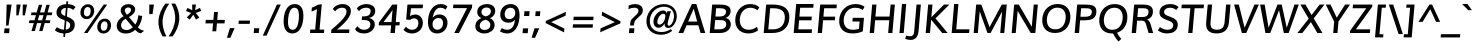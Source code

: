 SplineFontDB: 3.0
FontName: Muli-Demi-Bold
FullName: Muli Demi
FamilyName: Muli
Weight: Demi
Copyright: 2013 (c) vernon adams
Version: x
ItalicAngle: -5
UnderlinePosition: 0
UnderlineWidth: 0
Ascent: 1638
Descent: 410
UFOAscent: 1628
UFODescent: -489
LayerCount: 2
Layer: 0 0 "Back"  1
Layer: 1 0 "Fore"  0
FSType: 0
OS2Version: 0
OS2_WeightWidthSlopeOnly: 0
OS2_UseTypoMetrics: 1
CreationTime: 1363067748
ModificationTime: 1363067837
PfmFamily: 33
TTFWeight: 600
TTFWidth: 5
LineGap: 0
VLineGap: 0
OS2TypoAscent: 1978
OS2TypoAOffset: 0
OS2TypoDescent: -679
OS2TypoDOffset: 0
OS2TypoLinegap: 0
OS2WinAscent: 1978
OS2WinAOffset: 0
OS2WinDescent: 679
OS2WinDOffset: 0
HheadAscent: 1978
HheadAOffset: 0
HheadDescent: -679
HheadDOffset: 0
OS2Vendor: 'newt'
Lookup: 258 0 0 "'kern' Horizontal Kerning in Latin lookup 0"  {"'kern' Horizontal Kerning in Latin lookup 0 subtable"  } ['kern' ('latn' <'dflt' > ) ]
MarkAttachClasses: 1
DEI: 91125
LangName: 1033 "" "" "" "" "" "" "" "" "" "" "" "" "" "Copyright (c) 2013, vernon adams (<URL|email>),+AAoA-with Reserved Font Name Muli.+AAoACgAA-This Font Software is licensed under the SIL Open Font License, Version 1.1.+AAoA-This license is copied below, and is also available with a FAQ at:+AAoA-http://scripts.sil.org/OFL+AAoA" "http://scripts.sil.org/OFL" 
Encoding: UnicodeBmp
Compacted: 1
UnicodeInterp: none
NameList: AGL For New Fonts
DisplaySize: -48
AntiAlias: 1
FitToEm: 1
WinInfo: 0 18 11
BeginPrivate: 0
EndPrivate
TeXData: 1 0 -1005507 306688 153344 102229 525312 -1048576 102229 783286 444596 497025 792723 393216 433062 380633 303038 157286 324010 404750 52429 2506097 1059062 262144
BeginChars: 65537 424

StartChar: A
Encoding: 65 65 0
Width: 1412
VWidth: 0
Flags: W
HStem: 0 21<22.48 22.48 22.48 270.36 1156.36 1156.36 1156.36 1396.32> 389 146 1436 20<711.08 936.88 936.88 936.88>
LayerCount: 2
Fore
SplineSet
518.36 566.28 m 1
 981.48 566.28 l 1
 874.68 967.76 l 1
 804.76 1217.08 l 1
 695.56 967.44 l 1
 518.36 566.28 l 1
22.48 0 m 1
 711.08 1456 l 1
 936.88 1456 l 1
 1396.32 0 l 1
 1156.36 0 l 1
 1040.16 375.4 l 1
 438.36 375.4 l 1
 270.36 0 l 1
 22.48 0 l 1
EndSplineSet
EndChar

StartChar: AE
Encoding: 198 198 1
Width: 2085
VWidth: 0
Flags: W
LayerCount: 2
Fore
SplineSet
49.6 0 m 1
 972.56 1456 l 1
 1977.56 1456 l 1
 1973 1267.88 l 1
 1291.4 1267.88 l 1
 1306.8 839.72 l 1
 1930.2 839.72 l 1
 1927 650.92 l 1
 1316.88 650.92 l 1
 1333.64 188.12 l 1
 1954.92 188.12 l 1
 1951.72 0 l 1
 1104.4 0 l 1
 1095.48 374.88 l 1
 546.04 374.88 l 1
 312.92 0 l 1
 49.6 0 l 1
644.16 552.8 m 1
 1088.12 552.8 l 1
 1084.24 1240.68 l 1
 1067.56 1240.68 l 1
 644.16 552.8 l 1
EndSplineSet
EndChar

StartChar: Aacute
Encoding: 193 193 2
Width: 1435
VWidth: 0
Flags: W
LayerCount: 2
Fore
Refer: 126 180 N 1 0 0 1 655.847 435.72 2
Refer: 0 65 N 1 0 0 1 0 0 2
EndChar

StartChar: Abreve
Encoding: 258 258 3
Width: 1435
VWidth: 0
Flags: W
LayerCount: 2
Fore
Refer: 147 728 N 1 0 0 1 491.26 425.08 2
Refer: 0 65 N 1 0 0 1 0 0 2
EndChar

StartChar: Acircumflex
Encoding: 194 194 4
Width: 1435
VWidth: 0
Flags: W
LayerCount: 2
Fore
Refer: 159 710 N 1 0 0 1 458.567 471.72 2
Refer: 0 65 N 1 0 0 1 0 0 2
EndChar

StartChar: Adieresis
Encoding: 196 196 5
Width: 1435
VWidth: 0
Flags: W
LayerCount: 2
Fore
Refer: 172 168 N 1 0 0 1 431.115 455.32 2
Refer: 0 65 N 1 0 0 1 0 0 2
EndChar

StartChar: Agrave
Encoding: 192 192 6
Width: 1435
VWidth: 0
Flags: W
LayerCount: 2
Fore
Refer: 212 96 N 1 0 0 1 351.527 435.72 2
Refer: 0 65 N 1 0 0 1 0 0 2
EndChar

StartChar: Amacron
Encoding: 256 256 7
Width: 1435
VWidth: 0
Flags: W
LayerCount: 2
Fore
Refer: 252 175 N 1 0 0 1 443.703 413.16 2
Refer: 0 65 N 1 0 0 1 0 0 2
EndChar

StartChar: Aogonek
Encoding: 260 260 8
Width: 1435
VWidth: 0
Flags: W
LayerCount: 2
Fore
Refer: 270 731 N 1 0 0 1 339.17 -4.22134 2
Refer: 0 65 N 1 0 0 1 0 0 2
EndChar

StartChar: Aring
Encoding: 197 197 9
Width: 1435
VWidth: 0
Flags: W
LayerCount: 2
Fore
Refer: 312 730 N 1 0 0 1 497.215 354.416 2
Refer: 0 65 N 1 0 0 1 0 0 2
EndChar

StartChar: Atilde
Encoding: 195 195 10
Width: 1435
VWidth: 0
Flags: W
LayerCount: 2
Fore
Refer: 334 732 N 1 0 0 1 472.848 443.48 2
Refer: 0 65 N 1 0 0 1 0 0 2
EndChar

StartChar: B
Encoding: 66 66 11
Width: 1341
VWidth: 0
Flags: W
LayerCount: 2
Fore
SplineSet
188.64 0 m 1
 316.64 1456 l 1
 678.24 1456 l 2
 935.12 1456 1290.48 1433.48 1260.48 1093.44 c 0
 1248.52 952.84 1164.56 831.68 1009.32 773.08 c 1
 1193.8 731.28 1285.12 593.44 1269.16 410.48 c 0
 1250.16 193.76 1064.4 0 715.84 0 c 2
 188.64 0 l 1
426 188.12 m 1
 679.96 188.12 l 2
 895.16 188.12 1021.16 264 1034.8 418.24 c 0
 1051.44 606.8 948.28 662.32 696.48 662.32 c 2
 468.24 662.32 l 1
 426 188.12 l 1
482.6 844.32 m 1
 694.44 844.32 l 2
 849.32 844.32 1010.84 891.2 1025.8 1063.4 c 0
 1040.76 1233.24 909.72 1267.88 704.24 1267.88 c 2
 519.84 1267.88 l 1
 482.6 844.32 l 1
EndSplineSet
EndChar

StartChar: C
Encoding: 67 67 12
Width: 1409
VWidth: 0
Flags: W
LayerCount: 2
Fore
SplineSet
818.08 -22.32 m 0
 352.56 -8.72 142.52 327.36 168 710.96 c 0
 194.48 1108 479.64 1482.32 930.8 1482.32 c 0
 1121.32 1482.32 1278.24 1431.56 1401.8 1314.72 c 1
 1303.32 1164.32 l 1
 1193 1248.48 1068.72 1294.56 940.2 1294.56 c 0
 616.76 1294.56 421.2 1021.32 399.64 712.68 c 0
 380.12 430.64 514.52 168.32 854.16 165.12 c 0
 995.32 163.84 1147 216.2 1277.6 316.28 c 1
 1334.84 135.84 l 1
 1194 31.4 1022.28 -28.28 818.08 -22.32 c 0
EndSplineSet
EndChar

StartChar: Cacute
Encoding: 262 262 13
Width: 1409
VWidth: 0
Flags: W
LayerCount: 2
Fore
Refer: 12 67 N 1 0 0 1 0 0 2
Refer: 126 180 N 1 0 0 1 740.893 435.72 2
EndChar

StartChar: Ccaron
Encoding: 268 268 14
Width: 1409
VWidth: 0
Flags: W
LayerCount: 2
Fore
Refer: 12 67 N 1 0 0 1 0 0 2
Refer: 152 711 N 1 0 0 1 543.791 471.72 2
EndChar

StartChar: Ccedilla
Encoding: 199 199 15
Width: 1409
VWidth: 0
Flags: W
LayerCount: 2
Fore
Refer: 157 184 N 1 0 0 1 511.771 -26.52 2
Refer: 12 67 N 1 0 0 1 0 0 2
EndChar

StartChar: Ccircumflex
Encoding: 264 264 16
Width: 1409
VWidth: 0
Flags: W
LayerCount: 2
Fore
Refer: 12 67 N 1 0 0 1 0 0 2
Refer: 159 710 N 1 0 0 1 543.613 471.72 2
EndChar

StartChar: Cdotaccent
Encoding: 266 266 17
Width: 1409
VWidth: 0
Flags: W
LayerCount: 2
Fore
Refer: 175 729 N 1 0 0 1 628.852 399.12 2
Refer: 12 67 N 1 0 0 1 0 0 2
EndChar

StartChar: D
Encoding: 68 68 18
Width: 1542
VWidth: 0
Flags: W
LayerCount: 2
Fore
SplineSet
426 188.12 m 1
 651.08 188.12 l 2
 1031.56 188.12 1238.72 386.32 1268.4 726.44 c 0
 1300.28 1094.4 1119.92 1267.88 671.72 1267.88 c 2
 521.2 1267.88 l 1
 426 188.12 l 1
188.64 0 m 1
 316.64 1456 l 1
 665.76 1456 l 2
 1228.92 1456 1544.24 1227.44 1500.36 726.72 c 0
 1459.32 261.6 1149.32 0 620.72 0 c 2
 188.64 0 l 1
EndSplineSet
EndChar

StartChar: Dcaron
Encoding: 270 270 19
Width: 1544
VWidth: 0
Flags: W
LayerCount: 2
Fore
Refer: 18 68 N 1 0 0 1 0 0 2
Refer: 152 711 N 1 0 0 1 556.345 471.72 2
EndChar

StartChar: Dcroat
Encoding: 272 272 20
Width: 1505
VWidth: 0
Flags: W
LayerCount: 2
Fore
Refer: 32 208 N 1 0 0 1 0 0 2
EndChar

StartChar: E
Encoding: 69 69 21
Width: 1206
VWidth: 0
Flags: W
HStem: 0 148 672 148 1308 148
LayerCount: 2
Fore
SplineSet
188.64 0 m 1
 316.64 1456 l 1
 1209.68 1456 l 1
 1193.28 1267.88 l 1
 519.84 1267.88 l 1
 482.28 839.72 l 1
 1118.4 839.72 l 1
 1101.32 650.92 l 1
 466.56 650.92 l 1
 426 188.12 l 1
 1127.4 188.12 l 1
 1111 0 l 1
 188.64 0 l 1
EndSplineSet
EndChar

StartChar: Eacute
Encoding: 201 201 22
Width: 1205
VWidth: 0
Flags: W
LayerCount: 2
Fore
Refer: 21 69 N 1 0 0 1 0 0 2
Refer: 126 180 N 1 0 0 1 577.387 435.72 2
EndChar

StartChar: Ebreve
Encoding: 276 276 23
Width: 1205
VWidth: 0
Flags: W
LayerCount: 2
Fore
Refer: 147 728 N 1 0 0 1 412.8 425.08 2
Refer: 21 69 N 1 0 0 1 0 0 2
EndChar

StartChar: Ecaron
Encoding: 282 282 24
Width: 1205
VWidth: 0
Flags: W
LayerCount: 2
Fore
Refer: 21 69 N 1 0 0 1 0 0 2
Refer: 152 711 N 1 0 0 1 380.284 471.72 2
EndChar

StartChar: Ecircumflex
Encoding: 202 202 25
Width: 1205
VWidth: 0
Flags: W
LayerCount: 2
Fore
Refer: 21 69 N 1 0 0 1 0 0 2
Refer: 159 710 N 1 0 0 1 380.107 471.72 2
EndChar

StartChar: Edieresis
Encoding: 203 203 26
Width: 1205
VWidth: 0
Flags: W
LayerCount: 2
Fore
Refer: 21 69 N 1 0 0 1 0 0 2
Refer: 172 168 N 1 0 0 1 352.655 455.32 2
EndChar

StartChar: Edotaccent
Encoding: 278 278 27
Width: 1205
VWidth: 0
Flags: W
LayerCount: 2
Fore
Refer: 175 729 N 1 0 0 1 465.345 399.12 2
Refer: 21 69 N 1 0 0 1 0 0 2
EndChar

StartChar: Egrave
Encoding: 200 200 28
Width: 1205
VWidth: 0
Flags: W
LayerCount: 2
Fore
Refer: 212 96 N 1 0 0 1 273.067 435.72 2
Refer: 21 69 N 1 0 0 1 0 0 2
EndChar

StartChar: Emacron
Encoding: 274 274 29
Width: 1205
VWidth: 0
Flags: W
LayerCount: 2
Fore
Refer: 252 175 N 1 0 0 1 365.243 413.16 2
Refer: 21 69 N 1 0 0 1 0 0 2
EndChar

StartChar: Eng
Encoding: 330 330 30
Width: 1593
VWidth: 0
Flags: W
LayerCount: 2
Fore
SplineSet
525.84 -396.68 m 1
 568.4 -225.36 l 1
 675 -255.52 775.76 -273.84 863.04 -273.84 c 0
 1041.16 -273.84 1161.68 -217.32 1183.84 -18.28 c 0
 1184.48 -15.4 1191.6 71.44 1191.92 74.32 c 1
 587.52 1008 l 1
 495.6 1167.52 l 1
 394 0 l 1
 186.64 0 l 1
 313.64 1456 l 1
 551.12 1456 l 1
 1127.84 545.16 l 1
 1220.32 386.72 l 1
 1313.84 1456 l 1
 1524.96 1456 l 1
 1402.48 58.12 l 2
 1372.8 -283.36 1190.6 -441.92 855.04 -441.92 c 0
 757.8 -441.92 648.4 -426.6 525.84 -396.68 c 1
EndSplineSet
EndChar

StartChar: Eogonek
Encoding: 280 280 31
Width: 1205
VWidth: 0
Flags: W
LayerCount: 2
Fore
Refer: 21 69 N 1 0 0 1 0 0 2
Refer: 270 731 N 1 0 0 1 273.51 -4.22134 2
EndChar

StartChar: Eth
Encoding: 208 208 32
Width: 1505
VWidth: 0
Flags: W
LayerCount: 2
Fore
SplineSet
103.92 818.6 m 1
 738.92 818.6 l 1
 726.24 667.28 l 1
 91.24 667.28 l 1
 103.92 818.6 l 1
EndSplineSet
Refer: 18 68 N 1 0 0 1 0 0 2
EndChar

StartChar: Euro
Encoding: 8364 8364 33
Width: 1190
VWidth: 0
Flags: W
LayerCount: 2
Fore
SplineSet
750 -21 m 0
 423 -21 272 196 259 516 c 1
 124 516 l 1
 156 654 l 1
 258 654 l 1
 259 674 260 696 262 724 c 0
 263 741 265 761 268 784 c 1
 144 784 l 1
 178 922 l 1
 299 922 l 1
 382 1229 594 1448 910 1448 c 0
 1042 1448 1147 1410 1223 1330 c 1
 1170 1141 l 1
 1107 1248 1008 1303 891 1303 c 0
 676 1303 540 1131 476 922 c 1
 1068 922 l 1
 1036 784 l 1
 446 784 l 1
 444 771 441 755 440 739 c 0
 436 698 436 654 436 654 c 1
 1011 654 l 1
 980 516 l 1
 438 516 l 1
 449 285 545 125 779 125 c 0
 879 125 989 165 1107 253 c 1
 1090 75 l 1
 985 8 871 -21 750 -21 c 0
EndSplineSet
EndChar

StartChar: F
Encoding: 70 70 34
Width: 1134
VWidth: 0
Flags: W
LayerCount: 2
Fore
SplineSet
188.64 0 m 1
 316.64 1456 l 1
 1170.2 1456 l 1
 1153.8 1267.88 l 1
 520.52 1267.88 l 1
 482.28 838.12 l 1
 1085.92 838.12 l 1
 1069.52 652.04 l 1
 465.88 652.04 l 1
 408.92 0 l 1
 188.64 0 l 1
EndSplineSet
Kerns2: 288 -130 "'kern' Horizontal Kerning in Latin lookup 0 subtable"  161 -100 "'kern' Horizontal Kerning in Latin lookup 0 subtable" 
EndChar

StartChar: G
Encoding: 71 71 35
Width: 1529
VWidth: 0
Flags: W
LayerCount: 2
Fore
SplineSet
844.48 -22.32 m 0
 359.04 -22.32 129.68 267 167.68 703.04 c 0
 204.68 1129 516.72 1482.32 997.6 1482.32 c 0
 1312.44 1482.32 1460.92 1338.44 1460.92 1338.44 c 1
 1366.52 1177.52 l 1
 1366.52 1177.52 1239.76 1294.56 984.92 1294.56 c 0
 632.28 1294.56 423.28 1013.28 397.32 714.68 c 0
 369.04 391.52 519.76 165.12 872.84 165.12 c 0
 967.48 165.12 1086.76 182.44 1176.24 212.6 c 1
 1207.8 589.64 l 1
 839.56 589.64 l 1
 855.96 778.08 l 1
 1431.56 778.08 l 1
 1373.92 88.48 l 1
 1197.08 6 1013.44 -22.32 844.48 -22.32 c 0
EndSplineSet
EndChar

StartChar: Gbreve
Encoding: 286 286 36
Width: 1530
VWidth: 0
Flags: W
LayerCount: 2
Fore
Refer: 147 728 N 1 0 0 1 641.506 425.08 2
Refer: 35 71 N 1 0 0 1 0 0 2
EndChar

StartChar: Gcedilla
Encoding: 290 290 37
Width: 1494
VWidth: 0
Flags: W
LayerCount: 2
Fore
Refer: 35 71 N 1 0 0 1 0 0 2
Refer: 161 44 N 1 0 0 1 527.011 -352 2
EndChar

StartChar: Gcircumflex
Encoding: 284 284 38
Width: 1530
VWidth: 0
Flags: W
LayerCount: 2
Fore
Refer: 35 71 N 1 0 0 1 0 0 2
Refer: 159 710 N 1 0 0 1 608.813 471.72 2
EndChar

StartChar: Gdotaccent
Encoding: 288 288 39
Width: 1530
VWidth: 0
Flags: W
LayerCount: 2
Fore
Refer: 175 729 N 1 0 0 1 694.052 399.12 2
Refer: 35 71 N 1 0 0 1 0 0 2
EndChar

StartChar: H
Encoding: 72 72 40
Width: 1539
VWidth: 0
Flags: W
LayerCount: 2
Fore
SplineSet
188.64 0 m 1
 316.64 1456 l 1
 536.24 1456 l 1
 482.28 841.72 l 1
 1205.4 841.72 l 1
 1259.36 1456 l 1
 1478.64 1456 l 1
 1350.64 0 l 1
 1134.08 0 l 1
 1191.72 652.92 l 1
 468.6 652.92 l 1
 410.96 0 l 1
 188.64 0 l 1
EndSplineSet
EndChar

StartChar: Hbar
Encoding: 294 294 41
Width: 1543
VWidth: 0
Flags: W
LayerCount: 2
Fore
SplineSet
172.16 1097.32 m 1
 185.88 1256.48 l 1
 1545.24 1256.48 l 1
 1531.2 1097.32 l 1
 172.16 1097.32 l 1
EndSplineSet
Refer: 40 72 N 1 0 0 1 0 0 2
EndChar

StartChar: Hcircumflex
Encoding: 292 292 42
Width: 1543
VWidth: 0
Flags: W
LayerCount: 2
Fore
Refer: 40 72 N 1 0 0 1 0 0 2
Refer: 159 710 N 1 0 0 1 514.587 471.72 2
EndChar

StartChar: I
Encoding: 73 73 43
Width: 584
VWidth: 0
Flags: W
HStem: 0 21<177.88 177.88 177.88 396.12> 1436 20<305.88 524.12 524.12 524.12>
VStem: 136 300
LayerCount: 2
Fore
SplineSet
177.88 0 m 1
 305.88 1456 l 1
 524.12 1456 l 1
 396.12 0 l 1
 177.88 0 l 1
EndSplineSet
EndChar

StartChar: IJ
Encoding: 306 306 44
Width: 1435
VWidth: 0
Flags: W
LayerCount: 2
Fore
Refer: 54 74 N 1 0 0 1 584.92 0 2
Refer: 43 73 N 1 0 0 1 0 0 2
EndChar

StartChar: Iacute
Encoding: 205 205 45
Width: 584
VWidth: 0
Flags: W
LayerCount: 2
Fore
Refer: 126 180 N 1 0 0 1 232.267 435.72 2
Refer: 43 73 N 1 0 0 1 0 0 2
EndChar

StartChar: Ibreve
Encoding: 300 300 46
Width: 584
VWidth: 0
Flags: W
LayerCount: 2
Fore
Refer: 147 728 N 1 0 0 1 67.6796 425.08 2
Refer: 43 73 N 1 0 0 1 0 0 2
EndChar

StartChar: Icircumflex
Encoding: 206 206 47
Width: 584
VWidth: 0
Flags: W
LayerCount: 2
Fore
Refer: 159 710 N 1 0 0 1 34.9868 471.72 2
Refer: 43 73 N 1 0 0 1 0 0 2
EndChar

StartChar: Idieresis
Encoding: 207 207 48
Width: 584
VWidth: 0
Flags: W
LayerCount: 2
Fore
Refer: 172 168 N 1 0 0 1 7.53536 455.32 2
Refer: 43 73 N 1 0 0 1 0 0 2
EndChar

StartChar: Idotaccent
Encoding: 304 304 49
Width: 584
VWidth: 0
Flags: W
LayerCount: 2
Fore
Refer: 175 729 N 1 0 0 1 120.225 399.12 2
Refer: 43 73 N 1 0 0 1 0 0 2
EndChar

StartChar: Igrave
Encoding: 204 204 50
Width: 584
VWidth: 0
Flags: W
LayerCount: 2
Fore
Refer: 212 96 N 1 0 0 1 -72.0532 435.72 2
Refer: 43 73 N 1 0 0 1 0 0 2
EndChar

StartChar: Imacron
Encoding: 298 298 51
Width: 584
VWidth: 0
Flags: W
LayerCount: 2
Fore
Refer: 252 175 N 1 0 0 1 20.1229 413.16 2
Refer: 43 73 N 1 0 0 1 0 0 2
EndChar

StartChar: Iogonek
Encoding: 302 302 52
Width: 584
VWidth: 0
Flags: W
LayerCount: 2
Fore
Refer: 270 731 N 1 0 0 1 -150.439 -4.22134 2
Refer: 43 73 N 1 0 0 1 0 0 2
EndChar

StartChar: Itilde
Encoding: 296 296 53
Width: 584
VWidth: 0
Flags: W
LayerCount: 2
Fore
Refer: 334 732 N 1 0 0 1 49.2681 443.48 2
Refer: 43 73 N 1 0 0 1 0 0 2
EndChar

StartChar: J
Encoding: 74 74 54
Width: 772
VWidth: 0
Flags: W
LayerCount: 2
Fore
SplineSet
182.589048397 -354.48 m 0
 85.9090483971 -354.48 -14.8509516029 -329.36 -93.1709516029 -299.88 c 1
 -42.8509516029 -128.96 l 1
 20.2290483971 -149.64 93.5490483971 -168.4 164.669048397 -168.4 c 0
 310.189048397 -168.4 353.789048397 -74.16 368.389048397 92.04 c 2
 487.366129774 1456 l 1
 711.046129774 1456 l 1
 591.749048397 95.28 l 2
 565.749048397 -201 420.789048397 -354.48 182.589048397 -354.48 c 0
EndSplineSet
EndChar

StartChar: Jcircumflex
Encoding: 308 308 55
Width: 850
VWidth: 0
Flags: W
LayerCount: 2
Fore
Refer: 54 74 N 1 0 0 1 0 0 2
Refer: 159 710 N 1 0 0 1 303.067 471.72 2
EndChar

StartChar: K
Encoding: 75 75 56
Width: 1308
VWidth: 0
Flags: W
LayerCount: 2
Fore
SplineSet
188.64 0 m 1
 316.64 1456 l 1
 536.24 1456 l 1
 478.6 806.68 l 1
 1126.52 1456 l 1
 1401 1456 l 1
 692 749.76 l 1
 1314.76 0 l 1
 1035.24 0 l 1
 469.2 680.12 l 1
 409.6 0 l 1
 188.64 0 l 1
EndSplineSet
EndChar

StartChar: L
Encoding: 76 76 57
Width: 1125
VWidth: 0
Flags: W
HStem: 0 148 1436 20<314.64 534.24 534.24 534.24>
LayerCount: 2
Fore
SplineSet
186.64 0 m 1
 314.64 1456 l 1
 534.24 1456 l 1
 422.64 188.12 l 1
 1097.6 188.12 l 1
 1081.2 0 l 1
 186.64 0 l 1
EndSplineSet
Kerns2: 303 -120 "'kern' Horizontal Kerning in Latin lookup 0 subtable"  301 -270 "'kern' Horizontal Kerning in Latin lookup 0 subtable" 
EndChar

StartChar: Lacute
Encoding: 313 313 58
Width: 1129
VWidth: 0
Flags: W
LayerCount: 2
Fore
Refer: 57 76 N 1 0 0 1 0 0 2
Refer: 126 180 N 1 0 0 1 576.96 435.72 2
EndChar

StartChar: Lcaron
Encoding: 317 317 59
Width: 1129
VWidth: 0
Flags: W
LayerCount: 2
Fore
Refer: 57 76 N 1 0 0 1 0 0 2
Refer: 161 44 N 1 0 0 1 943.522 1240.64 2
EndChar

StartChar: Ldotaccent
Encoding: 319 319 60
Width: 1068
VWidth: 0
Flags: W
LayerCount: 2
Fore
Refer: 253 183 N 1 0 0 1 568 134 2
Refer: 57 76 N 1 0 0 1 0 0 2
EndChar

StartChar: Lslash
Encoding: 321 321 61
Width: 1146
VWidth: 0
Flags: W
LayerCount: 2
Fore
SplineSet
735.52 913.12 m 1
 83.72 483.56 l 1
 100.48 671.56 l 1
 751.6 1100.8 l 1
 735.52 913.12 l 1
EndSplineSet
Refer: 57 76 N 1 0 0 1 0 0 2
EndChar

StartChar: M
Encoding: 77 77 62
Width: 1944
VWidth: 0
Flags: W
LayerCount: 2
Fore
SplineSet
188.64 0 m 1
 316.64 1456 l 1
 580.04 1456 l 1
 920.68 520.24 l 1
 1000.92 299 l 1
 1121.6 525.28 l 1
 1628.6 1456 l 1
 1883.6 1456 l 1
 1755.6 0 l 1
 1547.48 0 l 1
 1646.04 1099.72 l 1
 1545.68 914.48 l 1
 1053.84 0 l 1
 895.04 0 l 1
 562.68 928.88 l 1
 498.32 1111.96 l 1
 401.48 0 l 1
 188.64 0 l 1
EndSplineSet
EndChar

StartChar: N
Encoding: 78 78 63
Width: 1589
VWidth: 0
Flags: W
LayerCount: 2
Fore
SplineSet
188.64 0 m 1
 316.64 1456 l 1
 552.2 1456 l 1
 1124.48 479.64 l 1
 1217.64 321.2 l 1
 1316.84 1456 l 1
 1527.96 1456 l 1
 1399.96 0 l 1
 1163.72 0 l 1
 587.8 974 l 1
 495.2 1133.52 l 1
 396 0 l 1
 188.64 0 l 1
EndSplineSet
EndChar

StartChar: Nacute
Encoding: 323 323 64
Width: 1593
VWidth: 0
Flags: W
LayerCount: 2
Fore
Refer: 63 78 N 1 0 0 1 0 0 2
Refer: 126 180 N 1 0 0 1 736.527 435.72 2
EndChar

StartChar: Ncaron
Encoding: 327 327 65
Width: 1593
VWidth: 0
Flags: W
LayerCount: 2
Fore
Refer: 63 78 N 1 0 0 1 0 0 2
Refer: 152 711 N 1 0 0 1 539.424 471.72 2
EndChar

StartChar: Ntilde
Encoding: 209 209 66
Width: 1593
VWidth: 0
Flags: W
LayerCount: 2
Fore
Refer: 334 732 N 1 0 0 1 553.528 443.48 2
Refer: 63 78 N 1 0 0 1 0 0 2
EndChar

StartChar: O
Encoding: 79 79 67
Width: 1645
VWidth: 0
Flags: W
HStem: -23 148 1335 148
LayerCount: 2
Fore
SplineSet
835.76 165.12 m 0
 1158.84 165.12 1336.4 409.44 1364.36 733.32 c 0
 1392.32 1050.56 1258.68 1294.88 938.64 1294.88 c 0
 619.88 1294.88 433 1028.28 406.36 725 c 0
 378.72 411.08 513.96 165.12 835.76 165.12 c 0
823.4 -22.32 m 0
 371.6 -22.32 130 271 170 730.36 c 0
 208 1166 502.28 1482.32 960 1482.32 c 0
 1400.08 1482.32 1642.68 1182.64 1602.68 723.28 c 0
 1564.68 283.96 1275.8 -22.32 823.4 -22.32 c 0
EndSplineSet
EndChar

StartChar: OE
Encoding: 338 338 68
Width: 2104
VWidth: 0
Flags: W
LayerCount: 2
Fore
SplineSet
688.88 -23.68 m 0
 313.92 -23.68 69.92 290.72 108.56 730.36 c 0
 144.52 1144.24 453.44 1482.32 828.2 1482.32 c 0
 945.2 1482.32 1062.84 1453.48 1168.56 1395.28 c 1
 1174.2 1456 l 1
 1996.24 1456 l 1
 1979.16 1267.88 l 1
 1376.72 1267.88 l 1
 1339.16 839.72 l 1
 1904.28 839.72 l 1
 1887.88 650.92 l 1
 1324.12 650.92 l 1
 1283.56 188.12 l 1
 1913.96 188.12 l 1
 1897.56 0 l 1
 1046.2 0 l 1
 1052.48 70.32 l 1
 932.08 7.36 807.16 -23.68 688.88 -23.68 c 0
738.64 153.56 m 0
 849.88 153.56 962.56 185.16 1067.84 246.64 c 1
 1151.84 1206.76 l 1
 1056.8 1265.48 948.36 1294.2 836.08 1294.2 c 0
 575.8 1294.2 371.56 1028.28 344.92 725 c 0
 317.28 407.68 473.96 153.56 738.64 153.56 c 0
EndSplineSet
EndChar

StartChar: Oacute
Encoding: 211 211 69
Width: 1645
VWidth: 0
Flags: W
LayerCount: 2
Fore
Refer: 67 79 N 1 0 0 1 0 0 2
Refer: 126 180 N 1 0 0 1 769.773 435.72 2
EndChar

StartChar: Obreve
Encoding: 334 334 70
Width: 1645
VWidth: 0
Flags: W
LayerCount: 2
Fore
Refer: 147 728 N 1 0 0 1 605.186 425.08 2
Refer: 67 79 N 1 0 0 1 0 0 2
EndChar

StartChar: Ocircumflex
Encoding: 212 212 71
Width: 1645
VWidth: 0
Flags: W
LayerCount: 2
Fore
Refer: 67 79 N 1 0 0 1 0 0 2
Refer: 159 710 N 1 0 0 1 572.493 471.72 2
EndChar

StartChar: Odieresis
Encoding: 214 214 72
Width: 1645
VWidth: 0
Flags: W
LayerCount: 2
Fore
Refer: 67 79 N 1 0 0 1 0 0 2
Refer: 172 168 N 1 0 0 1 545.042 455.32 2
EndChar

StartChar: Ograve
Encoding: 210 210 73
Width: 1645
VWidth: 0
Flags: W
LayerCount: 2
Fore
Refer: 212 96 N 1 0 0 1 465.453 435.72 2
Refer: 67 79 N 1 0 0 1 0 0 2
EndChar

StartChar: Ohungarumlaut
Encoding: 336 336 74
Width: 1645
VWidth: 0
Flags: W
LayerCount: 2
Fore
Refer: 67 79 N 1 0 0 1 0 0 2
Refer: 222 733 N 1 0 0 1 597.093 464.32 2
EndChar

StartChar: Omacron
Encoding: 332 332 75
Width: 1645
VWidth: 0
Flags: W
LayerCount: 2
Fore
Refer: 67 79 N 1 0 0 1 0 0 2
Refer: 252 175 N 1 0 0 1 557.629 413.16 2
EndChar

StartChar: Omega
Encoding: 937 937 76
Width: 1603
VWidth: 0
Flags: W
LayerCount: 2
Fore
SplineSet
107.96 0 m 1
 89.24 177.44 l 1
 400.64 175.76 l 1
 248.48 316.8 159.92 517.72 181.88 770.56 c 0
 217.88 1179.2 538.24 1440.84 938.28 1440.84 c 0
 1353.32 1440.84 1589.36 1147.84 1555.36 762.48 c 0
 1532.4 504 1390.4 308.4 1227.4 175.76 c 1
 1283.16 175.76 1448.64 177.44 1501.68 177.44 c 1
 1469.12 0 l 1
 925 0 l 1
 932.36 149.56 l 1
 1140.2 283.16 1303.4 496.92 1325.36 748.56 c 0
 1349.32 1022.8 1218.96 1261.4 919.92 1261.4 c 0
 645.8 1261.4 436.84 1052.36 410.56 752.2 c 0
 388.6 500.56 504.84 279.12 692 149.56 c 1
 683.64 0 l 1
 107.96 0 l 1
EndSplineSet
EndChar

StartChar: Oslash
Encoding: 216 216 77
Width: 1663
VWidth: 0
Flags: W
LayerCount: 2
Fore
SplineSet
443.96 -131.76 m 1
 330.28 -70.16 l 1
 1329.28 1556.84 l 1
 1442.96 1494.92 l 1
 443.96 -131.76 l 1
EndSplineSet
Refer: 67 79 N 1 0 0 1 0 0 2
EndChar

StartChar: Otilde
Encoding: 213 213 78
Width: 1645
VWidth: 0
Flags: W
LayerCount: 2
Fore
Refer: 334 732 N 1 0 0 1 586.774 443.48 2
Refer: 67 79 N 1 0 0 1 0 0 2
EndChar

StartChar: P
Encoding: 80 80 79
Width: 1280
VWidth: 0
Flags: W
LayerCount: 2
Fore
SplineSet
188.64 0 m 1
 316.64 1456 l 1
 707.4 1456 l 2
 1050.12 1456 1331.16 1421.72 1298.8 1051.84 c 0
 1271.8 741.04 1034.28 648.4 697.24 648.4 c 2
 465.2 648.4 l 1
 412.32 0 l 1
 188.64 0 l 1
482.28 833.44 m 1
 718.24 833.44 l 2
 911.92 833.44 1051.24 876.28 1066.2 1051.2 c 0
 1084.16 1260.4 931.28 1267.88 709.84 1267.88 c 2
 519.84 1267.88 l 1
 482.28 833.44 l 1
EndSplineSet
EndChar

StartChar: Q
Encoding: 81 81 80
Width: 1645
VWidth: 0
Flags: W
LayerCount: 2
Fore
SplineSet
1156.24 -436.28 m 1
 1156.24 -436.28 970.8 -251.36 871.88 -8.32 c 1
 1072.88 30.2 l 1
 1141.12 -142.96 1295.24 -299.92 1295.24 -299.92 c 1
 1156.24 -436.28 l 1
EndSplineSet
Refer: 67 79 N 1 0 0 1 0 0 2
EndChar

StartChar: R
Encoding: 82 82 81
Width: 1358
VWidth: 0
Flags: W
LayerCount: 2
Fore
SplineSet
188.64 0 m 1
 316.64 1456 l 1
 741.04 1456 l 2
 981.76 1456 1309.72 1427.64 1275.36 1055.08 c 0
 1260.04 889.44 1186.64 755.4 980.36 692.76 c 1
 980.36 692.76 1101.24 651.8 1168.24 413.04 c 1
 1290.12 0 l 1
 1053.44 0 l 1
 931.56 421.04 l 2
 885.4 579.6 845.76 632.28 694.96 632.28 c 2
 466.6 632.28 l 1
 410.96 0 l 1
 188.64 0 l 1
480.96 818.72 m 1
 743.28 818.72 l 2
 904.92 818.72 1036.28 867.6 1052.24 1049.16 c 0
 1068.2 1226.36 964.8 1267.88 782.28 1267.88 c 2
 520.52 1267.88 l 1
 480.96 818.72 l 1
EndSplineSet
EndChar

StartChar: Racute
Encoding: 340 340 82
Width: 1364
VWidth: 0
Flags: W
LayerCount: 2
Fore
Refer: 81 82 N 1 0 0 1 0 0 2
Refer: 126 180 N 1 0 0 1 315.607 435.72 2
EndChar

StartChar: Rcaron
Encoding: 344 344 83
Width: 1364
VWidth: 0
Flags: W
LayerCount: 2
Fore
Refer: 81 82 N 1 0 0 1 0 0 2
Refer: 152 711 N 1 0 0 1 118.504 471.72 2
EndChar

StartChar: Rcommaaccent
Encoding: 342 342 84
Width: 1364
VWidth: 0
Flags: W
LayerCount: 2
Fore
Refer: 81 82 N 1 0 0 1 0 0 2
Refer: 162 -1 N 1 0 0 1 376.292 12.24 2
EndChar

StartChar: S
Encoding: 83 83 85
Width: 1231
VWidth: 0
Flags: W
LayerCount: 2
Fore
SplineSet
627.08 -22.32 m 0
 308.72 -22.32 146.48 143.04 146.48 143.04 c 1
 253.76 300.92 l 1
 253.76 300.92 426.96 165.12 633.96 165.12 c 0
 821.96 165.12 921.76 242.48 934.4 386.92 c 0
 946.32 523.48 838.2 585.52 618.84 661.68 c 0
 379.72 744.56 209.36 843.8 231.36 1089.28 c 1
 253.36 1349.04 485.28 1482.32 758.72 1482.32 c 0
 1096.88 1482.32 1206.32 1323.44 1206.32 1323.44 c 1
 1080.36 1176.88 l 1
 1080.36 1176.88 988.4 1294.56 774.72 1294.56 c 0
 633.52 1294.56 476.52 1243.88 463.92 1098.6 c 0
 450.68 953.16 563 908.88 774.08 834.36 c 0
 1036.64 742.32 1186.32 632.32 1164.64 385.48 c 0
 1139.32 92 894.56 -22.32 627.08 -22.32 c 0
EndSplineSet
EndChar

StartChar: Sacute
Encoding: 346 346 86
Width: 1231
VWidth: 0
Flags: W
LayerCount: 2
Fore
Refer: 85 83 N 1 0 0 1 0 0 2
Refer: 126 180 N 1 0 0 1 560.533 435.72 2
EndChar

StartChar: Scaron
Encoding: 352 352 87
Width: 1231
VWidth: 0
Flags: W
LayerCount: 2
Fore
Refer: 85 83 N 1 0 0 1 0 0 2
Refer: 152 711 N 1 0 0 1 363.431 471.72 2
EndChar

StartChar: Scedilla
Encoding: 350 350 88
Width: 1231
VWidth: 0
Flags: W
LayerCount: 2
Fore
Refer: 157 184 N 1 0 0 1 273.354 -34.9147 2
Refer: 85 83 N 1 0 0 1 0 0 2
EndChar

StartChar: Scircumflex
Encoding: 348 348 89
Width: 1231
VWidth: 0
Flags: W
LayerCount: 2
Fore
Refer: 85 83 N 1 0 0 1 0 0 2
Refer: 159 710 N 1 0 0 1 363.253 471.72 2
EndChar

StartChar: Scommaaccent
Encoding: 536 536 90
Width: 1231
VWidth: 0
Flags: W
LayerCount: 2
Fore
Refer: 85 83 N 1 0 0 1 0 0 2
Refer: 162 -1 N 1 0 0 1 321.28 -3.4 2
EndChar

StartChar: T
Encoding: 84 84 91
Width: 1160
VWidth: 0
Flags: W
LayerCount: 2
Fore
SplineSet
469.84 0 m 1
 581.44 1267.88 l 1
 124 1267.88 l 1
 140.4 1456 l 1
 1279.92 1456 l 1
 1263.52 1267.88 l 1
 800.36 1267.88 l 1
 688.76 0 l 1
 469.84 0 l 1
EndSplineSet
EndChar

StartChar: Tbar
Encoding: 358 358 92
Width: 1160
VWidth: 0
Flags: W
LayerCount: 2
Fore
SplineSet
288.4 623.96 m 1
 301.76 784.08 l 1
 1000.4 784.08 l 1
 987.04 623.96 l 1
 288.4 623.96 l 1
EndSplineSet
Refer: 91 84 N 1 0 0 1 0 0 2
EndChar

StartChar: Tcaron
Encoding: 356 356 93
Width: 1160
VWidth: 0
Flags: W
LayerCount: 2
Fore
Refer: 91 84 N 1 0 0 1 0 0 2
Refer: 152 711 N 1 0 0 1 323.484 471.72 2
EndChar

StartChar: Thorn
Encoding: 222 222 94
Width: 1288
VWidth: 0
Flags: W
LayerCount: 2
Fore
SplineSet
170.96 0 m 1
 297.6 1447.16 l 1
 516.52 1447.16 l 1
 496.88 1218.4 l 1
 678.04 1218.4 l 2
 1020.08 1218.4 1287.36 1142.76 1255.68 775.6 c 0
 1228.68 466.16 951.96 335.8 633.96 335.8 c 2
 418.16 335.8 l 1
 388.52 0 l 1
 170.96 0 l 1
434.56 524.24 m 1
 675.68 524.24 l 2
 871.2 524.24 1005.04 600.04 1020 774.96 c 0
 1037.96 982.8 900.76 1031.64 674.28 1031.64 c 2
 479.12 1031.64 l 1
 434.56 524.24 l 1
EndSplineSet
EndChar

StartChar: U
Encoding: 85 85 95
Width: 1497
VWidth: 0
Flags: W
LayerCount: 2
Fore
SplineSet
745.28 -22.32 m 0
 290.2 -22.32 186.16271811 229.44 215.16271811 560.72 c 2
 293.80271811 1456 l 1
 518.16271811 1456 l 1
 438.84271811 550.76 l 2
 413.48271811 264.12 532.44 165.12 763.92 165.12 c 0
 987.08 165.12 1131.48271811 266.36 1156.20271811 548.52 c 2
 1235.84271811 1456 l 1
 1460.20271811 1456 l 1
 1381.56271811 563.92 l 2
 1350.96271811 224 1189.8 -22.32 745.28 -22.32 c 0
EndSplineSet
EndChar

StartChar: Uacute
Encoding: 218 218 96
Width: 1501
VWidth: 0
Flags: W
LayerCount: 2
Fore
Refer: 95 85 N 1 0 0 1 0 0 2
Refer: 126 180 N 1 0 0 1 691.907 435.72 2
EndChar

StartChar: Ubreve
Encoding: 364 364 97
Width: 1501
VWidth: 0
Flags: W
LayerCount: 2
Fore
Refer: 147 728 N 1 0 0 1 527.32 425.08 2
Refer: 95 85 N 1 0 0 1 0 0 2
EndChar

StartChar: Ucircumflex
Encoding: 219 219 98
Width: 1501
VWidth: 0
Flags: W
LayerCount: 2
Fore
Refer: 95 85 N 1 0 0 1 0 0 2
Refer: 159 710 N 1 0 0 1 494.627 471.72 2
EndChar

StartChar: Udieresis
Encoding: 220 220 99
Width: 1501
VWidth: 0
Flags: W
LayerCount: 2
Fore
Refer: 95 85 N 1 0 0 1 0 0 2
Refer: 172 168 N 1 0 0 1 467.175 455.32 2
EndChar

StartChar: Ugrave
Encoding: 217 217 100
Width: 1501
VWidth: 0
Flags: W
LayerCount: 2
Fore
Refer: 212 96 N 1 0 0 1 387.587 435.72 2
Refer: 95 85 N 1 0 0 1 0 0 2
EndChar

StartChar: Uhungarumlaut
Encoding: 368 368 101
Width: 1501
VWidth: 0
Flags: W
LayerCount: 2
Fore
Refer: 222 733 N 1 0 0 1 519.227 464.32 2
Refer: 95 85 N 1 0 0 1 0 0 2
EndChar

StartChar: Umacron
Encoding: 362 362 102
Width: 1501
VWidth: 0
Flags: W
LayerCount: 2
Fore
Refer: 252 175 N 1 0 0 1 479.763 413.16 2
Refer: 95 85 N 1 0 0 1 0 0 2
EndChar

StartChar: Uogonek
Encoding: 370 370 103
Width: 1501
VWidth: 0
Flags: W
LayerCount: 2
Fore
Refer: 95 85 N 1 0 0 1 0 0 2
Refer: 270 731 N 1 0 0 1 304.641 -27.2214 2
EndChar

StartChar: Uring
Encoding: 366 366 104
Width: 1501
VWidth: 0
Flags: W
LayerCount: 2
Fore
Refer: 95 85 N 1 0 0 1 0 0 2
Refer: 312 730 N 1 0 0 1 544.001 490 2
EndChar

StartChar: Utilde
Encoding: 360 360 105
Width: 1501
VWidth: 0
Flags: W
LayerCount: 2
Fore
Refer: 334 732 N 1 0 0 1 508.908 443.48 2
Refer: 95 85 N 1 0 0 1 0 0 2
EndChar

StartChar: V
Encoding: 86 86 106
Width: 1331
VWidth: 0
Flags: W
LayerCount: 2
Fore
SplineSet
558.841551968 0 m 1
 157.703494094 1456 l 1
 401.740775984 1456 l 1
 637.601551968 500.64 l 1
 698.121551968 278.04 l 1
 797.561551968 500.28 l 1
 1201.06349409 1456 l 1
 1430.38349409 1456 l 1
 780.164270078 0 l 1
 558.841551968 0 l 1
EndSplineSet
EndChar

StartChar: W
Encoding: 87 87 107
Width: 2052
VWidth: 0
Flags: W
LayerCount: 2
Fore
SplineSet
432.56271811 0 m 1
 158.52271811 1456 l 1
 391.24271811 1456 l 1
 548.80271811 530.16 l 1
 594.20271811 268.8 l 1
 690.32271811 520.84 l 1
 1049.24543622 1456 l 1
 1265.60543622 1456 l 1
 1468.40271811 522.08 l 1
 1523.16271811 270.24 l 1
 1607.20271811 518.6 l 1
 1917.20543622 1456 l 1
 2140.04271811 1456 l 1
 1621.56543622 0 l 1
 1375.24271811 0 l 1
 1129.68271811 1168.72 l 1
 678.44543622 0 l 1
 432.56271811 0 l 1
EndSplineSet
EndChar

StartChar: Wacute
Encoding: 7810 7810 108
Width: 2047
VWidth: 0
Flags: W
LayerCount: 2
Fore
Refer: 107 87 N 1 0 0 1 0 0 2
Refer: 126 180 N 1 0 0 1 858.94 430.28 2
EndChar

StartChar: Wcircumflex
Encoding: 372 372 109
Width: 2047
VWidth: 0
Flags: W
LayerCount: 2
Fore
Refer: 107 87 N 1 0 0 1 0 0 2
Refer: 159 710 N 1 0 0 1 766.507 471.72 2
EndChar

StartChar: Wdieresis
Encoding: 7812 7812 110
Width: 2047
VWidth: 0
Flags: W
LayerCount: 2
Fore
Refer: 107 87 N 1 0 0 1 0 0 2
Refer: 172 168 N 1 0 0 1 710.593 426.76 2
EndChar

StartChar: Wgrave
Encoding: 7808 7808 111
Width: 2047
VWidth: 0
Flags: W
LayerCount: 2
Fore
Refer: 212 96 N 1 0 0 1 670.22 430.28 2
Refer: 107 87 N 1 0 0 1 0 0 2
EndChar

StartChar: X
Encoding: 88 88 112
Width: 1331
VWidth: 0
Flags: W
LayerCount: 2
Fore
SplineSet
1043.88 0 m 1
 710.4 560.76 l 1
 272.92 0 l 1
 21.76 0 l 1
 599.76 736.04 l 1
 173 1456 l 1
 432.52 1456 l 1
 747.12 922 l 1
 1161.12 1456 l 1
 1406.2 1456 l 1
 857.52 747.04 l 1
 1302.52 0 l 1
 1043.88 0 l 1
EndSplineSet
EndChar

StartChar: Y
Encoding: 89 89 113
Width: 1271
VWidth: 0
Flags: W
LayerCount: 2
Fore
SplineSet
522.08543622 0 m 1
 573.08543622 582 l 1
 141.84271811 1456 l 1
 385.64271811 1456 l 1
 703.52271811 784 l 1
 1130.92271811 1456 l 1
 1382.44271811 1456 l 1
 792.00543622 584.32 l 1
 741.00543622 0 l 1
 522.08543622 0 l 1
EndSplineSet
EndChar

StartChar: Yacute
Encoding: 221 221 114
Width: 1264
VWidth: 0
Flags: W
LayerCount: 2
Fore
Refer: 126 180 N 1 0 0 1 572.287 435.72 2
Refer: 113 89 N 1 0 0 1 0 0 2
EndChar

StartChar: Ycircumflex
Encoding: 374 374 115
Width: 1264
VWidth: 0
Flags: W
LayerCount: 2
Fore
Refer: 159 710 N 1 0 0 1 375.007 471.72 2
Refer: 113 89 N 1 0 0 1 0 0 2
EndChar

StartChar: Ydieresis
Encoding: 376 376 116
Width: 1264
VWidth: 0
Flags: W
LayerCount: 2
Fore
Refer: 172 168 N 1 0 0 1 347.555 455.32 2
Refer: 113 89 N 1 0 0 1 0 0 2
EndChar

StartChar: Ygrave
Encoding: 7922 7922 117
Width: 1264
VWidth: 0
Flags: W
LayerCount: 2
Fore
Refer: 212 96 N 1 0 0 1 280.42 430.28 2
Refer: 113 89 N 1 0 0 1 0 0 2
EndChar

StartChar: Z
Encoding: 90 90 118
Width: 1205
VWidth: 0
Flags: W
LayerCount: 2
Fore
SplineSet
99.08 0 m 1
 109.8 117.84 l 1
 935.52 1267.88 l 1
 239.28 1267.88 l 1
 255.68 1456 l 1
 1247.84 1456 l 1
 1237.8 1342.16 l 1
 404.68 188.12 l 1
 1137.08 188.12 l 1
 1120.68 0 l 1
 99.08 0 l 1
EndSplineSet
EndChar

StartChar: Zacute
Encoding: 377 377 119
Width: 1205
VWidth: 0
Flags: W
LayerCount: 2
Fore
Refer: 118 90 N 1 0 0 1 0 0 2
Refer: 126 180 N 1 0 0 1 551.507 435.72 2
EndChar

StartChar: Zcaron
Encoding: 381 381 120
Width: 1205
VWidth: 0
Flags: W
LayerCount: 2
Fore
Refer: 118 90 N 1 0 0 1 0 0 2
Refer: 152 711 N 1 0 0 1 354.404 471.72 2
EndChar

StartChar: Zdotaccent
Encoding: 379 379 121
Width: 1205
VWidth: 0
Flags: W
LayerCount: 2
Fore
Refer: 175 729 N 1 0 0 1 439.465 399.12 2
Refer: 118 90 N 1 0 0 1 0 0 2
EndChar

StartChar: a
Encoding: 97 97 122
Width: 1267
VWidth: 0
Flags: W
HStem: -23 132 0 21<905.95 1118.59 905.95 905.95> 917 134 1006 20<1000.63 1208.59 1208.59 1208.59>
LayerCount: 2
Fore
SplineSet
593.750252546 -22.32 m 0
 253.150252546 -22.32 121.350252546 251.76 143.310252546 510.4 c 0
 167.990252546 797.24 343.830252546 1053.6 674.070252546 1051.68 c 0
 845.350252546 1050.4 961.150252546 950.88 990.710252547 839.8 c 1
 1000.63025255 1026 l 1
 1208.59025255 1026 l 1
 1118.59025255 0 l 1
 905.950252546 0 l 1
 930.270252546 199.28 l 1
 878.830252546 72 766.670252546 -22.32 593.750252546 -22.32 c 0
694.710252546 878.92 m 0
 489.670252546 878.92 376.190252546 720.84 357.870252546 515.32 c 0
 340.550252546 316.68 415.990252546 149.12 634.710252546 149.12 c 0
 838.710252546 149.12 940.870252546 288.88 961.070252546 521.72 c 0
 980.030252546 735.24 899.110252546 878.92 694.710252546 878.92 c 0
EndSplineSet
EndChar

StartChar: aacute
Encoding: 225 225 123
Width: 1269
VWidth: 0
Flags: W
LayerCount: 2
Fore
Refer: 126 180 N 1 0 0 1 515.693 4.4 2
Refer: 122 97 N 1 0 0 1 0 0 2
EndChar

StartChar: abreve
Encoding: 259 259 124
Width: 1269
VWidth: 0
Flags: W
LayerCount: 2
Fore
Refer: 147 728 N 1 0 0 1 351.106 -6.24 2
Refer: 122 97 N 1 0 0 1 0 0 2
EndChar

StartChar: acircumflex
Encoding: 226 226 125
Width: 1269
VWidth: 0
Flags: W
LayerCount: 2
Fore
Refer: 159 710 N 1 0 0 1 318.413 40.4 2
Refer: 122 97 N 1 0 0 1 0 0 2
EndChar

StartChar: acute
Encoding: 180 180 126
Width: 607
VWidth: 0
Flags: W
LayerCount: 2
Fore
SplineSet
131.88 1169.28 m 1
 408.32 1485.88 l 1
 682.2 1485.88 l 1
 319 1169.28 l 1
 131.88 1169.28 l 1
EndSplineSet
EndChar

StartChar: adieresis
Encoding: 228 228 127
Width: 1269
VWidth: 0
Flags: W
LayerCount: 2
Fore
Refer: 172 168 N 1 0 0 1 290.962 24 2
Refer: 122 97 N 1 0 0 1 0 0 2
EndChar

StartChar: ae
Encoding: 230 230 128
Width: 1807
VWidth: 0
Flags: W
LayerCount: 2
Fore
SplineSet
474.36 -24.6 m 0
 245 -24.6 98.52 89.32 116.2 288.8 c 0
 141.16 575.64 393.28 629.96 792.36 629.96 c 1
 819.2 634.12 l 1
 829.48 760.24 777.04 878.92 633.6 878.92 c 0
 523.24 878.92 405.48 844.72 305.68 744.64 c 1
 244.08 899.52 l 1
 339.24 999.4 484.4 1052.32 665.8 1052.32 c 0
 768.36 1052.32 921.68 990.72 964.76 859.88 c 1
 1051.8 981.8 1182.76 1051.68 1329.8 1051.68 c 0
 1640.24 1051.68 1760.12 824.72 1733.48 523.32 c 0
 1732.8 515.84 1729.48 493.36 1726.08 482.48 c 1
 1010.84 482.48 l 1
 1010.16 477.04 1010.2 462.32 1009.52 456.88 c 0
 1003.72 266.64 1098 149.12 1288.8 149.12 c 0
 1427.68 149.12 1548.52 219.28 1621.28 275.04 c 1
 1669.4 109.88 l 1
 1587.12 50.04 1454.68 -22.68 1264.48 -22.68 c 0
 1089.88 -22.68 953.48 69.76 883.64 206.64 c 1
 800.2 62.56 651.4 -24.6 474.36 -24.6 c 0
507.12 148.44 m 0
 714.28 148.44 787.8 297.6 804.12 457.92 c 1
 682.6 456.28 l 2
 504.96 453.64 338.96 438.04 327 298.16 c 0
 317.36 189.6 404.76 148.44 507.12 148.44 c 0
1027.24 627.36 m 1
 1547.4 627.36 l 1
 1547.4 639.6 l 1
 1541.64 795.96 1460.72 884.36 1329.32 884.36 c 0
 1173.2 884.36 1064.76 770.36 1027.24 627.36 c 1
EndSplineSet
EndChar

StartChar: agrave
Encoding: 224 224 129
Width: 1269
VWidth: 0
Flags: W
LayerCount: 2
Fore
Refer: 212 96 N 1 0 0 1 211.373 4.4 2
Refer: 122 97 N 1 0 0 1 0 0 2
EndChar

StartChar: amacron
Encoding: 257 257 130
Width: 1269
VWidth: 0
Flags: W
LayerCount: 2
Fore
Refer: 252 175 N 1 0 0 1 303.549 -18.16 2
Refer: 122 97 N 1 0 0 1 0 0 2
EndChar

StartChar: ampersand
Encoding: 38 38 131
Width: 1594
VWidth: 0
Flags: W
LayerCount: 2
Fore
SplineSet
663.375195668 -27 m 0
 367.935195668 -27 168.895195668 134.4 193.215195668 408.8 c 0
 211.495195668 623.64 351.815195668 751.88 541.295195668 857.56 c 1
 454.175195668 960.2 384.815195668 1050.88 395.455195668 1176.28 c 0
 412.455195668 1375.08 593.295195668 1479.8 788.015195668 1479.8 c 0
 972.415195668 1479.8 1153.29519567 1384.4 1135.97519567 1182.6 c 0
 1122.65519567 1031.76 988.015195668 913.6 817.895195668 815.16 c 1
 1145.41519567 432 l 1
 1235.73519567 564.08 1280.57519567 741.48 1295.57519567 907.8 c 1
 1496.25519567 870.48 l 1
 1476.37519567 668.16 1397.33519567 442.68 1274.61519567 287.36 c 1
 1350.01519567 206.24 1421.69519567 154.4 1597.29519567 113.96 c 1
 1423.33519567 -16.68 l 1
 1293.57519567 3.36 1211.01519567 79.28 1136.53519567 160.16 c 1
 1017.13519567 53.72 861.095195668 -27 663.375195668 -27 c 0
678.815195668 152.52 m 0
 824.535195668 152.52 925.175195668 212.04 1017.05519567 293.04 c 1
 647.015195668 728.44 l 1
 514.975195668 656.12 420.535195668 559 412.335195668 410.12 c 0
 403.815195668 261.48 504.375195668 152.52 678.815195668 152.52 c 0
713.895195668 937.24 m 1
 829.495195668 1003.12 913.855195668 1081 922.135195668 1173.92 c 0
 930.775195668 1270.88 851.775195668 1308.72 782.015195668 1308.72 c 0
 697.895195668 1308.72 615.895195668 1262.92 608.615195668 1171.92 c 0
 600.975195668 1088.6 649.735195668 1006.32 713.895195668 937.24 c 1
EndSplineSet
EndChar

StartChar: aogonek
Encoding: 261 261 132
Width: 1269
VWidth: 0
Flags: W
LayerCount: 2
Fore
Refer: 270 731 N 1 0 0 1 231.61 -27.2214 2
Refer: 122 97 N 1 0 0 1 0 0 2
EndChar

StartChar: approxequal
Encoding: 8776 8776 133
Width: 1351
VWidth: 0
Flags: W
LayerCount: 2
Fore
SplineSet
331.76 241.28 m 1
 170.44 284.92 l 1
 230.92 458.2 353.76 567.08 513.56 567.08 c 0
 607.6 567.08 693.68 522.72 769.04 480.4 c 1
 838 449.24 892.52 408.56 933.2 408.56 c 0
 999.52 408.56 1047.72 469.56 1094.36 573.88 c 1
 1249.96 532.96 l 1
 1194.8 365 1090.76 251.12 914.84 251.12 c 0
 833.48 251.12 752 286.84 653.44 348.12 c 1
 597.6 379.64 541.6 407.64 499.2 407.64 c 0
 421.24 407.64 367.04 343.32 331.76 241.28 c 1
364.44 602.04 m 1
 199.76 638.56 l 1
 253.84 812.88 379 921.76 543.2 921.76 c 0
 631.6 921.76 701.92 889.12 788.6 834.76 c 1
 864.12 788.88 923.44 762.88 962.52 762.88 c 0
 1028.16 762.88 1078 823.24 1124.68 928.2 c 1
 1279.96 890 l 1
 1225.8 719 1117.36 608.16 944.48 608.16 c 0
 854.36 608.16 781.72 637.08 680.08 701.76 c 0
 623.56 737.36 573.32 765.68 526.16 765.68 c 0
 453.28 765.68 402.44 697.96 364.44 602.04 c 1
EndSplineSet
EndChar

StartChar: aring
Encoding: 229 229 134
Width: 1269
VWidth: 0
Flags: W
LayerCount: 2
Fore
Refer: 312 730 N 1 0 0 1 367.787 58.68 2
Refer: 122 97 N 1 0 0 1 0 0 2
EndChar

StartChar: asciicircum
Encoding: 94 94 135
Width: 1346
VWidth: 0
Flags: W
LayerCount: 2
Fore
SplineSet
175.48 569.92 m 1
 738.56 1456 l 1
 874.24 1456 l 1
 1287.96 569.92 l 1
 1077.2 569.92 l 1
 782.76 1219.4 l 1
 389.28 569.92 l 1
 175.48 569.92 l 1
EndSplineSet
EndChar

StartChar: asciitilde
Encoding: 126 126 136
Width: 1366
VWidth: 0
Flags: W
LayerCount: 2
Fore
SplineSet
334.2 356.44 m 1
 180 433.88 l 1
 222.36 581.4 342.52 709.68 517 709.68 c 0
 600.48 709.68 699.04 664.44 783.12 625.64 c 1
 808.72 615.4 911.64 566.08 946.72 566.08 c 0
 1015.36 566.08 1074.96 653.08 1104.28 744.08 c 1
 1275.6 690.12 l 1
 1222.2 518.2 1101.92 391.64 933.04 391.64 c 0
 870.32 391.64 789.28 428.04 710.96 467.16 c 1
 685.68 477.72 557.4 536.92 506.64 536.92 c 0
 422 536.92 365.56 451.12 334.2 356.44 c 1
EndSplineSet
EndChar

StartChar: asterisk
Encoding: 42 42 137
Width: 1086
VWidth: 0
Flags: W
LayerCount: 2
Fore
SplineSet
768.711366141 686.68 m 1
 629.631366141 937.04 l 1
 447.511366141 689.24 l 1
 295.831366141 794.84 l 1
 517.351366141 1026.72 l 1
 254.431366141 1125.12 l 1
 329.591366141 1285.28 l 1
 577.071366141 1166.36 l 1
 571.111366141 1456 l 1
 769.751366141 1456 l 1
 719.551366141 1167.96 l 1
 971.671366141 1286.24 l 1
 1032.83136614 1129.28 l 1
 756.391366141 1027.68 l 1
 940.151366141 791.64 l 1
 768.711366141 686.68 l 1
EndSplineSet
EndChar

StartChar: at
Encoding: 64 64 138
Width: 1772
VWidth: 0
Flags: W
LayerCount: 2
Fore
SplineSet
853.16 430.64 m 0
 998.68 430.64 1125.2 628.08 1142.52 826.56 c 0
 1151.16 924.68 1123.92 983.16 1038.24 983.16 c 0
 880.04 983.16 750.16 769.32 734.84 596.52 c 0
 726.2 497.44 767.4 430.64 853.16 430.64 c 0
919.64 -90.32 m 0
 459.88 -90.32 137.64 215.68 178.36 677.28 c 0
 221.12 1162.72 622.12 1480.08 1071.96 1480.08 c 0
 1480.8 1480.08 1763.76 1197.92 1728.72 797.88 c 0
 1704.76 522.4 1517.04 256.56 1299.04 256.56 c 0
 1159.8 256.56 1101.92 339.12 1104.28 453.28 c 0
 1105.32 469.44 1106.72 486.6 1110.12 503.76 c 1
 1041.08 371.76 934.96 266.48 799.96 266.48 c 0
 647.36 266.48 516.56 386.56 537.6 626.24 c 0
 563.32 922.92 824.72 1155.72 1026.84 1155.72 c 0
 1119.56 1155.72 1193.64 1105.92 1217.2 999.84 c 1
 1247.68 1116.88 l 1
 1429.76 1116.88 l 1
 1314.2 709.92 l 2
 1284.56 607.56 1265.36 538.72 1261.72 497.36 c 0
 1255 417.72 1279.84 377.92 1326.36 377.92 c 0
 1429.04 377.92 1564.48 557.44 1585.84 803.56 c 0
 1616.24 1150.56 1378.52 1346.36 1074.96 1346.36 c 0
 716.64 1346.36 388.32 1096.88 351.88 676.64 c 0
 316.48 273.52 602.16 50.16 945.52 50.16 c 0
 1109.76 50.16 1280.56 101.32 1428.96 199.72 c 1
 1490.6 108.24 l 1
 1334.72 -17.2 1129 -90.32 919.64 -90.32 c 0
EndSplineSet
EndChar

StartChar: atilde
Encoding: 227 227 139
Width: 1269
VWidth: 0
Flags: W
LayerCount: 2
Fore
Refer: 334 732 N 1 0 0 1 332.694 12.16 2
Refer: 122 97 N 1 0 0 1 0 0 2
EndChar

StartChar: b
Encoding: 98 98 140
Width: 1270
VWidth: 0
Flags: W
LayerCount: 2
Fore
SplineSet
704.76 -22.32 m 1
 483.2 -20.72 398.2 140.8 380.92 182.72 c 1
 367.64 0 l 1
 150 0 l 1
 150 0 172.24 166.28 181.36 271.36 c 2
 286.32 1472.28 l 1
 498.92 1472.28 l 1
 444.04 859.64 l 1
 484.64 941.72 612.48 1051.68 796.16 1051.68 c 0
 1073.2 1051.68 1243.16 821.52 1216.52 518.24 c 0
 1186.88 184.88 960.12 -25.84 704.76 -22.32 c 1
681.16 149.12 m 0
 870.52 147.84 976.6 309.76 993.88 526.2 c 0
 1010.56 728.76 929 878.92 742.44 878.92 c 0
 551.4 878.92 424.4 727.48 406.44 517.88 c 0
 388.52 304.64 484.76 150.4 681.16 149.12 c 0
EndSplineSet
EndChar

StartChar: backslash
Encoding: 92 92 141
Width: 842
VWidth: 0
Flags: W
LayerCount: 2
Fore
SplineSet
646.08 -54.4 m 1
 146.16 1456 l 1
 369.24 1456 l 1
 865.8 -54.4 l 1
 646.08 -54.4 l 1
EndSplineSet
EndChar

StartChar: bar
Encoding: 124 124 142
Width: 701
VWidth: 0
Flags: W
LayerCount: 2
Fore
SplineSet
213.36 -469.92 m 1
 387.28 1522.56 l 1
 590.52 1522.56 l 1
 416.6 -469.92 l 1
 213.36 -469.92 l 1
EndSplineSet
EndChar

StartChar: braceleft
Encoding: 123 123 143
Width: 674
VWidth: 0
Flags: W
LayerCount: 2
Fore
SplineSet
591.28 -202.04 m 1
 312.44 -199.48 220.36 -77.12 238.04 126.44 c 2
 257.64 350 l 2
 270 490.32 228.04 558.32 109.04 563.76 c 1
 122.44 717.04 l 1
 231.92 720.56 295.24 787.8 306.2 910.24 c 2
 325.48 1134 l 2
 342.48 1329.36 442.08 1480.76 739.24 1480.76 c 1
 726.2 1313.96 l 1
 599.08 1313 552.8 1236.24 540.44 1094.96 c 2
 518.84 852.88 l 2
 508.92 738.04 422.72 667.64 333 634.96 c 1
 422.2 590.24 487.68 508 476.96 377.2 c 2
 455.92 131.32 l 2
 444 -12.84 514 -35.24 605.68 -35.92 c 1
 591.28 -202.04 l 1
EndSplineSet
EndChar

StartChar: braceright
Encoding: 125 125 144
Width: 674
VWidth: 0
Flags: W
LayerCount: 2
Fore
SplineSet
60 -206.8 m 1
 73.04 -40 l 1
 200.16 -39.04 246.44 37.72 258.8 179 c 2
 280.4 421.08 l 2
 290.32 535.92 376.52 606.32 466.24 639 c 1
 377.04 683.72 311.56 765.96 322.28 896.76 c 2
 343.32 1142.64 l 2
 355.24 1286.8 285.24 1309.2 193.56 1309.88 c 1
 207.96 1476 l 1
 486.8 1473.44 578.88 1351.08 561.2 1147.52 c 2
 541.6 923.96 l 2
 529.24 783.64 571.2 715.64 690.2 710.2 c 1
 676.8 556.92 l 1
 567.32 553.4 504 486.16 493.04 363.72 c 2
 473.76 139.96 l 2
 456.76 -55.4 357.16 -206.8 60 -206.8 c 1
EndSplineSet
EndChar

StartChar: bracketleft
Encoding: 91 91 145
Width: 693
VWidth: 0
Flags: W
LayerCount: 2
Fore
SplineSet
154.727126557 -224.76 m 1
 302.007126557 1456 l 1
 717.167126557 1456 l 1
 702.767126557 1294.56 l 1
 501.607126557 1294.56 l 1
 383.127126557 -63.32 l 1
 585.287126557 -63.32 l 1
 570.887126557 -224.76 l 1
 154.727126557 -224.76 l 1
EndSplineSet
EndChar

StartChar: bracketright
Encoding: 93 93 146
Width: 676
VWidth: 0
Flags: W
LayerCount: 2
Fore
SplineSet
84.56 -224.76 m 1
 98.96 -63.32 l 1
 296.72 -63.32 l 1
 415.2 1294.56 l 1
 217.12 1294.56 l 1
 231.52 1456 l 1
 644.28 1456 l 1
 497 -224.76 l 1
 84.56 -224.76 l 1
EndSplineSet
EndChar

StartChar: breve
Encoding: 728 728 147
Width: 628
VWidth: 0
Flags: W
LayerCount: 2
Fore
SplineSet
428.56271811 1186.04 m 0
 249.28271811 1186.04 145.88271811 1271.88 148.24271811 1456 c 1
 289.28271811 1456 l 1
 291.84271811 1360.68 368.72271811 1333.16 439.04271811 1333.16 c 0
 509.36271811 1333.16 592.16271811 1362.28 614.00271811 1456 c 1
 753.04271811 1456 l 1
 723.64271811 1272.84 605.28271811 1186.04 428.56271811 1186.04 c 0
EndSplineSet
EndChar

StartChar: brokenbar
Encoding: 166 166 148
Width: 500
VWidth: 0
Flags: W
LayerCount: 2
Fore
SplineSet
113.4 -469.92 m 1
 189.72 405.92 l 1
 394.32 405.92 l 1
 318 -469.92 l 1
 113.4 -469.92 l 1
206.56 611.72 m 1
 285.96 1522.56 l 1
 490.56 1522.56 l 1
 411.16 611.72 l 1
 206.56 611.72 l 1
EndSplineSet
EndChar

StartChar: bullet
Encoding: 8226 8226 149
Width: 988
VWidth: 0
Flags: W
LayerCount: 2
Fore
SplineSet
525.383405205 369.36 m 0
 327.503405205 369.36 201.383405205 515.8 216.383405205 686.52 c 0
 231.383405205 861.24 396.263405205 1010 583.023405205 1010 c 0
 776.543405205 1010 908.063405205 866.6 893.063405205 693.52 c 0
 878.063405205 519.48 714.143405205 369.36 525.383405205 369.36 c 0
EndSplineSet
EndChar

StartChar: c
Encoding: 99 99 150
Width: 1043
VWidth: 0
Flags: W
LayerCount: 2
Fore
SplineSet
618.68 -22.32 m 0
 291.2 -22.32 116.76 206.52 142.72 505.04 c 0
 169.68 815.52 393.32 1055.2 714.68 1051.68 c 0
 861.08 1050.08 985.56 1004.4 1057.12 918.6 c 1
 956.36 783.52 l 1
 900.76 840.96 826.2 878.92 716.72 878.92 c 0
 514.6 878.92 384.96 735.88 365 507.32 c 0
 346.04 289.52 455.12 149.12 654.36 149.12 c 0
 778.4 149.12 878.8 204.16 935.36 244.16 c 1
 987.56 89.72 l 1
 881.16 15.6 760.68 -22.32 618.68 -22.32 c 0
EndSplineSet
EndChar

StartChar: cacute
Encoding: 263 263 151
Width: 1043
VWidth: 0
Flags: W
LayerCount: 2
Fore
Refer: 150 99 N 1 0 0 1 0 0 2
Refer: 126 180 N 1 0 0 1 543.453 4.4 2
EndChar

StartChar: caron
Encoding: 711 711 152
Width: 699
VWidth: 0
Flags: W
LayerCount: 2
Fore
SplineSet
363.290587514 1114.24 m 1
 131.210587514 1467.52 l 1
 337.370587514 1467.52 l 1
 461.970587514 1283.44 l 1
 621.770587514 1467.52 l 1
 836.970587514 1467.52 l 1
 545.130587514 1114.24 l 1
 363.290587514 1114.24 l 1
EndSplineSet
EndChar

StartChar: ccaron
Encoding: 269 269 153
Width: 1043
VWidth: 0
Flags: W
LayerCount: 2
Fore
Refer: 150 99 N 1 0 0 1 0 0 2
Refer: 152 711 N 1 0 0 1 346.351 40.4 2
EndChar

StartChar: ccedilla
Encoding: 231 231 154
Width: 1043
VWidth: 0
Flags: W
LayerCount: 2
Fore
Refer: 157 184 N 1 0 0 1 300.634 -34.9147 2
Refer: 150 99 N 1 0 0 1 0 0 2
EndChar

StartChar: ccircumflex
Encoding: 265 265 155
Width: 1043
VWidth: 0
Flags: W
LayerCount: 2
Fore
Refer: 150 99 N 1 0 0 1 0 0 2
Refer: 159 710 N 1 0 0 1 346.173 40.4 2
EndChar

StartChar: cdotaccent
Encoding: 267 267 156
Width: 1043
VWidth: 0
Flags: W
LayerCount: 2
Fore
Refer: 175 729 N 1 0 0 1 431.412 -32.2 2
Refer: 150 99 N 1 0 0 1 0 0 2
EndChar

StartChar: cedilla
Encoding: 184 184 157
Width: 529
VWidth: 0
Flags: W
LayerCount: 2
Fore
SplineSet
216.48 -411.64 m 0
 161.08 -411.64 89.88 -400.28 19 -388.28 c 1
 41.48 -268.6 l 1
 112.76 -280.2 171.92 -288.52 210.2 -288.52 c 0
 268.04 -288.52 295.6 -259.52 298.92 -225.36 c 0
 302.56 -187 274.52 -158.48 171.76 -155.76 c 0
 169.52 -155.76 135.08 -157.36 135.08 -157.36 c 1
 183.04 26.52 l 1
 292.28 26.52 l 1
 268.16 -78.44 l 1
 416.96 -92.28 494.08 -155.72 487.12 -239 c 0
 478.8 -333.76 375.6 -411.64 216.48 -411.64 c 0
EndSplineSet
EndChar

StartChar: cent
Encoding: 162 162 158
Width: 1100
VWidth: 0
Flags: W
LayerCount: 2
Fore
SplineSet
566.48 -160.48 m 1
 696.48 1315.92 l 1
 802.48 1315.92 l 1
 672.48 -160.48 l 1
 566.48 -160.48 l 1
EndSplineSet
Refer: 150 99 N 1 0 0 1 26.56 79.68 2
EndChar

StartChar: circumflex
Encoding: 710 710 159
Width: 699
VWidth: 0
Flags: W
LayerCount: 2
Fore
SplineSet
110.435755624 1113.56 m 1
 389.555755624 1467.52 l 1
 572.035755624 1467.52 l 1
 793.795755624 1113.56 l 1
 601.955755624 1113.56 l 1
 464.715755624 1302.36 l 1
 293.555755624 1113.56 l 1
 110.435755624 1113.56 l 1
EndSplineSet
EndChar

StartChar: colon
Encoding: 58 58 160
Width: 542
VWidth: 0
Flags: W
LayerCount: 2
Fore
SplineSet
129.72 -7.48 m 1
 151.12 237.88 l 1
 417.08 237.88 l 1
 395.68 -7.48 l 1
 129.72 -7.48 l 1
205.76 870.36 m 1
 227.16 1115.72 l 1
 492.44 1115.72 l 1
 471.72 870.36 l 1
 205.76 870.36 l 1
EndSplineSet
EndChar

StartChar: comma
Encoding: 44 44 161
Width: 530
VWidth: 0
Flags: W
LayerCount: 2
Fore
SplineSet
47.48 -242.56 m 1
 200.24 251.32 l 1
 440.28 251.32 l 1
 224.72 -242.56 l 1
 47.48 -242.56 l 1
EndSplineSet
EndChar

StartChar: commaaccent
Encoding: 65536 -1 162
Width: 540
VWidth: 0
Flags: W
LayerCount: 2
Fore
SplineSet
59.48 -570.88 m 1
 212.6 -83.4 l 1
 453.32 -83.4 l 1
 237.4 -570.88 l 1
 59.48 -570.88 l 1
EndSplineSet
EndChar

StartChar: copyright
Encoding: 169 169 163
Width: 1829
VWidth: 0
Flags: W
LayerCount: 2
Fore
SplineSet
966.177391019 274.84 m 0
 708.297391019 274.84 518.097391019 457.24 541.097391019 724.24 c 0
 564.417391019 994.44 785.897391019 1173.32 1048.25739102 1173.32 c 0
 1149.69739102 1173.32 1248.41739102 1144.08 1335.97739102 1081.2 c 1
 1279.33739102 940.12 l 1
 1202.13739102 992.24 1120.97739102 1016.08 1041.81739102 1016.08 c 0
 865.697391019 1016.08 746.097391019 886.56 731.817391019 725.52 c 0
 717.537391019 563.52 813.297391019 433.04 999.977391018 433.04 c 0
 1073.69739102 433.04 1154.97739102 454.64 1239.53739102 504.2 c 1
 1274.33739102 362.8 l 1
 1175.17739102 302.8 1069.53739102 274.84 966.177391019 274.84 c 0
1047.85739102 1483.64 m 0
 1497.89739102 1483.64 1816.81739102 1140.16 1780.49739102 728.4 c 0
 1744.17739102 314.2 1365.89739102 -25.88 921.297391019 -25.88 c 0
 468.577391019 -25.88 152.377391019 315.56 188.697391019 730.44 c 0
 225.017391019 1143.56 604.657391019 1483.64 1047.85739102 1483.64 c 0
1040.17739102 1366.2 m 0
 661.897391019 1366.2 358.217391019 1088.12 327.217391019 730.12 c 0
 295.537391019 370.4 551.977391019 88.96 930.937391019 88.96 c 0
 1307.21739102 88.96 1612.21739102 369.72 1643.21739102 726.72 c 0
 1674.89739102 1087.44 1417.81739102 1366.2 1040.17739102 1366.2 c 0
EndSplineSet
EndChar

StartChar: currency
Encoding: 164 164 164
Width: 1218
VWidth: 0
Flags: W
LayerCount: 2
Fore
SplineSet
1126.52 543.64 m 1
 956.52 729.64 l 1
 883.52 673.64 793.52 639.64 697.52 639.64 c 0
 601.52 639.64 516.52 673.64 453.52 730.64 c 1
 249.52 543.64 l 1
 203.52 594.64 l 1
 406.52 781.64 l 1
 357.52 847.64 331.52 931.64 339.52 1024.64 c 0
 347.52 1121.64 391.52 1209.64 456.52 1276.64 c 1
 278.52 1471.64 l 1
 334.52 1522.64 l 1
 514.52 1326.64 l 1
 585.52 1378.64 672.52 1409.64 764.52 1409.64 c 0
 856.52 1409.64 937.52 1378.64 1000.52 1327.64 c 1
 1212.52 1522.64 l 1
 1258.52 1471.64 l 1
 1048.52 1278.64 l 1
 1102.52 1210.64 1131.52 1122.64 1122.52 1024.64 c 0
 1114.52 931.64 1074.52 846.64 1012.52 779.64 c 1
 1182.52 594.64 l 1
 1126.52 543.64 l 1
702.52 710.64 m 0
 876.52 710.64 1016.52 848.6 1031.52 1022.6 c 0
 1046.52 1196.6 930.52 1331.64 756.52 1331.64 c 0
 582.52 1331.64 442.52 1196.6 427.52 1022.6 c 0
 412.52 848.6 528.52 710.64 702.52 710.64 c 0
EndSplineSet
EndChar

StartChar: d
Encoding: 100 100 165
Width: 1254
VWidth: 0
Flags: W
LayerCount: 2
Fore
SplineSet
568.52 -22.32 m 0
 303 -22.32 114.04 181.68 142.72 507.36 c 0
 169.68 814.48 363 1051.68 674.4 1051.68 c 0
 828.36 1051.68 929.48 973.28 963.44 897.84 c 1
 1013.04 1472.28 l 1
 1225.64 1472.28 l 1
 1120.36 266.88 l 2
 1116.4 221.56 1113.8 170.84 1104.36 0 c 1
 887.04 0 l 1
 899.28 156.28 l 1
 859.04 74.8 749.48 -22.32 568.52 -22.32 c 0
619.04 149.12 m 0
 812.88 149.12 916.88 312 935.44 525.56 c 0
 953.4 728.76 872.32 878.92 684.16 878.92 c 0
 495.04 878.92 385.64 723.64 367.04 512.44 c 0
 349.44 307.2 427.44 149.12 619.04 149.12 c 0
EndSplineSet
EndChar

StartChar: dagger
Encoding: 8224 8224 166
Width: 1022
VWidth: 0
Flags: W
LayerCount: 2
Fore
SplineSet
420.92 0 m 1
 501.24 917.24 l 1
 184.328593616 917.24 l 1
 199.048593616 1088 l 1
 515.96 1088 l 1
 548.6 1456 l 1
 743.24 1456 l 1
 710.6 1088 l 1
 1034.84859362 1088 l 1
 1020.12859362 917.24 l 1
 697.48 917.24 l 1
 617.16 0 l 1
 420.92 0 l 1
EndSplineSet
EndChar

StartChar: daggerdbl
Encoding: 8225 8225 167
Width: 1022
VWidth: 0
Flags: W
LayerCount: 2
Fore
SplineSet
418 72.08 m 1
 482.6 380.48 l 1
 135.8 380.48 l 1
 150.2 545.56 l 1
 497 545.56 l 1
 531.44 941.44 l 1
 189.28 941.44 l 1
 203.68 1112.88 l 1
 547.76 1112.88 l 1
 538.16 1433.92 l 1
 758.12 1433.92 l 1
 701.68 1112.88 l 1
 1039.48 1112.88 l 1
 1025.08 941.44 l 1
 685.04 941.44 l 1
 650.6 545.56 l 1
 982.28 545.56 l 1
 967.88 380.48 l 1
 636.2 380.48 l 1
 637.96 72.08 l 1
 418 72.08 l 1
EndSplineSet
EndChar

StartChar: dblgravecmb
Encoding: 783 783 168
Width: 969
VWidth: 0
Flags: W
LayerCount: 2
Fore
SplineSet
415 1174 m 1
 167 1487 l 1
 343 1487 l 1
 535 1174 l 1
 415 1174 l 1
684 1174 m 1
 437 1487 l 1
 613 1487 l 1
 802 1174 l 1
 684 1174 l 1
EndSplineSet
EndChar

StartChar: dcaron
Encoding: 271 271 169
Width: 1589
VWidth: 0
Flags: W
LayerCount: 2
Fore
Refer: 165 100 N 1 0 0 1 0 0 2
Refer: 161 44 N 1 0 0 1 1326.72 1229.92 2
EndChar

StartChar: dcroat
Encoding: 273 273 170
Width: 1254
VWidth: 0
Flags: W
LayerCount: 2
Fore
SplineSet
704.76 1201 m 1
 718.8 1355.04 l 1
 1333.56 1355.04 l 1
 1319.52 1201 l 1
 704.76 1201 l 1
EndSplineSet
Refer: 165 100 N 1 0 0 1 0 0 2
EndChar

StartChar: degree
Encoding: 176 176 171
Width: 844
VWidth: 0
Flags: W
LayerCount: 2
Fore
SplineSet
517.48 1014.76 m 0
 623.24 1014.76 681.96 1102.4 684.84 1191.16 c 0
 687.72 1273.8 640 1347.56 544.72 1347.56 c 0
 439.92 1347.56 378.88 1260.2 376 1170.76 c 0
 373.12 1088.8 419.88 1014.76 517.48 1014.76 c 0
507.48 878.16 m 0
 322.56 878.16 221.36 1011.16 225.84 1160.24 c 0
 230.32 1322.92 356.56 1481.44 559.48 1481.44 c 0
 743.36 1481.44 844.24 1348.08 839.76 1199 c 0
 835.28 1037 709.4 878.16 507.48 878.16 c 0
EndSplineSet
EndChar

StartChar: dieresis
Encoding: 168 168 172
Width: 743
VWidth: 0
Flags: W
LayerCount: 2
Fore
SplineSet
167.84 1219.04 m 1
 185.92 1420.8 l 1
 398.88 1420.8 l 1
 380.8 1219.04 l 1
 167.84 1219.04 l 1
578.04 1219.04 m 1
 596.12 1420.8 l 1
 808.4 1420.8 l 1
 790.32 1219.04 l 1
 578.04 1219.04 l 1
EndSplineSet
EndChar

StartChar: divide
Encoding: 247 247 173
Width: 1381
VWidth: 0
Flags: W
LayerCount: 2
Fore
SplineSet
556.32 -2.12 m 1
 577.72 243.92 l 1
 842.32 243.92 l 1
 821.6 -2.12 l 1
 556.32 -2.12 l 1
215.56 463.92 m 1
 230.96 642.36 l 1
 1250.12 642.36 l 1
 1234.72 463.92 l 1
 215.56 463.92 l 1
628.96 853.96 m 1
 650.36 1099.32 l 1
 914.96 1099.32 l 1
 893.56 853.96 l 1
 628.96 853.96 l 1
EndSplineSet
EndChar

StartChar: dollar
Encoding: 36 36 174
Width: 1215
VWidth: 0
Flags: W
LayerCount: 2
Fore
SplineSet
580.2 -201.24 m 1
 740.28 1623.16 l 1
 827.2 1623.16 l 1
 667.12 -201.24 l 1
 580.2 -201.24 l 1
EndSplineSet
Refer: 85 83 N 1 0 0 1 0 0 2
EndChar

StartChar: dotaccent
Encoding: 729 729 175
Width: 524
VWidth: 0
Flags: W
LayerCount: 2
Fore
SplineSet
276.766888611 1239.88 m 1
 294.206888611 1440.96 l 1
 503.566888611 1440.96 l 1
 486.446888611 1239.88 l 1
 276.766888611 1239.88 l 1
EndSplineSet
EndChar

StartChar: dotaccentcmb
Encoding: 775 775 176
Width: 524
VWidth: 0
Flags: W
LayerCount: 2
Fore
SplineSet
293.271526908 1246 m 1
 305.271526908 1409 l 1
 462.271526908 1409 l 1
 451.271526908 1246 l 1
 293.271526908 1246 l 1
EndSplineSet
EndChar

StartChar: dotlessi
Encoding: 305 305 177
Width: 503
VWidth: 0
Flags: W
HStem: 0 21<164.6 164.6 164.6 378.56> 1006 20<254.28 468.24 468.24 468.24>
VStem: 123 254
LayerCount: 2
Fore
SplineSet
164.6 0 m 1
 254.28 1026 l 1
 468.24 1026 l 1
 378.56 0 l 1
 164.6 0 l 1
EndSplineSet
EndChar

StartChar: dotlessj
Encoding: 567 567 178
Width: 548
VWidth: 0
Flags: W
HStem: -427 144 1006 20<293.44 506.04 506.04 506.04>
VStem: -164 568
LayerCount: 2
Fore
SplineSet
44.28 -382.8 m 0
 -3.72 -382.8 -52.32 -378.88 -111.32 -367 c 1
 -81.28 -210.48 l 1
 -44.12 -217.68 -12.92 -221.28 15.32 -221.28 c 0
 150 -221.28 191.16 -141 207.8 52.08 c 2
 293.44 1026 l 1
 506.04 1026 l 1
 417.76 22.04 l 2
 397.44 -211.44 313.08 -382.8 44.28 -382.8 c 0
EndSplineSet
EndChar

StartChar: e
Encoding: 101 101 179
Width: 1163
VWidth: 0
Flags: W
LayerCount: 2
Fore
SplineSet
641.24 -22.32 m 0
 325 -22.32 113.900623138 192.52 142.220623138 511.36 c 0
 168.500623138 815.48 382.980623138 1051.68 701.020623138 1051.68 c 0
 1011.66062314 1051.68 1147.90062314 826.64 1121.26062314 529.72 c 0
 1120.58062314 522.24 1117.58062314 505.52 1112.90062314 482.48 c 1
 364.180623138 482.48 l 1
 358.740623138 249.52 483.380623138 149.12 675.340623138 149.12 c 0
 810.980623138 149.12 947.300623138 216.88 1014.74062314 262.56 c 1
 1058.46062314 103.52 l 1
 985.74062314 52.52 845.32 -22.32 641.24 -22.32 c 0
381.860623138 627.36 m 1
 941.780623138 627.36 l 1
 937.020623138 800.96 830.700623138 884.36 694.140623138 884.36 c 0
 538.780623138 884.36 425.180623138 779.64 381.860623138 627.36 c 1
EndSplineSet
EndChar

StartChar: eacute
Encoding: 233 233 180
Width: 1173
VWidth: 0
Flags: W
LayerCount: 2
Fore
Refer: 179 101 N 1 0 0 1 0 0 2
Refer: 126 180 N 1 0 0 1 531.293 4.4 2
EndChar

StartChar: ebreve
Encoding: 277 277 181
Width: 1173
VWidth: 0
Flags: W
LayerCount: 2
Fore
Refer: 147 728 N 1 0 0 1 366.706 -6.24 2
Refer: 179 101 N 1 0 0 1 0 0 2
EndChar

StartChar: ecaron
Encoding: 283 283 182
Width: 1173
VWidth: 0
Flags: W
LayerCount: 2
Fore
Refer: 179 101 N 1 0 0 1 0 0 2
Refer: 152 711 N 1 0 0 1 334.191 40.4 2
EndChar

StartChar: ecircumflex
Encoding: 234 234 183
Width: 1173
VWidth: 0
Flags: W
LayerCount: 2
Fore
Refer: 179 101 N 1 0 0 1 0 0 2
Refer: 159 710 N 1 0 0 1 334.013 40.4 2
EndChar

StartChar: edieresis
Encoding: 235 235 184
Width: 1173
VWidth: 0
Flags: W
LayerCount: 2
Fore
Refer: 179 101 N 1 0 0 1 0 0 2
Refer: 172 168 N 1 0 0 1 306.562 24 2
EndChar

StartChar: edotaccent
Encoding: 279 279 185
Width: 1173
VWidth: 0
Flags: W
LayerCount: 2
Fore
Refer: 175 729 N 1 0 0 1 419.252 -32.2 2
Refer: 179 101 N 1 0 0 1 0 0 2
EndChar

StartChar: egrave
Encoding: 232 232 186
Width: 1173
VWidth: 0
Flags: W
LayerCount: 2
Fore
Refer: 212 96 N 1 0 0 1 226.973 4.4 2
Refer: 179 101 N 1 0 0 1 0 0 2
EndChar

StartChar: eight
Encoding: 56 56 187
Width: 1242
VWidth: 0
Flags: W
LayerCount: 2
Fore
SplineSet
631.841956299 -23 m 0
 356.521956299 -23 148.240978149 124.44 170.920978149 386.56 c 0
 186.240978149 558.64 298.881956299 693.88 480.321956299 763.68 c 1
 337.881956299 829.52 252.520978149 942.68 266.840978149 1105.16 c 0
 287.520978149 1343.28 496.241956299 1483 759.761956299 1483 c 0
 1036.5219563 1483 1207.92097815 1339.2 1187.24097815 1099.04 c 0
 1172.92097815 935.88 1074.1219563 822.72 918.961956299 761.64 c 1
 1078.2019563 695.24 1172.92097815 551.16 1158.28097815 381.8 c 0
 1135.60097815 120.36 891.161956299 -23 631.841956299 -23 c 0
645.8 156 m 0
 807 156 926.681956299 240.84 940.321956299 399.56 c 0
 952.281956299 535 843.881956299 643.88 694.521956299 678.84 c 1
 532.001956299 645.24 407.321956299 543.16 394.681956299 397.52 c 0
 381.721956299 246.28 482.88 156 645.8 156 c 0
705.481956299 849.24 m 1
 860.201956299 886.28 959.281956299 972.88 970.921956299 1103.56 c 0
 981.881956299 1228.68 876.88 1305.92 744.64 1305.92 c 0
 607.96 1305.92 495.241956299 1231.4 483.601956299 1096.76 c 0
 472.641956299 971.52 555.721956299 884.24 705.481956299 849.24 c 1
EndSplineSet
EndChar

StartChar: ellipsis
Encoding: 8230 8230 188
Width: 1620
VWidth: 0
Flags: W
LayerCount: 2
Fore
SplineSet
122.8 -7.48 m 1
 143.52 237.88 l 1
 409.48 237.88 l 1
 389.44 -7.48 l 1
 122.8 -7.48 l 1
651.92 -7.48 m 1
 672.64 237.88 l 1
 938.6 237.88 l 1
 918.56 -7.48 l 1
 651.92 -7.48 l 1
1181.04 -7.48 m 1
 1201.76 237.88 l 1
 1466.36 237.88 l 1
 1445.64 -7.48 l 1
 1181.04 -7.48 l 1
EndSplineSet
EndChar

StartChar: emacron
Encoding: 275 275 189
Width: 1173
VWidth: 0
Flags: W
LayerCount: 2
Fore
Refer: 252 175 N 1 0 0 1 319.149 -18.16 2
Refer: 179 101 N 1 0 0 1 0 0 2
EndChar

StartChar: emdash
Encoding: 8212 8212 190
Width: 2171
VWidth: 0
Flags: W
LayerCount: 2
Fore
SplineSet
54.12 467.92 m 1
 70.2 644.36 l 1
 2197.84 644.36 l 1
 2181.76 467.92 l 1
 54.12 467.92 l 1
EndSplineSet
EndChar

StartChar: endash
Encoding: 8211 8211 191
Width: 1085
VWidth: 0
Flags: W
LayerCount: 2
Fore
SplineSet
37.52 467.92 m 1
 53.6 644.36 l 1
 1152.44 644.36 l 1
 1136.36 467.92 l 1
 37.52 467.92 l 1
EndSplineSet
EndChar

StartChar: eng
Encoding: 331 331 192
Width: 1215
VWidth: 0
Flags: W
LayerCount: 2
Fore
SplineSet
201.92 -353.84 m 1
 245.16 -182.52 l 1
 351.76 -212.68 452.52 -231 539.8 -231 c 0
 729.44 -231 845 -141.6 863.96 78.24 c 2
 906.76 572.48 l 2
 924.72 775.56 897.52 878.92 731.84 878.92 c 0
 595.4 878.92 444.24 756.96 432.52 630.24 c 2
 377.56 0 l 1
 164.28 0 l 1
 224.8 695.36 l 2
 241.92 889.08 239.44 1026 239.44 1026 c 1
 462.2 1026 l 1
 450.8 880.6 l 1
 527.88 995.32 667.76 1051.68 789.16 1051.68 c 0
 1046 1051.68 1148.4 901.12 1119.68 570.4 c 2
 1080.28 121.36 l 2
 1050.6 -220.12 866.68 -399.08 531.12 -399.08 c 0
 433.88 -399.08 324.48 -383.76 201.92 -353.84 c 1
EndSplineSet
EndChar

StartChar: eogonek
Encoding: 281 281 193
Width: 1173
VWidth: 0
Flags: W
LayerCount: 2
Fore
Refer: 179 101 N 1 0 0 1 0 0 2
Refer: 270 731 N 1 0 0 1 213.961 -27.2214 2
EndChar

StartChar: equal
Encoding: 61 61 194
Width: 1367
VWidth: 0
Flags: W
LayerCount: 2
Fore
SplineSet
222.56 659.76 m 1
 237.96 834.48 l 1
 1259.44 834.48 l 1
 1244.04 659.76 l 1
 222.56 659.76 l 1
188.92 272.12 m 1
 204.32 445.84 l 1
 1227.16 445.84 l 1
 1211.76 272.12 l 1
 188.92 272.12 l 1
EndSplineSet
EndChar

StartChar: eth
Encoding: 240 240 195
Width: 1220
VWidth: 0
Flags: W
LayerCount: 2
Fore
SplineSet
532.2 1030.28 m 1
 473.96 1144.8 l 1
 1060.84 1480.04 l 1
 1119.08 1365.84 l 1
 532.2 1030.28 l 1
576 -23.68 m 0
 276.04 -23.68 107.8 196.64 130.8 460.96 c 0
 153.8 724.28 351.24 901.76 629.56 901.76 c 0
 775.6 901.76 883.92 840.76 953.52 740.68 c 1
 954.2 750.88 953.16 768.36 950.44 784.68 c 1
 951.04 969.2 830.572075792 1236.76471488 384.72 1338.84 c 1
 475.76 1479.68 l 1
 628.621828686 1456.51462234 1202.52 1289.12 1148.4 625.88 c 0
 1112.88 196.88 900.64 -23.68 576 -23.68 c 0
599.72 152 m 0
 760.52 152 887.2 277.16 903.52 463.76 c 0
 917.2 624.12 782.52 722.32 644.28 722.32 c 0
 494.28 722.32 367 625.44 351.68 447.8 c 0
 335 259.36 451.8 152 599.72 152 c 0
EndSplineSet
EndChar

StartChar: exclam
Encoding: 33 33 196
Width: 628
VWidth: 0
Flags: W
LayerCount: 2
Fore
SplineSet
209.2 -7.36 m 1
 230.6 236.72 l 1
 488.8 236.72 l 1
 467.4 -7.36 l 1
 209.2 -7.36 l 1
310.64 381.16 m 1
 341.36 1456 l 1
 594.16 1456 l 1
 436.24 381.16 l 1
 310.64 381.16 l 1
EndSplineSet
EndChar

StartChar: exclamdown
Encoding: 161 161 197
Width: 677
VWidth: 0
Flags: W
LayerCount: 2
Fore
Refer: 196 33 N 0.36 0 0 -1 286.12 1171.24 2
EndChar

StartChar: f
Encoding: 102 102 198
Width: 732
VWidth: 0
Flags: W
LayerCount: 2
Fore
SplineSet
241.11930876 0 m 1
 318.39930876 884.32 l 1
 131.95930876 884.32 l 1
 144.35930876 1026 l 1
 330.79930876 1026 l 1
 340.16 1118.92 l 2
 368.28 1393.72 442.59930876 1486.24 788.75930876 1486.56 c 2
 832.11930876 1486.56 l 1
 812.27930876 1321.16 l 1
 609.67930876 1321.16 569.44 1306.32 550.68 1105.88 c 2
 543.44 1026 l 1
 781.87930876 1026 l 1
 769.47930876 884.32 l 1
 530.99930876 884.32 l 1
 453.71930876 0 l 1
 241.11930876 0 l 1
EndSplineSet
Kerns2: 303 150 "'kern' Horizontal Kerning in Latin lookup 0 subtable"  301 50 "'kern' Horizontal Kerning in Latin lookup 0 subtable" 
EndChar

StartChar: fi
Encoding: 64257 64257 199
Width: 1208
VWidth: 0
Flags: W
LayerCount: 2
Fore
SplineSet
1168.51930876 1270.96 m 1
 1185.23930876 1462.68 l 1
 985.319308759 1462.68 l 1
 968.599308759 1270.96 l 1
 1168.51930876 1270.96 l 1
466.35930876 0 m 1
 543.63930876 884.32 l 1
 923.19930876 884.32 l 1
 845.91930876 0 l 1
 1058.51930876 0 l 1
 1148.51930876 1026 l 1
 556.03930876 1026 l 1
 561.23930876 1088.88 l 1
 579.834722082 1284.02725321 603.534779264 1306.56724479 771.194430257 1307.50688675 c 0
 774.035791934 1307.542724 825.942699034 1307.56 828.99930876 1307.56 c 1
 843.39930876 1472.96 l 1
 800.03930876 1472.96 l 1
 444.27930876 1471.68 372.03930876 1355.64 347.99930876 1080.84 c 1
 343.43930876 1026 l 1
 156.99930876 1026 l 1
 144.59930876 884.32 l 1
 331.03930876 884.32 l 1
 253.75930876 0 l 1
 466.35930876 0 l 1
EndSplineSet
EndChar

StartChar: five
Encoding: 53 53 200
Width: 1242
VWidth: 0
Flags: W
LayerCount: 2
Fore
SplineSet
615.16 -23 m 0
 453.12 -23 291.36 32.96 179.6 160.12 c 1
 304.28 323.84 l 1
 391.56 211.4 513.72 164.8 627.52 164.8 c 0
 800.56 164.8 925.92 282.12 942.6 470.84 c 0
 955.56 622.4 884.52 753.24 733 753.24 c 0
 654.96 753.24 568.52 726.56 525.28 670.08 c 1
 314.88 689.8 l 1
 381.84 1456 l 1
 1177.2 1456 l 1
 1160.8 1267.88 l 1
 563.8 1267.88 l 1
 514.6 851.48 l 1
 580.2 921.28 683.12 947.44 781.92 947.44 c 0
 1030.08 947.44 1191.92 741.64 1168.24 467.16 c 0
 1141.52 160.48 901.44 -23 615.16 -23 c 0
EndSplineSet
EndChar

StartChar: fl
Encoding: 64258 64258 201
Width: 1275
VWidth: 0
Flags: W
LayerCount: 2
Fore
SplineSet
549.847974929 884.32 m 1
 472.567974929 0 l 1
 259.967974929 0 l 1
 337.247974929 884.32 l 1
 144.407974929 884.32 l 1
 157.127974929 1026 l 1
 349.967974929 1026 l 1
 353.567974929 1072.52 l 1
 377.607974929 1347.6 467.767974929 1463.96 828.647974929 1463.96 c 2
 1255.16797493 1463.96 l 1
 1127.16797493 0 l 1
 915.247974929 0 l 1
 1028.84797493 1299.24 l 1
 844.167974929 1299.24 l 2
 626.447974929 1299.24 582.167974929 1254.24 569.527974929 1113.2 c 1
 562.567974929 1026 l 1
 801.047974929 1026 l 1
 788.327974929 884.32 l 1
 549.847974929 884.32 l 1
EndSplineSet
EndChar

StartChar: florin
Encoding: 402 402 202
Width: 1103
VWidth: 0
Flags: W
LayerCount: 2
Fore
SplineSet
216.28 -208.68 m 0
 203.24 -208.68 156 -205.04 109.2 -191.32 c 1
 128.44 -20 l 1
 137.72 -23.52 178 -31.92 214.28 -31.92 c 0
 284.4 -31.92 346.8 24.4 377.8 165.68 c 1
 528.72 825 l 1
 375.76 825 l 1
 395.72 983.36 l 1
 566.08 983.36 l 1
 597.32 1135.04 l 2
 628.76 1290.24 695.4 1479.08 950.16 1479.08 c 0
 1047.2 1479.08 1104.68 1447.6 1120.04 1443.76 c 1
 1103.12 1274.28 l 1
 1090.64 1279.4 1029.84 1295.6 972.32 1295.6 c 0
 894.4 1295.6 852.44 1247.08 830.2 1146.72 c 1
 792.16 983.36 l 1
 964.96 983.36 l 1
 945 825 l 1
 751.72 825 l 1
 607.56 185.52 l 2
 549.36 -76.28 441.56 -208.68 216.28 -208.68 c 0
EndSplineSet
EndChar

StartChar: four
Encoding: 52 52 203
Width: 1242
VWidth: 0
Flags: W
LayerCount: 2
Fore
SplineSet
741.36 0 m 1
 776.04 391.08 l 1
 137.8 391.08 l 1
 150.48 540.28 l 1
 838.6 1456 l 1
 1090.32 1456 l 1
 1011.72 559.8 l 1
 1216.88 559.8 l 1
 1202.16 391.08 l 1
 999.72 391.08 l 1
 965.04 0 l 1
 741.36 0 l 1
384.76 559.8 m 1
 792.8 559.8 l 1
 846.56 1173.96 l 1
 742.76 1032.28 l 1
 384.76 559.8 l 1
EndSplineSet
EndChar

StartChar: foursuperior
Encoding: 8308 8308 204
Width: 897
VWidth: 0
Flags: W
LayerCount: 2
Fore
SplineSet
543.52 650.84 m 1
 559.16 830 l 1
 197.48 830 l 1
 207.52 946.16 l 1
 612.4 1456.68 l 1
 780.4 1456.68 l 1
 735.72 951.28 l 1
 849.48 951.28 l 1
 843 830 l 1
 725.4 830 l 1
 709.76 650.84 l 1
 543.52 650.84 l 1
357.72 951.28 m 1
 566.84 951.28 l 1
 594.48 1261.48 l 1
 357.72 951.28 l 1
EndSplineSet
EndChar

StartChar: fraction
Encoding: 8260 8260 205
Width: 1136
VWidth: 0
Flags: W
LayerCount: 2
Fore
SplineSet
20.64 0 m 1
 1042.08 1456 l 1
 1248.88 1456 l 1
 228.76 0 l 1
 20.64 0 l 1
EndSplineSet
EndChar

StartChar: g
Encoding: 103 103 206
Width: 1237
VWidth: 0
Flags: W
LayerCount: 2
Fore
SplineSet
525.70614902 -429.48 m 0
 358.90614902 -429.48 227.48 -389.32 151.2 -346.8 c 1
 195.44 -163.2 l 1
 254.84 -199.44 362.70614902 -252.76 527.06614902 -252.76 c 0
 740.78614902 -252.76 868.36 -164.64 885.86614902 34.72 c 1
 897.159662716 155 l 1
 854.879662716 78.48 741.68 6.8 581.22614902 6.8 c 0
 300.32 6.8 113.825811737 202.44 140.825811737 512.36 c 0
 167.105811737 814.44 370.16 1051.68 674.68 1051.68 c 0
 818.88 1051.68 929.96 961.28 960 881.92 c 1
 975.425811737 1026 l 1
 1197.54581174 1026 l 1
 1197.54581174 1026 1169.06581174 867.2 1156.62581174 719.96 c 2
 1105.10614902 135.44 l 2
 1078.26614902 -168.04 944.34614902 -429.48 525.70614902 -429.48 c 0
614.46614902 171.72 m 0
 820.8 171.72 920.025811737 332.4 937.265811737 529.6 c 0
 955.225811737 733.52 870.14614902 879.6 687.06614902 879.6 c 0
 498.30614902 879.6 382.705811737 719.84 364.785811737 514.32 c 0
 346.145811737 302.4 419.16 171.72 614.46614902 171.72 c 0
EndSplineSet
EndChar

StartChar: gbreve
Encoding: 287 287 207
Width: 1239
VWidth: 0
Flags: W
LayerCount: 2
Fore
Refer: 147 728 N 1 0 0 1 363.106 -6.24 2
Refer: 206 103 N 1 0 0 1 0 0 2
EndChar

StartChar: gcedilla
Encoding: 291 291 208
Width: 1241
VWidth: 0
Flags: W
LayerCount: 2
Fore
SplineSet
460 -422 m 0
 328 -422 205 -396 100 -340 c 1
 132 -187 l 1
 231 -252 350 -282 461 -282 c 0
 696 -282 844 -180 864 49 c 2
 875 176 l 1
 786 60 652 0 507 0 c 0
 212 0 56 205 83 511 c 0
 109 803 290 1051 611 1051 c 0
 766 1051 867 992 937 885 c 1
 942 932 955 1026 955 1026 c 1
 1120 1026 l 1
 1120 1026 1099 857 1092 773 c 2
 1037 147 l 2
 1013 -124 909 -422 460 -422 c 0
549 135 m 0
 790 135 889 340 907 550 c 0
 925 753 818 917 621 917 c 0
 404 917 276 729 257 515 c 0
 237 284 307 135 549 135 c 0
529 1162 m 1
 733 1625 l 1
 864 1625 l 1
 716 1162 l 1
 529 1162 l 1
EndSplineSet
EndChar

StartChar: gcircumflex
Encoding: 285 285 209
Width: 1239
VWidth: 0
Flags: W
LayerCount: 2
Fore
Refer: 206 103 N 1 0 0 1 0 0 2
Refer: 159 710 N 1 0 0 1 330.413 40.4 2
EndChar

StartChar: gdotaccent
Encoding: 289 289 210
Width: 1239
VWidth: 0
Flags: W
LayerCount: 2
Fore
Refer: 206 103 N 1 0 0 1 0 0 2
Refer: 175 729 N 1 0 0 1 415.652 -32.2 2
EndChar

StartChar: germandbls
Encoding: 223 223 211
Width: 1291
VWidth: 0
Flags: W
LayerCount: 2
Fore
SplineSet
812.72 -23 m 0
 695.68 -23 572.16 31.44 486.68 152.96 c 1
 589.24 300.12 l 1
 669.44 195.88 755.36 149.12 822.44 149.12 c 0
 910.72 149.12 989.36 214.24 999.32 330.16 c 0
 1014.6 503.92 836.92 617.64 638.96 736.28 c 1
 666.96 888.6 l 1
 790.2 940.2 905.08 1042.4 915.72 1162.44 c 0
 924.36 1262.4 855.6 1322.84 749.44 1322.84 c 0
 595.76 1322.84 506.16 1169.56 492.88 1015.56 c 0
 463.64 685.08 437.92 325.72 409.36 0 c 1
 196.04 0 l 1
 285.96 1047.48 l 1
 311 1312.48 487.4 1491.96 764.16 1491.96 c 0
 1019.84 1491.96 1168.36 1349.32 1153.36 1173.64 c 0
 1141.08 1034.56 1005.08 910.52 877.28 850.92 c 0
 850.4 837.8 824.44 827.4 800.32 818.04 c 1
 823.12 810.68 850.12 801.28 879.32 791.2 c 0
 1073.68 722.12 1258.24 583.6 1237.96 348.48 c 0
 1218.28 120.68 1013.16 -23 812.72 -23 c 0
EndSplineSet
EndChar

StartChar: grave
Encoding: 96 96 212
Width: 602
VWidth: 0
Flags: W
LayerCount: 2
Fore
SplineSet
422.76 1169.28 m 1
 107.88 1485.88 l 1
 382.4 1485.88 l 1
 609.56 1169.28 l 1
 422.76 1169.28 l 1
EndSplineSet
EndChar

StartChar: greater
Encoding: 62 62 213
Width: 1366
VWidth: 0
Flags: W
LayerCount: 2
Fore
SplineSet
215.84 38.96 m 1
 233.92 238.52 l 1
 964.56 556.36 l 1
 296.16 896.76 l 1
 313.56 1092.28 l 1
 1256 601.48 l 1
 1245.96 492.08 l 1
 215.84 38.96 l 1
EndSplineSet
EndChar

StartChar: greaterequal
Encoding: 8805 8805 214
Width: 1350
VWidth: 0
Flags: W
LayerCount: 2
Fore
SplineSet
226.92 243.16 m 1
 244 430.4 l 1
 1005.68 700.2 l 1
 295.36 1003.48 l 1
 310.76 1184.96 l 1
 1240.04 747.32 l 1
 1231.68 648.28 l 1
 226.92 243.16 l 1
196.28 2.88 m 1
 210 161.6 l 1
 1194.84 161.6 l 1
 1181.12 2.88 l 1
 196.28 2.88 l 1
EndSplineSet
EndChar

StartChar: guillemotleft
Encoding: 171 171 215
Width: 1156
VWidth: 0
Flags: W
LayerCount: 2
Fore
SplineSet
397.68 163.52 m 1
 156.92 541 l 1
 469.68 918.76 l 1
 688.84 918.76 l 1
 384.04 540.32 l 1
 612.48 163.52 l 1
 397.68 163.52 l 1
801.68 163.52 m 1
 560.92 541 l 1
 873.36 918.76 l 1
 1089.48 918.76 l 1
 788.72 540.32 l 1
 1015.8 163.52 l 1
 801.68 163.52 l 1
EndSplineSet
EndChar

StartChar: guillemotright
Encoding: 187 187 216
Width: 1156
VWidth: 0
Flags: W
LayerCount: 2
Fore
SplineSet
114.32 163.52 m 1
 416.4 542 l 1
 188 918.76 l 1
 403.12 918.76 l 1
 645.56 542 l 1
 332.8 163.52 l 1
 114.32 163.52 l 1
551.08 163.52 m 1
 848.48 543.36 l 1
 625.44 918.76 l 1
 835.84 918.76 l 1
 1077.6 542 l 1
 764.52 163.52 l 1
 551.08 163.52 l 1
EndSplineSet
EndChar

StartChar: guilsinglleft
Encoding: 8249 8249 217
Width: 642
VWidth: 0
Flags: W
LayerCount: 2
Fore
SplineSet
345.16 163.52 m 1
 104.4 541 l 1
 415.48 918.76 l 1
 632.28 918.76 l 1
 332.2 540.32 l 1
 558.96 163.52 l 1
 345.16 163.52 l 1
EndSplineSet
EndChar

StartChar: guilsinglright
Encoding: 8250 8250 218
Width: 642
VWidth: 0
Flags: W
LayerCount: 2
Fore
SplineSet
104.36 163.52 m 1
 402.76 543.36 l 1
 180.4 918.76 l 1
 389.12 918.76 l 1
 631.88 542 l 1
 317.8 163.52 l 1
 104.36 163.52 l 1
EndSplineSet
EndChar

StartChar: h
Encoding: 104 104 219
Width: 1212
VWidth: 0
Flags: W
LayerCount: 2
Fore
SplineSet
152.16 0 m 1
 280.8 1472.28 l 1
 494.08 1472.28 l 1
 442.48 878.72 l 1
 516.4 993.2 653.64 1051.68 775.84 1051.68 c 0
 1070.24 1051.68 1130.52 813.48 1111.92 597.92 c 2
 1059.64 0 l 1
 845.68 0 l 1
 897.96 598.8 l 2
 914.64 791.4 860.96 879.6 723.84 879.6 c 0
 567.2 879.6 431.72 761.12 418.48 608.12 c 2
 365.44 0 l 1
 152.16 0 l 1
EndSplineSet
EndChar

StartChar: hbar
Encoding: 295 295 220
Width: 1195
VWidth: 0
Flags: W
LayerCount: 2
Fore
SplineSet
102.92 1185.32 m 1
 116.32 1338.08 l 1
 718.6 1338.08 l 1
 705.2 1185.32 l 1
 102.92 1185.32 l 1
EndSplineSet
Refer: 219 104 N 1 0 0 1 0 0 2
EndChar

StartChar: hcircumflex
Encoding: 293 293 221
Width: 1205
VWidth: 0
Flags: W
LayerCount: 2
Fore
Refer: 219 104 N 1 0 0 1 0 0 2
Refer: 159 710 N 1 0 0 1 349.432 461 2
EndChar

StartChar: hungarumlaut
Encoding: 733 733 222
Width: 969
VWidth: 0
Flags: W
LayerCount: 2
Fore
SplineSet
243.84 1140.68 m 1
 480 1484.28 l 1
 718.56 1484.28 l 1
 397.2 1140.68 l 1
 243.84 1140.68 l 1
544.84 1140.68 m 1
 807.12 1484.28 l 1
 1056.56 1484.28 l 1
 703.6 1140.68 l 1
 544.84 1140.68 l 1
EndSplineSet
EndChar

StartChar: hyphen
Encoding: 45 45 223
Width: 742
VWidth: 0
Flags: W
LayerCount: 2
Fore
SplineSet
129.497695437 467.92 m 1
 144.217695437 634.84 l 1
 718.010226068 634.84 l 1
 703.290226068 467.92 l 1
 129.497695437 467.92 l 1
EndSplineSet
EndChar

StartChar: i
Encoding: 105 105 224
Width: 527
VWidth: 0
Flags: W
LayerCount: 2
Fore
SplineSet
166.657549008 0 m 1
 256.657549008 1026 l 1
 465.177549008 1026 l 1
 375.177549008 0 l 1
 166.657549008 0 l 1
279.64 1264.28 m 1
 297.04 1456 l 1
 501.72 1456 l 1
 484.32 1264.28 l 1
 279.64 1264.28 l 1
EndSplineSet
EndChar

StartChar: iacute
Encoding: 237 237 225
Width: 503
VWidth: 0
Flags: W
LayerCount: 2
Fore
Refer: 177 305 N 1 0 0 1 0 0 2
Refer: 126 180 N 1 0 0 1 119.911 4.4 2
EndChar

StartChar: ibreve
Encoding: 301 301 226
Width: 503
VWidth: 0
Flags: W
LayerCount: 2
Fore
Refer: 147 728 N 1 0 0 1 -44.6765 -6.24 2
Refer: 177 305 N 1 0 0 1 0 0 2
EndChar

StartChar: icircumflex
Encoding: 238 238 227
Width: 503
VWidth: 0
Flags: W
LayerCount: 2
Fore
Refer: 177 305 N 1 0 0 1 0 0 2
Refer: 159 710 N 1 0 0 1 -77.3692 40.4 2
EndChar

StartChar: idieresis
Encoding: 239 239 228
Width: 503
VWidth: 0
Flags: W
LayerCount: 2
Fore
Refer: 177 305 N 1 0 0 1 0 0 2
Refer: 172 168 N 1 0 0 1 -104.821 24 2
EndChar

StartChar: igrave
Encoding: 236 236 229
Width: 503
VWidth: 0
Flags: W
LayerCount: 2
Fore
Refer: 212 96 N 1 0 0 1 -184.409 4.4 2
Refer: 177 305 N 1 0 0 1 0 0 2
EndChar

StartChar: ij
Encoding: 307 307 230
Width: 1066
VWidth: 0
Flags: W
LayerCount: 2
Fore
Refer: 236 106 N 1 0 0 1 517.64 0 2
Refer: 224 105 N 1 0 0 1 0 0 2
EndChar

StartChar: imacron
Encoding: 299 299 231
Width: 503
VWidth: 0
Flags: W
LayerCount: 2
Fore
Refer: 252 175 N 1 0 0 1 -92.2332 -18.16 2
Refer: 177 305 N 1 0 0 1 0 0 2
EndChar

StartChar: infinity
Encoding: 8734 8734 232
Width: 1724
VWidth: 0
Flags: W
LayerCount: 2
Fore
SplineSet
469 236 m 0
 253 236 120 409 138 612 c 0
 154 797 337 944 526 944 c 0
 689 944 808 844 911 692 c 1
 1035 840 1165 944 1333 944 c 0
 1552 944 1679 798 1661 595 c 0
 1642 382 1462 236 1269 236 c 0
 1121 236 1008 320 891 488 c 1
 764 341 629 236 469 236 c 0
482 355 m 0
 611 355 728 460 831 589 c 1
 751 724 653 829 514 829 c 0
 371 829 277 720 266 592 c 0
 255 471 339 355 482 355 c 0
1282 355 m 0
 1432 355 1511 470 1524 618 c 0
 1534 732 1451 829 1319 829 c 0
 1187 829 1063 714 969 592 c 1
 1074 437 1159 355 1282 355 c 0
EndSplineSet
EndChar

StartChar: integral
Encoding: 8747 8747 233
Width: 725
VWidth: 0
Flags: W
LayerCount: 2
Fore
SplineSet
124 -407.16 m 0
 70.72 -407.16 27.8 -396.8 -31.08 -382.76 c 1
 -16.64 -211.6 l 1
 27.04 -230.76 78.52 -235.44 110.72 -235.44 c 0
 216.8 -235.44 241.32 -169.64 251.96 -48.36 c 2
 369.36 1296.48 l 2
 388.36 1515.2 487.28 1677.24 715.64 1677.24 c 0
 762.12 1677.24 856.72 1657.36 872.08 1653.52 c 1
 857.64 1478.96 l 1
 810.56 1500.84 761.12 1504.84 730.28 1504.84 c 0
 621.48 1504.84 596.32 1439.72 585.68 1318.44 c 2
 468.28 -27.08 l 2
 449.28 -245.8 353.72 -407.16 124 -407.16 c 0
EndSplineSet
EndChar

StartChar: iogonek
Encoding: 303 303 234
Width: 517
VWidth: 0
Flags: W
LayerCount: 2
Fore
Refer: 270 731 N 1 0 0 1 -181.699 -4.22134 2
Refer: 224 105 N 1 0 0 1 0 0 2
EndChar

StartChar: itilde
Encoding: 297 297 235
Width: 503
VWidth: 0
Flags: W
LayerCount: 2
Fore
Refer: 334 732 N 1 0 0 1 -63.0879 12.16 2
Refer: 177 305 N 1 0 0 1 0 0 2
EndChar

StartChar: j
Encoding: 106 106 236
Width: 554
VWidth: 0
Flags: W
LayerCount: 2
Fore
SplineSet
34.72 -388.6 m 0
 -13.28 -388.6 -61.88 -385.96 -120.88 -374.08 c 1
 -90.84 -217.88 l 1
 -53.68 -225.08 -22.16 -227.08 6.08 -227.08 c 0
 140.76 -227.08 181.6 -151.92 198.24 41.16 c 2
 283.92 1026 l 1
 496.52 1026 l 1
 408.2 11.12 l 2
 387.88 -222.36 303.52 -388.6 34.72 -388.6 c 0
304.52 1264.28 m 1
 321.92 1456 l 1
 530.68 1456 l 1
 513.28 1264.28 l 1
 304.52 1264.28 l 1
EndSplineSet
EndChar

StartChar: jcircumflex
Encoding: 309 309 237
Width: 503
VWidth: 0
Flags: W
LayerCount: 2
Fore
Refer: 178 567 N 1 0 0 1 0 0 2
Refer: 159 710 N 1 0 0 1 -204.649 40.4 2
EndChar

StartChar: k
Encoding: 107 107 238
Width: 1096
VWidth: 0
Flags: W
LayerCount: 2
Fore
SplineSet
152.650587514 0 m 1
 281.290587514 1472.28 l 1
 493.890587514 1472.28 l 1
 418.290587514 606.04 l 1
 857.690587514 1026 l 1
 1147.97058751 1026 l 1
 609.970587514 545.4 l 1
 664.690587514 488.12 1032.05058751 57.28 1086.77058751 0 c 1
 809.970587514 0 l 1
 405.850587514 482.64 l 1
 365.250587514 0 l 1
 152.650587514 0 l 1
EndSplineSet
EndChar

StartChar: kcommaaccent
Encoding: 311 311 239
Width: 1071
VWidth: 0
Flags: W
LayerCount: 2
Fore
Refer: 238 107 N 1 0 0 1 0 0 2
Refer: 162 -1 N 1 0 0 1 237.412 12.24 2
EndChar

StartChar: kgreenlandic
Encoding: 312 312 240
Width: 1090
VWidth: 0
Flags: W
LayerCount: 2
Fore
SplineSet
149.12 0 m 1
 239.12 1026 l 1
 451.72 1026 l 1
 414.12 598.48 l 1
 853.12 1026 l 1
 1143.4 1026 l 1
 579.28 509.96 l 1
 634.32 455.56 1034.32 54.4 1089.36 0 c 1
 806.44 0 l 1
 398.64 422.04 l 1
 361.72 0 l 1
 149.12 0 l 1
EndSplineSet
EndChar

StartChar: l
Encoding: 108 108 241
Width: 527
VWidth: 0
Flags: W
HStem: 0 21<166.011 166.011 166.011 377.931> 1472 20
VStem: 112 295
LayerCount: 2
Fore
SplineSet
166.010587514 0 m 1
 294.650587514 1472.28 l 1
 506.570587514 1472.28 l 1
 377.930587514 0 l 1
 166.010587514 0 l 1
EndSplineSet
EndChar

StartChar: lacute
Encoding: 314 314 242
Width: 519
VWidth: 0
Flags: W
LayerCount: 2
Fore
Refer: 241 108 N 1 0 0 1 0 0 2
Refer: 126 180 N 1 0 0 1 135.493 425 2
EndChar

StartChar: lcaron
Encoding: 318 318 243
Width: 801
VWidth: 0
Flags: W
LayerCount: 2
Fore
Refer: 241 108 N 1 0 0 1 0 0 2
Refer: 161 44 N 1 0 0 1 621.32 1229.92 2
EndChar

StartChar: ldot
Encoding: 320 320 244
Width: 963
VWidth: 0
Flags: W
LayerCount: 2
Fore
Refer: 289 183 N 1 0 0 1 519 0 2
Refer: 241 108 N 1 0 0 1 0 0 2
EndChar

StartChar: less
Encoding: 60 60 245
Width: 1366
VWidth: 0
Flags: W
LayerCount: 2
Fore
SplineSet
1128.72 34.2 m 1
 186.28 510.04 l 1
 194.96 614 l 1
 1225.76 1084.8 l 1
 1208.36 887.96 l 1
 470.24 559.92 l 1
 1146.12 227.68 l 1
 1128.72 34.2 l 1
EndSplineSet
EndChar

StartChar: lessequal
Encoding: 8804 8804 246
Width: 1351
VWidth: 0
Flags: W
LayerCount: 2
Fore
SplineSet
1145 242.52 m 1
 210.84 647.64 l 1
 219.2 747 l 1
 1227.56 1184.32 l 1
 1212.16 1002.84 l 1
 449.36 701.16 l 1
 1162.08 429.76 l 1
 1145 242.52 l 1
142.68 2.88 m 1
 156.4 161.6 l 1
 1147.28 161.6 l 1
 1133.56 2.88 l 1
 142.68 2.88 l 1
EndSplineSet
EndChar

StartChar: logicalnot
Encoding: 172 172 247
Width: 1458
VWidth: 0
Flags: W
LayerCount: 2
Fore
SplineSet
1081.48 227.8 m 1
 1116.8 629.76 l 1
 256.88 629.76 l 1
 272.28 807.52 l 1
 1330.48 807.52 l 1
 1279.76 227.8 l 1
 1081.48 227.8 l 1
EndSplineSet
EndChar

StartChar: longs
Encoding: 383 383 248
Width: 1004
VWidth: 0
Flags: W
LayerCount: 2
Fore
Refer: 313 115 N 1 0 0 1 0 0 2
EndChar

StartChar: lozenge
Encoding: 9674 9674 249
Width: 1248
VWidth: 0
Flags: W
LayerCount: 2
Fore
SplineSet
625.8 172.8 m 1
 989.4 703.52 l 1
 725.8 1225.4 l 1
 363.2 704.16 l 1
 625.8 172.8 l 1
537 -41.6 m 1
 158.44 703.52 l 1
 674.28 1450.96 l 1
 813.92 1450.96 l 1
 1195.48 704.52 l 1
 675.64 -41.6 l 1
 537 -41.6 l 1
EndSplineSet
EndChar

StartChar: lslash
Encoding: 322 322 250
Width: 519
VWidth: 0
Flags: W
LayerCount: 2
Fore
SplineSet
61.04 610.76 m 1
 79.16 795.36 l 1
 629.56 1142.28 l 1
 611.08 955.96 l 1
 61.04 610.76 l 1
EndSplineSet
Refer: 241 108 N 1 0 0 1 0 0 2
EndChar

StartChar: m
Encoding: 109 109 251
Width: 1858
VWidth: 0
Flags: W
LayerCount: 2
Fore
SplineSet
165.723368778 0 m 1
 229.323368778 722.92 l 2
 241.403368778 861.28 241.283368778 1001.68 242.243368778 1026 c 1
 465.719090769 1026 l 1
 443.639090769 840.96 l 1
 503.919090769 958.68 656.799090769 1051.68 798.279090769 1051.68 c 0
 933.039090769 1051.68 1036.91909077 976.04 1070.67909077 832.56 c 1
 1151.75909077 969.04 1304.35909077 1052.64 1460.03909077 1051.68 c 0
 1682.03909077 1050.08 1788.43909077 888.2 1765.47909077 626.12 c 2
 1710.08336878 0 l 1
 1496.80336878 0 l 1
 1545.19909077 554.6 l 2
 1558.07909077 704.2 1562.36 879.6 1389.60427801 879.6 c 0
 1228.2 879.6 1114.48336878 741.72 1100.56336878 583.6 c 2
 1049.56336878 0 l 1
 836.283368778 0 l 1
 891.603368778 630.24 l 2
 902.523368778 754.28 878.6 879.6 737.12 879.6 c 0
 587.24 879.6 444.079090769 754.28 431.159090769 604.32 c 2
 379.003368778 0 l 1
 165.723368778 0 l 1
EndSplineSet
EndChar

StartChar: macron
Encoding: 175 175 252
Width: 728
VWidth: 0
Flags: W
LayerCount: 2
Fore
SplineSet
169.2 1191.84 m 1
 182.24 1351 l 1
 784.52 1351 l 1
 771.48 1191.84 l 1
 169.2 1191.84 l 1
EndSplineSet
EndChar

StartChar: middot
Encoding: 183 183 253
Width: 444
VWidth: 0
Flags: W
LayerCount: 2
Fore
SplineSet
156 513 m 1
 156 723 l 1
 373 723 l 1
 373 513 l 1
 156 513 l 1
EndSplineSet
EndChar

StartChar: minus
Encoding: 8722 8722 254
Width: 1381
VWidth: 0
Flags: W
LayerCount: 2
Fore
SplineSet
202.24 372.92 m 1
 216.96 547.32 l 1
 1226.32 547.32 l 1
 1211.6 372.92 l 1
 202.24 372.92 l 1
EndSplineSet
EndChar

StartChar: multiply
Encoding: 215 215 255
Width: 1249
VWidth: 0
Flags: W
LayerCount: 2
Fore
SplineSet
375.72 132.24 m 1
 250.44 269.24 l 1
 555.44 549.92 l 1
 299.72 830.6 l 1
 448.44 967.6 l 1
 704.48 686.92 l 1
 1010.16 967.6 l 1
 1135.08 830.96 l 1
 829.08 549.92 l 1
 1085.8 268.88 l 1
 937.44 132.24 l 1
 681.04 412.6 l 1
 375.72 132.24 l 1
EndSplineSet
EndChar

StartChar: n
Encoding: 110 110 256
Width: 1224
VWidth: 0
Flags: W
HStem: 0 21<166.403 166.403 166.403 379.683 862.64 862.64 862.64 1075.92> 917 134 1006 20<242.243 457.72 457.72 457.72>
VStem: 220 167
LayerCount: 2
Fore
SplineSet
166.403368778 0 m 1
 226.923368778 695.36 l 2
 244.043368778 889.08 242.243368778 1026 242.243368778 1026 c 1
 457.72 1026 l 1
 443.639090769 839.96 l 1
 510.079090769 966.28 654.04 1051.68 810 1051.68 c 0
 1053.24 1051.68 1155.36 901.12 1125.96 570.4 c 2
 1075.92 0 l 1
 862.64 0 l 1
 912.72 572.48 l 2
 930.36 772.36 905.88 879.6 736.36 879.6 c 0
 599.92 879.6 445.799090769 757.6 433.439090769 619.68 c 2
 379.683368778 0 l 1
 166.403368778 0 l 1
EndSplineSet
EndChar

StartChar: nacute
Encoding: 324 324 257
Width: 1215
VWidth: 0
Flags: W
LayerCount: 2
Fore
Refer: 256 110 N 1 0 0 1 0 0 2
Refer: 126 180 N 1 0 0 1 533.113 4.4 2
EndChar

StartChar: napostrophe
Encoding: 329 329 258
Width: 1199
VWidth: 0
Flags: W
LayerCount: 2
Fore
Refer: 256 110 N 1 0 0 1 0 0 2
Refer: 161 44 N 1 0 0 1 307 1471 2
Refer: 161 44 N 1 0 0 1 307 1471 2
EndChar

StartChar: ncaron
Encoding: 328 328 259
Width: 1215
VWidth: 0
Flags: W
LayerCount: 2
Fore
Refer: 256 110 N 1 0 0 1 0 0 2
Refer: 152 711 N 1 0 0 1 336.011 40.4 2
EndChar

StartChar: nine
Encoding: 57 57 260
Width: 1243
VWidth: 0
Flags: W
LayerCount: 2
Fore
SplineSet
570.72 -24.68 m 0
 455.84 -24.68 330.88 8.92 201.08 76.28 c 1
 293.88 251.8 l 1
 384.52 195.52 479.4 165.48 569.36 165.48 c 0
 768.4 165.48 934.8 313.44 963.76 640.68 c 1
 966.72 683.24 l 1
 889.68 570.76 769.64 528.36 638.64 528.36 c 0
 354.2 528.36 196.6 720.72 220.6 996.52 c 0
 244.6 1272.28 449.2 1483 755.96 1483 c 0
 1083.32 1483 1240.44 1228.96 1200.44 771.96 c 0
 1155.88 262.16 908.12 -24.68 570.72 -24.68 c 0
445.88 1001.84 m 0
 431.24 837.2 497.92 710.8 679.68 710.8 c 0
 843.36 710.8 970.88 814.56 987.56 1005.28 c 0
 1000.52 1156.48 920.48 1294.56 742.44 1294.56 c 0
 573.44 1294.56 460.52 1172.88 445.88 1001.84 c 0
EndSplineSet
EndChar

StartChar: notequal
Encoding: 8800 8800 261
Width: 1351
VWidth: 0
Flags: W
LayerCount: 2
Fore
SplineSet
486.92 39.88 m 1
 316.28 65.36 l 1
 455.72 310.72 l 1
 190.6 310.72 l 1
 176.96 470.16 l 1
 550.84 470.16 l 1
 688.84 696.04 l 1
 225.92 696.04 l 1
 210.96 856.48 l 1
 779.64 856.48 l 1
 932.84 1122.32 l 1
 1108.52 1097.52 l 1
 968.04 856.48 l 1
 1250.84 856.48 l 1
 1264.44 696.04 l 1
 877.6 696.04 l 1
 737.24 470.16 l 1
 1216.84 470.16 l 1
 1230.48 310.72 l 1
 644.8 310.72 l 1
 486.92 39.88 l 1
EndSplineSet
EndChar

StartChar: ntilde
Encoding: 241 241 262
Width: 1215
VWidth: 0
Flags: W
LayerCount: 2
Fore
Refer: 334 732 N 1 0 0 1 350.115 12.16 2
Refer: 256 110 N 1 0 0 1 0 0 2
EndChar

StartChar: numbersign
Encoding: 35 35 263
Width: 1268
VWidth: 0
Flags: W
LayerCount: 2
Fore
SplineSet
229.6 99.44 m 1
 346.52 506.76 l 1
 100.64 506.76 l 1
 124 651.8 l 1
 384.24 651.8 l 1
 391.92 681.56 451.6 882.76 459.6 912.52 c 1
 204.04 912.52 l 1
 228.72 1052.84 l 1
 492.6 1052.84 l 1
 607.28 1444.48 l 1
 775.72 1444.48 l 1
 667.8 1052.84 l 1
 885.96 1052.84 l 1
 994.92 1444.48 l 1
 1165.4 1444.48 l 1
 1055.8 1052.84 l 1
 1296.12 1052.84 l 1
 1271.12 912.52 l 1
 1017.04 912.52 l 1
 942.72 651.8 l 1
 1194.72 651.8 l 1
 1171.76 506.76 l 1
 908.36 506.76 l 1
 793.12 99.44 l 1
 622.96 99.44 l 1
 733.84 506.76 l 1
 515.68 506.76 l 1
 403.48 99.44 l 1
 229.6 99.44 l 1
552.76 651.8 m 1
 772.56 651.8 l 1
 846.88 912.52 l 1
 628.72 912.52 l 1
 552.76 651.8 l 1
EndSplineSet
EndChar

StartChar: o
Encoding: 111 111 264
Width: 1257
VWidth: 0
Flags: W
HStem: -23 132 917 134
LayerCount: 2
Fore
SplineSet
644.706254621 149.12 m 0
 851.586254621 149.12 964.185800005 307.52 982.105800005 513.72 c 0
 1000.70580001 723.96 910.066254621 879.6 706.626254621 879.6 c 0
 502.546254621 879.6 383.745800005 723.96 365.145800005 513.08 c 0
 347.225800005 307.2 435.586254621 149.12 644.706254621 149.12 c 0
628.56 -22.32 m 0
 298.52 -22.32 115.905800005 209.52 142.185800005 512.36 c 0
 169.145800005 817.16 389.4 1051.68 725.346254621 1051.68 c 0
 1063.68 1051.68 1232.02580001 818.52 1205.06580001 511.64 c 0
 1178.78580001 211.88 962.8 -22.32 628.56 -22.32 c 0
EndSplineSet
EndChar

StartChar: oacute
Encoding: 243 243 265
Width: 1260
VWidth: 0
Flags: W
LayerCount: 2
Fore
Refer: 264 111 N 1 0 0 1 0 0 2
Refer: 126 180 N 1 0 0 1 555.573 4.4 2
EndChar

StartChar: obreve
Encoding: 335 335 266
Width: 1260
VWidth: 0
Flags: W
LayerCount: 2
Fore
Refer: 147 728 N 1 0 0 1 390.986 -6.24 2
Refer: 264 111 N 1 0 0 1 0 0 2
EndChar

StartChar: ocircumflex
Encoding: 244 244 267
Width: 1260
VWidth: 0
Flags: W
LayerCount: 2
Fore
Refer: 264 111 N 1 0 0 1 0 0 2
Refer: 159 710 N 1 0 0 1 358.293 40.4 2
EndChar

StartChar: odieresis
Encoding: 246 246 268
Width: 1260
VWidth: 0
Flags: W
LayerCount: 2
Fore
Refer: 264 111 N 1 0 0 1 0 0 2
Refer: 172 168 N 1 0 0 1 330.842 24 2
EndChar

StartChar: oe
Encoding: 339 339 269
Width: 1989
VWidth: 0
Flags: W
LayerCount: 2
Fore
SplineSet
1156.44 627.36 m 1
 1706.97015383 627.36 l 1
 1707.29015383 630.56 1707.29015383 635.12 1707.61015383 638.32 c 0
 1705.45015383 779.24 1624.24 884.36 1468.09015383 884.36 c 0
 1318.92 884.36 1190.28 775.44 1156.44 627.36 c 1
631.130153833 148.44 m 0
 826.210153833 148.44 927.250153833 318.72 944.210153833 511 c 0
 962.170153834 719.24 888.84 878.92 684.72 878.92 c 0
 485.92 878.92 367 709.44 350.04 511.84 c 0
 333.08 316.56 416.330153833 148.44 631.130153833 148.44 c 0
610.490153833 -30.72 m 0
 294.88 -30.72 101.4 218.2 127.4 514.52 c 0
 153.4 808.8 364.36 1054.36 704.290153833 1054.36 c 0
 910.52 1054.36 1019.56 931.68 1064.52 813.28 c 1
 1137.44 948.64 1291.92 1051.68 1479 1051.68 c 0
 1773 1051.68 1920.01015383 836.56 1891.33015383 510.72 c 1
 1886.48 482.48 l 1
 1136.72 482.48 l 1
 1136.72 477.72 1136.44 430.96 1136.44 426.88 c 0
 1139.04 252.96 1256.96 149.12 1425.68 149.12 c 0
 1596.92 149.12 1734.84 238.8 1781.96 274.72 c 1
 1829.76 109.56 l 1
 1793.16 83.16 1640.56 -22.68 1398.44 -22.68 c 0
 1224.92 -22.68 1068.04 71.76 1017.52 206.72 c 1
 963.84 91.52 838.76 -30.72 610.490153833 -30.72 c 0
EndSplineSet
EndChar

StartChar: ogonek
Encoding: 731 731 270
Width: 508
VWidth: 0
Flags: W
LayerCount: 2
Fore
SplineSet
233.72 -379.12 m 0
 109 -379.12 20.36 -331.68 28.68 -231.8 c 0
 39.72 -103.28 188.76 -27.04 282.36 17.44 c 1
 410.36 13.6 l 1
 303.68 -46.52 228.68 -125.12 223.36 -182.68 c 0
 219.36 -227.24 257.48 -246.32 301.4 -246.32 c 0
 361.72 -246.32 428.6 -225.44 466.56 -213.28 c 1
 455.2 -343.32 l 1
 384.96 -365.44 301.88 -379.12 233.72 -379.12 c 0
EndSplineSet
EndChar

StartChar: ograve
Encoding: 242 242 271
Width: 1260
VWidth: 0
Flags: W
LayerCount: 2
Fore
Refer: 264 111 N 1 0 0 1 0 0 2
Refer: 212 96 N 1 0 0 1 251.253 4.4 2
EndChar

StartChar: ohungarumlaut
Encoding: 337 337 272
Width: 1260
VWidth: 0
Flags: W
LayerCount: 2
Fore
Refer: 264 111 N 1 0 0 1 0 0 2
Refer: 222 733 N 1 0 0 1 382.893 33 2
EndChar

StartChar: omacron
Encoding: 333 333 273
Width: 1260
VWidth: 0
Flags: W
LayerCount: 2
Fore
Refer: 264 111 N 1 0 0 1 0 0 2
Refer: 252 175 N 1 0 0 1 343.429 -18.16 2
EndChar

StartChar: one
Encoding: 49 49 274
Width: 1242
VWidth: 0
Flags: W
LayerCount: 2
Fore
SplineSet
306.88 0 m 1
 322.6 176.32 l 1
 572.08 176.32 l 1
 663.28 1218.76 l 1
 583.2 1178.64 498 1142.4 385.2 1099.68 c 1
 402.6 1298.52 l 1
 510.32 1337.24 626.48 1396.92 719.8 1448.52 c 1
 910.76 1474.36 l 1
 797.12 174.28 l 1
 1038.72 174.28 l 1
 1023 0 l 1
 306.88 0 l 1
EndSplineSet
EndChar

StartChar: onehalf
Encoding: 189 189 275
Width: 2316
VWidth: 0
Flags: W
LayerCount: 2
Fore
SplineSet
364.56 586.08 m 1
 377.96 745.2 l 1
 493.84 745.2 l 1
 534.36 1206.16 l 1
 493.44 1187.24 430.68 1163.6 383.16 1147 c 1
 398.92 1323.92 l 1
 483.84 1351 538.16 1378.32 582.76 1402.92 c 1
 719 1422 l 1
 659.72 742.88 l 1
 776.96 742.88 l 1
 763.56 586.08 l 1
 364.56 586.08 l 1
1443.08 0 m 1
 1455.8 145 l 1
 1789.52 403.68 1894.56 518.44 1901.84 596.8 c 0
 1907.84 662.44 1862.24 694.52 1790.88 694.52 c 0
 1716.72 694.52 1630.36 656.76 1562.24 599.56 c 1
 1501.92 725.16 l 1
 1587.52 801.88 1703.68 844.84 1815.04 844.84 c 0
 1970.48 844.84 2089.4 763.64 2075.36 598.8 c 0
 2061.04 433.6 1893.16 299.8 1701.36 158.12 c 1
 2029.32 158.12 l 1
 2014.92 0 l 1
 1443.08 0 l 1
569.28 0 m 1
 1588 1424.04 l 1
 1794.8 1424.04 l 1
 777.4 0 l 1
 569.28 0 l 1
EndSplineSet
EndChar

StartChar: onequarter
Encoding: 188 188 276
Width: 2129
VWidth: 0
Flags: W
LayerCount: 2
Fore
SplineSet
1689.56 11.52 m 1
 1705.88 190.68 l 1
 1344.2 190.68 l 1
 1354.24 306.84 l 1
 1760.48 817.36 l 1
 1928.48 817.36 l 1
 1885.84 325.56 l 1
 1998.24 325.56 l 1
 1989.72 190.68 l 1
 1872.12 190.68 l 1
 1855.8 11.52 l 1
 1689.56 11.52 l 1
1541.84 325.56 m 1
 1715.6 325.56 l 1
 1738.48 588.16 l 1
 1683.81333333 514.906666667 1618.26666667 427.373333333 1541.84 325.56 c 1
537.28 0 m 1
 1556 1424.04 l 1
 1762.8 1424.04 l 1
 745.4 0 l 1
 537.28 0 l 1
318.8 586.08 m 1
 332.2 745.2 l 1
 448.08 745.2 l 1
 488.6 1206.16 l 1
 447.68 1187.24 384.6 1163.6 337.08 1147 c 1
 353.16 1323.92 l 1
 438.08 1351 492.4 1378.32 537 1402.92 c 1
 673.24 1422 l 1
 613.96 742.88 l 1
 731.2 742.88 l 1
 717.8 586.08 l 1
 318.8 586.08 l 1
EndSplineSet
EndChar

StartChar: onesuperior
Encoding: 185 185 277
Width: 927
VWidth: 0
Flags: W
LayerCount: 2
Fore
SplineSet
308.68 645.64 m 1
 320.76 783.4 l 1
 470.24 783.4 l 1
 512.44 1292.92 l 1
 471.52 1274 382.24 1250.36 334.72 1233.76 c 1
 349.76 1383.48 l 1
 434.68 1410.56 516.2 1437.88 560.8 1462.48 c 1
 697.4 1481.56 l 1
 636.12 781.08 l 1
 780.16 781.08 l 1
 768.08 645.64 l 1
 308.68 645.64 l 1
EndSplineSet
EndChar

StartChar: ordfeminine
Encoding: 170 170 278
Width: 848
VWidth: 0
Flags: W
LayerCount: 2
Fore
SplineSet
418 755.08 m 0
 534.32 755.08 613.88 803.6 667.36 923.08 c 1
 668.44 781.92 l 1
 825.96 781.92 l 1
 825.841674855 828.642956681 825.195722064 852.472519845 830.30291977 930.405453136 c 0
 832.942388034 970.728010996 847.028079503 1131.67705229 854.52 1218.68 c 0
 871.56 1417.16 744.4 1479.72 588.96 1479.72 c 0
 454 1479.72 342.56 1446.04 289.52 1416.12 c 1
 332.84 1288.84 l 1
 381.8 1307.2 476.64 1341.12 562.4 1341.12 c 0
 648.92 1341.12 695.8 1305.28 686.2 1204.56 c 0
 685.52 1200.48 683.88 1187.08 683.2 1182.32 c 1
 667.952356478 1181.98116348 619.339468073 1181.38734634 605.196429221 1180.53928443 c 0
 321.137034438 1169.4737112 210.690732172 1085.36240694 199.28 952.56 c 0
 187.6 819.08 287.6 755.08 418 755.08 c 0
460.96 869.4 m 0
 394.56 869.4 368.72 899.6 373.36 951.84 c 0
 383 1065.88 536.72 1072.68 673.8 1077.44 c 1
 673.526856274 1075.56441308 672.565437109 1066.97516536 672.197479243 1065.11326231 c 0
 654.344794805 961.606162047 557.10323346 869.4 460.96 869.4 c 0
EndSplineSet
EndChar

StartChar: ordmasculine
Encoding: 186 186 279
Width: 881
VWidth: 0
Flags: W
LayerCount: 2
Fore
SplineSet
529.868252666 881.12 m 0
 648.068252666 881.12 720.748252666 979.84 730.388252666 1093.16 c 0
 741.028252666 1214.16 685.268252666 1310.52 566.788252666 1310.52 c 0
 450.268252666 1310.52 374.868252666 1211.8 364.908252666 1096.48 c 0
 354.268252666 977.16 405.708252666 881.12 529.868252666 881.12 c 0
518.828252666 735.04 m 0
 270.308252666 735.04 155.228252666 892.4 173.228252666 1098.16 c 0
 190.908252666 1298.56 342.028252666 1456.28 579.828252666 1456.28 c 0
 819.948252666 1456.28 938.428252666 1295.52 920.748252666 1094.48 c 0
 903.748252666 897.76 757.308252666 735.04 518.828252666 735.04 c 0
EndSplineSet
EndChar

StartChar: oslash
Encoding: 248 248 280
Width: 1260
VWidth: 0
Flags: W
LayerCount: 2
Fore
SplineSet
359.48 -212.68 m 1
 263.72 -163.68 l 1
 1022.2 1248.48 l 1
 1119.24 1199.48 l 1
 359.48 -212.68 l 1
EndSplineSet
Refer: 264 111 N 1 0 0 1 0 0 2
EndChar

StartChar: otilde
Encoding: 245 245 281
Width: 1260
VWidth: 0
Flags: W
LayerCount: 2
Fore
Refer: 334 732 N 1 0 0 1 372.574 12.16 2
Refer: 264 111 N 1 0 0 1 0 0 2
EndChar

StartChar: p
Encoding: 112 112 282
Width: 1259
VWidth: 0
Flags: W
LayerCount: 2
Fore
SplineSet
133.679090769 -408.64 m 1
 232.239090769 713.12 l 2
 239.959090769 799.72 242.559090769 921.56 245.199090769 1026 c 1
 468.639090769 1026 l 1
 456.599090769 862.44 l 1
 496.919090769 957.44 636.559090769 1051.36 802.519090769 1051.68 c 0
 1083.15909077 1052.32 1236.27909077 821.8 1210.31909077 525.64 c 0
 1183.71909077 223.68 989.479090769 -22.32 699.719090769 -22.32 c 0
 536.799090769 -22.32 414.159090769 75.72 393.879090769 155.56 c 1
 344.599090769 -408.64 l 1
 133.679090769 -408.64 l 1
673.359090769 149.12 m 0
 863.999090769 149.12 969.439090769 306.24 987.359090769 514.36 c 0
 1005.63909077 722.68 926.359090769 879.6 739.479090769 879.6 c 0
 550.039090769 879.6 436.359090769 725.24 417.439090769 508.28 c 0
 400.159090769 305.6 481.119090769 149.12 673.359090769 149.12 c 0
EndSplineSet
EndChar

StartChar: paragraph
Encoding: 182 182 283
Width: 1214
VWidth: 0
Flags: W
LayerCount: 2
Fore
SplineSet
441.48 -118.52 m 1
 519.4 777.4 l 1
 349.28 789.24 190.28 926.6 208.28 1128.88 c 0
 230.96 1386 478 1456 755.68 1456 c 2
 1202.88 1456 l 1
 1188.48 1292.56 l 1
 1077 1292.56 l 1
 954.12 -118.52 l 1
 783.64 -118.52 l 1
 906.52 1292.56 l 1
 748.16 1292.56 l 1
 625.28 -118.52 l 1
 441.48 -118.52 l 1
EndSplineSet
EndChar

StartChar: parenleft
Encoding: 40 40 284
Width: 642
VWidth: 0
Flags: W
LayerCount: 2
Fore
SplineSet
387.56 -174.76 m 1
 250.16 66.32 151.16 362.52 176.8 657.64 c 0
 204.12 967.12 339.12 1242.68 528.44 1506 c 1
 732.2 1506 l 1
 538.12 1237.28 414.76 944.96 389.44 657.24 c 0
 366.12 390.16 448.6 81 585.24 -174.76 c 1
 387.56 -174.76 l 1
EndSplineSet
EndChar

StartChar: parenright
Encoding: 41 41 285
Width: 641
VWidth: 0
Flags: W
LayerCount: 2
Fore
SplineSet
30.04 -174.76 m 1
 205.76 72.64 340.44 367.92 367.08 676 c 0
 388.72 926 319.68 1237.92 171.96 1506 c 1
 372 1506 l 1
 511.04 1260.32 603.32 960.36 577.68 666.6 c 0
 550.36 352.08 417.44 80.2 236.84 -174.76 c 1
 30.04 -174.76 l 1
EndSplineSet
EndChar

StartChar: partialdiff
Encoding: 8706 8706 286
Width: 1167
VWidth: 0
Flags: W
LayerCount: 2
Fore
SplineSet
500.44 -24 m 0
 895.8 -24 1122.12 410.84 1159.44 835.68 c 0
 1200.44 1302.64 1029.72 1511.24 722.92 1511.24 c 0
 605.56 1511.24 483.08 1471.88 392.64 1412.08 c 1
 388.92 1223.76 l 1
 488.28 1286.64 604.16 1339.84 689.28 1339.84 c 0
 862.56 1339.84 961.96 1189.16 947.2 946.36 c 0
 946.56 931.2 944.6 912.8 943.28 899.24 c 1
 855.92 980.8 771.92 1002 684.44 1002 c 0
 400.68 1002 146.52 748.68 118.2 424.76 c 0
 96.2 171.36 222.28 -24 500.44 -24 c 0
516.8 150.44 m 0
 390.24 150.44 321.2 257.84 335.16 421.08 c 0
 354.12 641.64 508.72 832.28 686.6 832.28 c 0
 796.72 832.28 882.64 770.04 912.32 703.28 c 1
 862.2 342.4 690.8 150.44 516.8 150.44 c 0
EndSplineSet
EndChar

StartChar: percent
Encoding: 37 37 287
Width: 1889
VWidth: 0
Flags: W
LayerCount: 2
Fore
SplineSet
557.68 850.92 m 0
 437.48 850.92 395.72 958 407.36 1091.08 c 0
 418 1215.12 474.64 1333.2 600.24 1333.2 c 0
 724.56 1333.2 760.88 1218.64 749.92 1092.36 c 0
 738.6 961.2 677.88 850.92 557.68 850.92 c 0
544.68 712.76 m 0
 767.08 712.76 913.36 877.32 932.36 1092.04 c 0
 950.68 1304.24 837.6 1471.04 612.6 1471.04 c 0
 389.2 1471.04 242.92 1301.68 224.6 1090.76 c 0
 205.6 875.72 321 712.76 544.68 712.76 c 0
411.589435548 0 m 1
 589.589435548 0 l 1
 1596.98943555 1456 l 1
 1417.98943555 1456 l 1
 411.589435548 0 l 1
1420.50943555 114.56 m 0
 1300.30943555 114.56 1258.54943555 221.64 1270.18943555 354.08 c 0
 1280.82943555 478.12 1337.14943555 596.84 1463.38943555 596.84 c 0
 1588.02943555 596.84 1623.38943555 482.6 1612.42943555 356.32 c 0
 1601.10943555 225.16 1541.02943555 114.56 1420.50943555 114.56 c 0
1407.50943555 -23.6 m 0
 1629.90943555 -23.6 1776.18943555 141.28 1795.18943555 356 c 0
 1813.50943555 567.88 1700.42943555 735 1475.42943555 735 c 0
 1252.02943555 735 1105.74943555 565.32 1087.42943555 354.4 c 0
 1068.42943555 139.68 1184.46943555 -23.6 1407.50943555 -23.6 c 0
EndSplineSet
EndChar

StartChar: period
Encoding: 46 46 288
Width: 541
VWidth: 0
Flags: W
LayerCount: 2
Fore
SplineSet
139.84 0 m 1
 160.56 245.36 l 1
 419.72 245.36 l 1
 399 0 l 1
 139.84 0 l 1
EndSplineSet
EndChar

StartChar: periodcentered
Encoding: 183 183 289
Width: 444
VWidth: 0
Flags: W
LayerCount: 2
Fore
SplineSet
141.92 536.12 m 1
 162.64 781.48 l 1
 421.8 781.48 l 1
 401.08 536.12 l 1
 141.92 536.12 l 1
EndSplineSet
EndChar

StartChar: perthousand
Encoding: 8240 8240 290
Width: 2500
VWidth: 0
Flags: W
LayerCount: 2
Fore
SplineSet
477.76 822.4 m 0
 592.52 822.4 658.04 926.6 669.04 1054.24 c 0
 679.68 1177 637.92 1287.4 517.44 1287.4 c 0
 397.28 1287.4 335.84 1176.04 325.52 1055.2 c 0
 314.2 925.64 361.4 822.4 477.76 822.4 c 0
464.44 684.24 m 0
 243.32 684.24 123.12 839.84 142.12 1054.88 c 0
 160.12 1261.96 307.04 1425.24 529.48 1425.24 c 0
 752.56 1425.24 870.12 1265.8 851.8 1053.92 c 0
 833.12 842.72 685.24 684.24 464.44 684.24 c 0
275.96 -6.72 m 1
 1318.84 1421.04 l 1
 1499.12 1421.04 l 1
 456.84 -6.72 l 1
 275.96 -6.72 l 1
1253.04 114.56 m 0
 1368.44 114.56 1433.96 219.4 1444.96 346.72 c 0
 1455.6 469.48 1414.16 579.24 1293.36 579.24 c 0
 1172.88 579.24 1111.44 467.88 1101.12 347.04 c 0
 1089.8 217.16 1137.32 114.56 1253.04 114.56 c 0
1240.36 -23.6 m 0
 1019.24 -23.6 899.04 132 918.04 347.04 c 0
 936.04 554.12 1083.28 717.72 1306.04 717.72 c 0
 1529.12 717.72 1646.04 557.32 1627.72 346.08 c 0
 1609.04 134.88 1461.48 -23.6 1240.36 -23.6 c 0
2064.84 114.56 m 0
 2180.24 114.56 2246.08 219.08 2257.08 346.72 c 0
 2267.72 469.16 2225.32 579.24 2105.16 579.24 c 0
 1984.68 579.24 1923.24 467.88 1912.92 347.04 c 0
 1901.6 217.16 1949.12 114.56 2064.84 114.56 c 0
2051.84 -23.6 m 0
 1831.36 -23.6 1710.84 132 1729.84 347.04 c 0
 1747.84 554.12 1895.08 717.72 2117.84 717.72 c 0
 2339.64 717.72 2457.84 558.6 2439.52 346.08 c 0
 2420.84 134.88 2273.28 -23.6 2051.84 -23.6 c 0
EndSplineSet
EndChar

StartChar: pi
Encoding: 960 960 291
Width: 1288
VWidth: 0
Flags: W
LayerCount: 2
Fore
SplineSet
1015 -8 m 0
 859 -8 812 73 830 279 c 2
 885 907 l 1
 514 907 l 1
 514 907 404 169 296 0 c 1
 127 0 l 1
 242 177 311 616 345 907 c 1
 225 904 140 885 63 846 c 1
 57 977 l 1
 129 1029 235 1040 415 1040 c 2
 1260 1040 l 1
 1248 907 l 1
 1044 907 l 1
 990 288 l 2
 985 228 979 147 1076 147 c 0
 1097 147 1124 151 1157 160 c 1
 1154 140 1151 120 1149 100 c 0
 1146 69 1146 38 1153 6 c 1
 1100 -3 1054 -8 1015 -8 c 0
EndSplineSet
EndChar

StartChar: plus
Encoding: 43 43 292
Width: 1235
VWidth: 0
Flags: W
LayerCount: 2
Fore
SplineSet
530.009500204 87.4 m 1
 565.609500204 492.72 l 1
 177.289500204 492.72 l 1
 192.729500204 671.16 l 1
 583.049500204 671.16 l 1
 618.969500204 1075.8 l 1
 816.569500204 1075.8 l 1
 780.969500204 671.16 l 1
 1170.6095002 671.16 l 1
 1154.5295002 492.72 l 1
 764.529500204 492.72 l 1
 728.609500204 87.4 l 1
 530.009500204 87.4 l 1
EndSplineSet
EndChar

StartChar: plusminus
Encoding: 177 177 293
Width: 1249
VWidth: 0
Flags: W
LayerCount: 2
Fore
SplineSet
556.8 240.68 m 1
 585.72 569.16 l 1
 238.88 569.16 l 1
 254.28 743.88 l 1
 597.08 743.88 l 1
 625.68 1076.4 l 1
 825.68 1076.4 l 1
 797.08 743.88 l 1
 1145.44 743.88 l 1
 1130.04 569.16 l 1
 789.08 569.16 l 1
 760.16 240.68 l 1
 556.8 240.68 l 1
192.08 0 m 1
 206.12 161.12 l 1
 1100.16 161.12 l 1
 1086.12 0 l 1
 192.08 0 l 1
EndSplineSet
EndChar

StartChar: product
Encoding: 8719 8719 294
Width: 1568
VWidth: 0
Flags: W
LayerCount: 2
Fore
SplineSet
219.44 -263.36 m 1
 355 1278.36 l 1
 170.16 1278.36 l 1
 188.92 1456 l 1
 1626.04 1456 l 1
 1610.72 1278.36 l 1
 1448.68 1278.36 l 1
 1313.12 -263.36 l 1
 1075.28 -263.36 l 1
 1210.84 1278.36 l 1
 587.12 1278.36 l 1
 451.56 -263.36 l 1
 219.44 -263.36 l 1
EndSplineSet
EndChar

StartChar: q
Encoding: 113 113 295
Width: 1245
VWidth: 0
Flags: W
LayerCount: 2
Fore
SplineSet
843.8 -408.64 m 1
 893.68 151.64 l 1
 867.04 80.84 745.12 -25.52 567.64 -20.96 c 0
 265.16 -14.08 117.32 224 142.64 518.92 c 0
 168.6 819.24 368.36 1051.68 673.64 1051.68 c 0
 836.08 1051.68 923.32 957 960.16 896.24 c 1
 972.4 1026 l 1
 1189.72 1026 l 1
 1180.16 963.44 1166.88 861.92 1157.92 764.72 c 2
 1055.04 -408.64 l 1
 843.8 -408.64 l 1
615.36 149.12 m 0
 807.6 149.12 916 311.36 934.24 523.96 c 0
 952.2 728.12 869 879.6 683.08 879.6 c 0
 493.96 879.6 383.88 723.64 365.28 512.44 c 0
 347.68 307.2 424.4 149.12 615.36 149.12 c 0
EndSplineSet
EndChar

StartChar: question
Encoding: 63 63 296
Width: 1044
VWidth: 0
Flags: W
LayerCount: 2
Fore
SplineSet
363.48 385 m 1
 560 385 l 1
 561.36 398.6 566.2 457.92 567.56 469.48 c 0
 596.536040659 788.856447243 986.124344063 825.320318723 1012.24 1127.56 c 0
 1032.92 1366.04 858.36 1482.08 621.52 1482.08 c 0
 521.88 1482.08 406.32 1459.32 293.04 1410.96 c 1
 276.96 1220.08 l 1
 375.92 1267.12 483.92 1296.56 577.28 1296.56 c 0
 704.56 1296.56 804.24 1247.44 793.28 1120.24 c 0
 774.32 905.4 396.64 792.72 374.28 538.84 c 0
 372.68 521.24 363.48 385 363.48 385 c 1
303.48 -3.52 m 1
 562.64 -3.52 l 1
 584.04 241.84 l 1
 324.88 241.84 l 1
 303.48 -3.52 l 1
EndSplineSet
EndChar

StartChar: questiondown
Encoding: 191 191 297
Width: 1032
VWidth: 0
Flags: W
LayerCount: 2
Fore
Refer: 296 63 N -1 0 0 -1 1128.68 1329.56 2
EndChar

StartChar: quotedbl
Encoding: 34 34 298
Width: 752
VWidth: 0
Flags: W
LayerCount: 2
Fore
SplineSet
218.48 903.84 m 1
 230.52 1456 l 1
 445.48 1456 l 1
 334.16 903.84 l 1
 218.48 903.84 l 1
543.92 903.84 m 1
 555.96 1456 l 1
 771.24 1456 l 1
 659.28 903.84 l 1
 543.92 903.84 l 1
EndSplineSet
EndChar

StartChar: quotedblbase
Encoding: 8222 8222 299
Width: 1024
VWidth: 0
Flags: W
LayerCount: 2
Fore
SplineSet
125 -227.8 m 1
 274.12 236.36 l 1
 509.16 236.36 l 1
 310 -227.8 l 1
 125 -227.8 l 1
468.36 -227.8 m 1
 617.84 236.36 l 1
 853.2 236.36 l 1
 649.64 -227.8 l 1
 468.36 -227.8 l 1
EndSplineSet
EndChar

StartChar: quotedblleft
Encoding: 8220 8220 300
Width: 1024
VWidth: 0
Flags: W
LayerCount: 2
Fore
SplineSet
203.36 978.2 m 1
 406.24 1442.4 l 1
 590.24 1442.4 l 1
 439.08 978.2 l 1
 203.36 978.2 l 1
593.84 978.2 m 1
 783.8 1442.4 l 1
 967.12 1442.4 l 1
 816.96 978.2 l 1
 593.84 978.2 l 1
EndSplineSet
EndChar

StartChar: quotedblright
Encoding: 8221 8221 301
Width: 1024
VWidth: 0
Flags: W
LayerCount: 2
Fore
SplineSet
225.6 978.2 m 1
 373.72 1442.4 l 1
 610.12 1442.4 l 1
 406.88 978.2 l 1
 225.6 978.2 l 1
576.76 978.2 m 1
 727.24 1442.4 l 1
 961.6 1442.4 l 1
 757.36 978.2 l 1
 576.76 978.2 l 1
EndSplineSet
EndChar

StartChar: quoteleft
Encoding: 8216 8216 302
Width: 754
VWidth: 0
Flags: W
LayerCount: 2
Fore
SplineSet
554.48 978.04 m 1
 280.4 1131.64 l 1
 489.04 1456 l 1
 699.44 1302.4 l 1
 554.48 978.04 l 1
EndSplineSet
EndChar

StartChar: quoteright
Encoding: 8217 8217 303
Width: 521
VWidth: 0
Flags: W
LayerCount: 2
Fore
SplineSet
189.84 991.8 m 1
 339.32 1456 l 1
 573.68 1456 l 1
 370.44 991.8 l 1
 189.84 991.8 l 1
EndSplineSet
EndChar

StartChar: quotesinglbase
Encoding: 8218 8218 304
Width: 553
VWidth: 0
Flags: W
LayerCount: 2
Fore
SplineSet
82.2 -227.8 m 1
 234.36 236.36 l 1
 468.4 236.36 l 1
 265.52 -227.8 l 1
 82.2 -227.8 l 1
EndSplineSet
EndChar

StartChar: quotesingle
Encoding: 39 39 305
Width: 554
VWidth: 0
Flags: W
LayerCount: 2
Fore
SplineSet
268.48 969.52 m 1
 273.16 1456 l 1
 510.2 1456 l 1
 437.92 969.52 l 1
 268.48 969.52 l 1
EndSplineSet
EndChar

StartChar: r
Encoding: 114 114 306
Width: 794
VWidth: 0
Flags: W
LayerCount: 2
Fore
SplineSet
163.524278009 0 m 1
 230.92 771.52 l 2
 237.72 849.04 238.8 1026 238.8 1026 c 1
 462.28 1026 l 1
 450.24 862.16 l 1
 514.44 989.8 619.684278009 1051.36 731.244278009 1051.36 c 0
 764.804278009 1051.36 800.124278009 1046.68 834.844278009 1037.32 c 1
 818.764278009 846.96 l 1
 790.96 856.48 747.36 868.92 701.04 868.92 c 0
 557.72 868.92 444.124278009 766.12 427.484278009 575.48 c 2
 376.804278009 0 l 1
 163.524278009 0 l 1
EndSplineSet
EndChar

StartChar: racute
Encoding: 341 341 307
Width: 796
VWidth: 0
Flags: W
LayerCount: 2
Fore
Refer: 306 114 N 1 0 0 1 0 0 2
Refer: 126 180 N 1 0 0 1 370.466 4.4 2
EndChar

StartChar: radical
Encoding: 8730 8730 308
Width: 1314
VWidth: 0
Flags: W
LayerCount: 2
Fore
SplineSet
548.28 -146.88 m 1
 302.52 658.04 l 1
 300.48 657.36 135.32 628.68 135.32 628.68 c 1
 114.44 780.12 l 1
 457.64 835.88 l 1
 646.4 170.2 l 1
 1146.08 1571.52 l 1
 1333.2 1571.52 l 1
 724.08 -146.88 l 1
 548.28 -146.88 l 1
EndSplineSet
EndChar

StartChar: rcaron
Encoding: 345 345 309
Width: 796
VWidth: 0
Flags: W
LayerCount: 2
Fore
Refer: 306 114 N 1 0 0 1 0 0 2
Refer: 152 711 N 1 0 0 1 173.364 40.4 2
EndChar

StartChar: rcommaaccent
Encoding: 343 343 310
Width: 796
VWidth: 0
Flags: W
LayerCount: 2
Fore
Refer: 306 114 N 1 0 0 1 0 0 2
Refer: 162 -1 N 1 0 0 1 -47.9886 12.24 2
EndChar

StartChar: registered
Encoding: 174 174 311
Width: 1829
VWidth: 0
Flags: W
LayerCount: 2
Fore
SplineSet
821.217391019 808.16 m 1
 927.857391019 808.16 l 2
 1071.97739102 808.16 1159.25739102 819.08 1168.21739102 924.08 c 0
 1178.17739102 1040.08 1117.13739102 1053.64 942.817391019 1053.64 c 2
 842.817391019 1053.64 l 1
 821.217391019 808.16 l 1
584.657391019 283.2 m 1
 665.657391019 1206.96 l 1
 956.337391019 1206.96 l 2
 1245.61739102 1206.96 1376.97739102 1110.88 1362.29739102 937.72 c 0
 1351.97739102 821.84 1278.61739102 712.84 1098.41739102 683.72 c 1
 1167.77739102 628.64 1223.17739102 528.48 1345.05739102 283.2 c 1
 1113.81739102 283.2 l 1
 1039.01739102 476.32 959.857391019 628.24 914.177391019 655.84 c 1
 808.457391019 655.84 l 1
 775.497391019 283.2 l 1
 584.657391019 283.2 l 1
1021.13739102 1366.2 m 0
 642.857391019 1366.2 339.177391019 1088.12 308.177391019 730.12 c 0
 276.497391019 370.4 532.937391019 88.96 911.897391019 88.96 c 0
 1288.17739102 88.96 1593.17739102 369.72 1624.17739102 726.72 c 0
 1655.85739102 1087.44 1398.77739102 1366.2 1021.13739102 1366.2 c 0
1028.81739102 1483.64 m 0
 1478.85739102 1483.64 1797.77739102 1140.16 1761.45739102 728.4 c 0
 1725.13739102 314.2 1346.85739102 -25.88 902.257391019 -25.88 c 0
 449.537391019 -25.88 133.337391019 315.56 169.657391019 730.44 c 0
 205.977391019 1143.56 585.617391019 1483.64 1028.81739102 1483.64 c 0
EndSplineSet
EndChar

StartChar: ring
Encoding: 730 730 312
Width: 605
VWidth: 0
Flags: W
LayerCount: 2
Fore
SplineSet
425.327142548 1215.28 m 0
 487.407142548 1215.28 529.807142548 1263.96 534.127142548 1316.88 c 0
 539.127142548 1370.8 505.327142548 1422.56 441.967142548 1422.56 c 0
 379.887142548 1422.56 337.487142548 1372.52 332.487142548 1318.92 c 0
 328.167142548 1264.72 358.687142548 1215.28 425.327142548 1215.28 c 0
417.287142548 1115 m 0
 272.407142548 1115 200.367142548 1211.6 209.367142548 1316.56 c 0
 218.687142548 1423.16 310.487142548 1522.52 452.007142548 1522.52 c 0
 593.127142548 1522.52 666.927142548 1421.88 657.927142548 1316.88 c 0
 648.927142548 1212.24 558.167142548 1115 417.287142548 1115 c 0
EndSplineSet
EndChar

StartChar: s
Encoding: 115 115 313
Width: 1004
VWidth: 0
Flags: W
LayerCount: 2
Fore
SplineSet
520.105424688 -22.32 m 0
 287.105424688 -22.32 145.185424688 71.36 116.825424688 96.72 c 1
 182.705424688 256.68 l 1
 215.465424688 232.52 355.145424688 149.12 507.265424688 149.12 c 0
 617.705424688 149.12 713.425424688 181.8 722.385424688 283.56 c 0
 729.985424688 367.8 658.465424688 391.28 504.625424688 438.6 c 0
 321.905424688 495.72 157.865424688 546.92 176.585424688 760.8 c 0
 194.945424688 969.32 387.345424688 1051.68 582.225424688 1051.68 c 0
 780.785424688 1051.68 898.345424688 987.6 943.145424688 961.24 c 1
 873.945424688 810.96 l 1
 846.305424688 825.44 727.145424688 879.6 599.905424688 879.6 c 0
 482.865424688 879.6 403.465424688 843.24 396.185424688 764.48 c 0
 389.585424688 682 469.945424688 656.84 625.145424688 606.16 c 0
 805.945424688 547.4 959.025424688 506.76 940.305424688 290.12 c 0
 919.945424688 59.28 699.625424688 -22.32 520.105424688 -22.32 c 0
EndSplineSet
EndChar

StartChar: sacute
Encoding: 347 347 314
Width: 1004
VWidth: 0
Flags: W
LayerCount: 2
Fore
Refer: 313 115 N 1 0 0 1 0 0 2
Refer: 126 180 N 1 0 0 1 422.493 4.4 2
EndChar

StartChar: scaron
Encoding: 353 353 315
Width: 1004
VWidth: 0
Flags: W
LayerCount: 2
Fore
Refer: 313 115 N 1 0 0 1 0 0 2
Refer: 152 711 N 1 0 0 1 225.391 40.4 2
EndChar

StartChar: scedilla
Encoding: 351 351 316
Width: 1004
VWidth: 0
Flags: W
LayerCount: 2
Fore
Refer: 157 184 N 1 0 0 1 209.914 -34.9147 2
Refer: 313 115 N 1 0 0 1 0 0 2
EndChar

StartChar: scircumflex
Encoding: 349 349 317
Width: 1004
VWidth: 0
Flags: W
LayerCount: 2
Fore
Refer: 313 115 N 1 0 0 1 0 0 2
Refer: 159 710 N 1 0 0 1 225.213 40.4 2
EndChar

StartChar: scommaaccent
Encoding: 537 537 318
Width: 1004
VWidth: 0
Flags: W
LayerCount: 2
Fore
Refer: 313 115 N 1 0 0 1 0 0 2
Refer: 162 -1 N 1 0 0 1 198.4 0 2
EndChar

StartChar: section
Encoding: 167 167 319
Width: 1084
VWidth: 0
Flags: W
LayerCount: 2
Fore
SplineSet
669.6 583.72 m 1
 708.36 614.2 752.28 654.88 757.24 714.16 c 0
 765.2 809.08 667.6 832.64 568.2 883.44 c 1
 516.92 849.52 476.84 816.24 471.2 751.88 c 0
 464.24 671.56 536.56 644.48 669.6 583.72 c 1
502.48 -31 m 0
 403.32 -31 299.48 -11.96 205.88 26.44 c 1
 221.64 210.12 l 1
 310.88 170.56 418.92 142.72 509.48 142.72 c 0
 621.4 142.72 702.16 184.56 709.48 268.84 c 0
 715.44 333.04 582.04 388.72 439.92 461.48 c 1
 313.84 522.8 231.88 612.2 242.2 732.4 c 0
 250.84 832.8 332.24 916.16 425 969.56 c 1
 348.28 1028.2 307.48 1092.84 316.8 1202.04 c 0
 334.16 1398.6 513.48 1485.88 718.72 1485.88 c 0
 808.12 1485.88 893.56 1469.88 978.04 1440.44 c 1
 962.96 1267.28 l 1
 905 1286.76 802.24 1311.8 719.88 1311.8 c 0
 624.4 1311.8 546.76 1292.16 540.12 1211.48 c 0
 534.48 1143.72 595.8 1095.36 738.76 1027.44 c 1
 876.44 957.4 1006.72 884.44 994.04 741.76 c 0
 985.4 641.64 904.36 562.12 813.92 500.4 c 1
 893 452.76 941.08 384.32 931.76 275.8 c 0
 913.4 67.16 719.2 -31 502.48 -31 c 0
EndSplineSet
EndChar

StartChar: semicolon
Encoding: 59 59 320
Width: 541
VWidth: 0
Flags: W
LayerCount: 2
Fore
SplineSet
31.52 -245.12 m 1
 180.92 242.36 l 1
 422.64 242.36 l 1
 208.76 -245.12 l 1
 31.52 -245.12 l 1
219.16 866.84 m 1
 240.56 1112.2 l 1
 477.96 1112.2 l 1
 456.56 866.84 l 1
 219.16 866.84 l 1
EndSplineSet
EndChar

StartChar: seven
Encoding: 55 55 321
Width: 1249
VWidth: 0
Flags: W
LayerCount: 2
Fore
SplineSet
322.12 0 m 1
 975.84 1274.28 l 1
 257.6 1274.28 l 1
 274 1456 l 1
 1240.68 1456 l 1
 1226.28 1290.24 l 1
 560.48 0 l 1
 322.12 0 l 1
EndSplineSet
EndChar

StartChar: six
Encoding: 54 54 322
Width: 1242
VWidth: 0
Flags: W
LayerCount: 2
Fore
SplineSet
670.44 -23 m 0
 316 -23 171.16 267.32 208.84 695.4 c 0
 246.84 1127.04 472.08 1483 854.8 1483 c 0
 1001.52 1483 1119.32 1437.76 1198.52 1360.8 c 1
 1110.52 1199.04 l 1
 1036.96 1261.56 946 1294.56 840.08 1294.56 c 0
 635.52 1294.56 500.72 1096.04 455.96 847.36 c 0
 451.6 825.96 449.24 802.88 446.56 780.48 c 1
 529.8 889 642.76 950 785.92 950 c 0
 1056.44 950 1226.72 763.92 1201.04 470.8 c 0
 1176.36 189.72 970.88 -23 670.44 -23 c 0
685.36 164.8 m 0
 848.24 164.8 958.8 295.56 973.76 466.84 c 0
 988.72 637.48 915.92 770.88 743.52 770.88 c 0
 574.36 770.88 451.08 651.16 437.08 486.84 c 0
 419.48 285.28 527.52 164.8 685.36 164.8 c 0
EndSplineSet
EndChar

StartChar: slash
Encoding: 47 47 323
Width: 907
VWidth: 0
Flags: W
LayerCount: 2
Fore
SplineSet
41.16 -134.12 m 1
 766.32 1456 l 1
 963.92 1456 l 1
 234.08 -134.12 l 1
 41.16 -134.12 l 1
EndSplineSet
EndChar

StartChar: space
Encoding: 32 32 324
Width: 599
VWidth: 0
Flags: W
LayerCount: 2
EndChar

StartChar: sterling
Encoding: 163 163 325
Width: 1249
VWidth: 0
Flags: W
LayerCount: 2
Fore
SplineSet
165.52 0 m 1
 178.2 165.88 l 1
 268.4 232.48 368.08 323.16 390.2 572.48 c 2
 398.68 670.28 l 1
 210.36 670.28 l 1
 224.08 829.68 l 1
 410.04 829.68 l 1
 417.32 909 l 1
 444.68 1220.32 548.12 1471.8 928.96 1471.8 c 0
 1063.52 1471.8 1162.36 1442.4 1233.6 1396.24 c 1
 1164.8 1233.4 l 1
 1098.76 1269.4 1025.24 1295.44 926.08 1295.44 c 0
 740.64 1295.44 658.32 1187.32 638.28 957.88 c 0
 636.24 934.08 630.36 856.88 630.36 829.68 c 1
 948.76 829.68 l 1
 935.04 670.28 l 1
 622.72 670.28 l 1
 622.04 661.44 615.6 583.04 613.56 569.44 c 0
 597.56 433.6 540.16 247.92 468.76 177.72 c 1
 1140.2 177.72 l 1
 1125.12 0 l 1
 165.52 0 l 1
EndSplineSet
EndChar

StartChar: summation
Encoding: 8721 8721 326
Width: 1264
VWidth: 0
Flags: W
LayerCount: 2
Fore
SplineSet
62.12 -263.36 m 1
 72.84 -147.52 l 1
 747.16 604.04 l 1
 225.04 1341.28 l 1
 235.4 1456 l 1
 1342.96 1456 l 1
 1326.56 1277.28 l 1
 533.68 1277.28 l 1
 1006.96 608.96 l 1
 394.4 -77.96 l 1
 1251.72 -77.96 l 1
 1235.32 -263.36 l 1
 62.12 -263.36 l 1
EndSplineSet
EndChar

StartChar: t
Encoding: 116 116 327
Width: 757
VWidth: 0
Flags: W
HStem: 0 128 919 107
VStem: 56 633
LayerCount: 2
Fore
SplineSet
696.47930876 0.68 m 1
 653.99930876 0.68 l 2
 369.83930876 0.68 207.39930876 33.8 235.47930876 353.48 c 2
 281.75930876 884.32 l 1
 101.87930876 884.32 l 1
 114.27930876 1026 l 1
 301.19930876 1026 l 1
 323.83930876 1279.64 l 1
 534.75930876 1341.6 l 1
 506.75930876 1026 l 1
 770.79930876 1026 l 1
 758.39930876 884.32 l 1
 494.35930876 884.32 l 1
 446.75930876 333.88 l 2
 433.47930876 181.44 477.67930876 164.72 710.87930876 164.72 c 1
 696.47930876 0.68 l 1
EndSplineSet
EndChar

StartChar: tbar
Encoding: 359 359 328
Width: 772
VWidth: 0
Flags: W
LayerCount: 2
Fore
SplineSet
96.76 544.4 m 1
 110.8 704.52 l 1
 731.64 704.52 l 1
 717.6 544.4 l 1
 96.76 544.4 l 1
EndSplineSet
Refer: 327 116 N 1 0 0 1 0 0 2
EndChar

StartChar: tcaron
Encoding: 357 357 329
Width: 806
VWidth: 0
Flags: W
LayerCount: 2
Fore
Refer: 327 116 N 1 0 0 1 0 0 2
Refer: 161 44 N 1 0 0 1 628.4 1393.48 2
EndChar

StartChar: thorn
Encoding: 254 254 330
Width: 1232
VWidth: 0
Flags: W
LayerCount: 2
Fore
SplineSet
113.48 -408.64 m 1
 277.48 1460.08 l 1
 485.96 1460.08 l 1
 433.24 890.84 l 1
 497.68 984.16 609.72 1051 757.24 1051 c 0
 1056.12 1051 1205.2 809.28 1180.2 525.64 c 0
 1155.2 239.68 953.08 -23 682.28 -23 c 0
 533.52 -23 419.12 31.68 364.88 130.92 c 1
 317.24 -408.64 l 1
 113.48 -408.64 l 1
643.76 148.44 m 0
 839.88 148.44 938.28 325.08 955.24 521 c 0
 971.2 705.28 918.72 877.56 714.32 877.56 c 0
 501.96 877.56 414.2 694.6 396.56 494 c 0
 379.6 295.44 461.96 148.44 643.76 148.44 c 0
EndSplineSet
EndChar

StartChar: three
Encoding: 51 51 331
Width: 1242
VWidth: 0
Flags: W
LayerCount: 2
Fore
SplineSet
619.4 -23 m 0
 390.64 -23 213.24 56.68 155.6 204.68 c 1
 284.76 352.88 l 1
 346.76 232.92 476.2 164.8 632.56 164.8 c 0
 794.68 164.8 926.84 259.96 940.48 415.56 c 0
 956.44 596.76 825.48 666.92 603.04 666.92 c 0
 579.36 666.92 536.12 666.6 500.2 664.24 c 1
 512.56 852.04 l 1
 542.08 851.04 591.24 851.04 602.76 851.04 c 0
 815 851.04 940.84 911.88 957.48 1102.84 c 0
 968.44 1233.72 871.04 1295.2 729.8 1295.2 c 0
 574.44 1295.2 449.36 1236.92 358.36 1116.36 c 1
 242.52 1260.4 l 1
 356.6 1411.8 540.48 1483 758.88 1483 c 0
 995.6 1483 1210.76 1349.6 1189.08 1099.08 c 0
 1175.12 938.8 1068.84 808.24 875.52 770.8 c 1
 1069.56 732.16 1181.4 591.92 1165.76 411.2 c 0
 1142.08 141.4 895.24 -23 619.4 -23 c 0
EndSplineSet
EndChar

StartChar: threequarters
Encoding: 190 190 332
Width: 2304
VWidth: 0
Flags: W
LayerCount: 2
Fore
SplineSet
560.88 564.6 m 0
 460.8 564.6 358.44 597.6 277.32 659.56 c 1
 353.8 792.28 l 1
 432 734.48 515.12 714.28 571.32 714.28 c 0
 644.88 714.28 701.36 754.76 708 827.84 c 0
 714.96 904.76 648.56 933.28 535.6 933.28 c 0
 534 933.28 458.52 932.96 458.52 932.96 c 1
 471.92 1091.4 l 1
 544.72 1091.4 l 2
 638.64 1091.4 710.04 1114.6 716 1184.52 c 0
 721.64 1246.88 676.88 1276.12 613.24 1276.12 c 0
 541.56 1276.12 457.2 1245.8 381.92 1198.12 c 1
 329.88 1329.48 l 1
 414.24 1386.08 526.48 1426.76 635.76 1426.76 c 0
 775.08 1426.76 908.24 1347.12 895.24 1201.12 c 0
 888.92 1133.32 853.08 1053.04 763.4 1016.04 c 1
 850.96 975.28 889.88 909.96 882.56 824.84 c 0
 867.52 651.44 723.24 564.6 560.88 564.6 c 0
1673.92 325.56 m 1
 1849.04 325.56 l 1
 1871.92 588.16 l 1
 1673.92 325.56 l 1
1823.68 11.52 m 1
 1840 190.68 l 1
 1478.32 190.68 l 1
 1488.36 306.84 l 1
 1893.24 817.36 l 1
 2061.24 817.36 l 1
 2017.92 325.56 l 1
 2131.68 325.56 l 1
 2123.84 190.68 l 1
 2006.24 190.68 l 1
 1989.92 11.52 l 1
 1823.68 11.52 l 1
655.08 0 m 1
 1673.12 1424.04 l 1
 1879.92 1424.04 l 1
 863.2 0 l 1
 655.08 0 l 1
EndSplineSet
EndChar

StartChar: threesuperior
Encoding: 179 179 333
Width: 934
VWidth: 0
Flags: W
LayerCount: 2
Fore
SplineSet
536.36 618.28 m 0
 436.28 618.28 330.72 651.28 249.6 713.24 c 1
 325.76 845.96 l 1
 403.96 788.16 490.6 767.96 546.8 767.96 c 0
 620.36 767.96 673.64 808.44 680.28 881.52 c 0
 687.24 958.44 620.52 986.96 507.56 986.96 c 2
 430.48 986.96 l 1
 444.2 1145.08 l 1
 517 1145.08 l 2
 610.92 1145.08 682 1168.28 687.96 1238.2 c 0
 693.6 1300.56 652.36 1329.8 588.72 1329.8 c 0
 517.04 1329.8 429.84 1299.48 354.56 1251.8 c 1
 302.16 1383.16 l 1
 386.52 1439.76 501.64 1480.76 610.92 1480.76 c 0
 750.24 1480.76 880.2 1400.8 867.2 1254.8 c 0
 860.88 1187 825.04 1103.52 719.68 1069.72 c 1
 820.36 1032.16 861.84 963.64 854.52 878.52 c 0
 839.48 705.12 698.72 618.28 536.36 618.28 c 0
EndSplineSet
EndChar

StartChar: tilde
Encoding: 732 732 334
Width: 663
VWidth: 0
Flags: W
LayerCount: 2
Fore
SplineSet
109.04 1164.92 m 1
 132.4 1311 210.32 1423.2 331.84 1423.2 c 0
 439.8 1423.2 532.16 1330.04 596.92 1330.04 c 0
 639.2 1330.04 657.48 1367.16 671.16 1430.24 c 1
 811.12 1430.24 l 1
 785.72 1291.2 717.24 1166.96 590.68 1166.96 c 0
 500.8 1166.96 390.44 1260.8 323.6 1260.8 c 0
 286.92 1260.8 258.36 1233.48 245.68 1164.92 c 1
 109.04 1164.92 l 1
EndSplineSet
EndChar

StartChar: trademark
Encoding: 8482 8482 335
Width: 1869
VWidth: 0
Flags: W
LayerCount: 2
Fore
SplineSet
867.6 656.76 m 1
 934.96 1432.64 l 1
 1161 1432.64 l 1
 1325.2 942.16 l 1
 1584.44 1432.64 l 1
 1800.48 1432.64 l 1
 1733.12 656.76 l 1
 1570.32 656.76 l 1
 1612.12 1136.16 l 1
 1348.68 656.76 l 1
 1231.28 656.76 l 1
 1067.8 1129.04 l 1
 1026.68 656.76 l 1
 867.6 656.76 l 1
392 656.76 m 1
 447.28 1291.52 l 1
 201.08 1291.52 l 1
 213.16 1432.64 l 1
 876.32 1432.64 l 1
 863.24 1291.52 l 1
 612.08 1291.52 l 1
 556.8 656.76 l 1
 392 656.76 l 1
EndSplineSet
EndChar

StartChar: two
Encoding: 50 50 336
Width: 1242
VWidth: 0
Flags: W
LayerCount: 2
Fore
SplineSet
159.72 0 m 1
 174.44 168.08 l 1
 432.88 393.6 922.64 782.36 948.24 1071.2 c 0
 961.84 1222.12 872.6 1295.2 729.84 1295.2 c 0
 587.08 1295.2 450.6 1234.96 363.32 1106.2 c 1
 244.4 1232.44 l 1
 343.8 1394.6 532.56 1481.64 749.32 1481.64 c 0
 1017.84 1481.64 1194.16 1342.2 1170.48 1071.4 c 0
 1139.48 712.08 575.24 266.84 460.04 181.72 c 1
 1097.6 181.72 l 1
 1081.2 0 l 1
 159.72 0 l 1
EndSplineSet
EndChar

StartChar: twosuperior
Encoding: 178 178 337
Width: 950
VWidth: 0
Flags: W
LayerCount: 2
Fore
SplineSet
246.96 635.92 m 1
 259.68 780.92 l 1
 593.4 1039.6 698.76 1154.36 706.04 1232.72 c 0
 712.04 1298.36 666.12 1330.44 594.76 1330.44 c 0
 520.6 1330.44 434.24 1292.68 366.12 1235.48 c 1
 305.8 1361.08 l 1
 391.4 1437.8 507.2 1480.76 618.56 1480.76 c 0
 774 1480.76 893.28 1399.56 879.24 1234.72 c 0
 864.92 1069.52 696.36 935.72 504.56 794.04 c 1
 832.52 794.04 l 1
 818.8 635.92 l 1
 246.96 635.92 l 1
EndSplineSet
EndChar

StartChar: u
Encoding: 117 117 338
Width: 1207
VWidth: 0
Flags: W
HStem: -23 132 0 21<842.731 1060.29 842.731 842.731> 1006 20<235.731 447.651 447.651 447.651 926.971 1140.25 1140.25 1140.25>
VStem: 859 170
LayerCount: 2
Fore
SplineSet
521.610552559 -22.32 m 0
 276.650552559 -19.76 159.650552559 157.52 179.370552559 385.4 c 2
 235.730552559 1026 l 1
 447.650552559 1026 l 1
 391.970552559 386.48 l 2
 378.010552559 226.36 461.890552559 150.08 598.810552559 149.12 c 0
 763.290552559 147.84 858.610552559 248.8 873.610552559 419.68 c 2
 926.970552559 1026 l 1
 1140.25055256 1026 l 1
 1073.61055256 263.68 l 2
 1067.65055256 195.4 1060.61055256 26.88 1060.29055256 0 c 1
 842.730552559 0 l 1
 852.970552559 179.44 l 1
 825.410552559 114.12 725.970552559 -24.24 521.610552559 -22.32 c 0
EndSplineSet
EndChar

StartChar: uacute
Encoding: 250 250 339
Width: 1207
VWidth: 0
Flags: W
LayerCount: 2
Fore
Refer: 338 117 N 1 0 0 1 0 0 2
Refer: 126 180 N 1 0 0 1 517.491 4.4 2
EndChar

StartChar: ubreve
Encoding: 365 365 340
Width: 1207
VWidth: 0
Flags: W
LayerCount: 2
Fore
Refer: 147 728 N 1 0 0 1 352.904 -6.24 2
Refer: 338 117 N 1 0 0 1 0 0 2
EndChar

StartChar: ucircumflex
Encoding: 251 251 341
Width: 1207
VWidth: 0
Flags: W
LayerCount: 2
Fore
Refer: 338 117 N 1 0 0 1 0 0 2
Refer: 159 710 N 1 0 0 1 320.211 40.4 2
EndChar

StartChar: udieresis
Encoding: 252 252 342
Width: 1207
VWidth: 0
Flags: W
LayerCount: 2
Fore
Refer: 338 117 N 1 0 0 1 0 0 2
Refer: 172 168 N 1 0 0 1 292.759 24 2
EndChar

StartChar: ugrave
Encoding: 249 249 343
Width: 1207
VWidth: 0
Flags: W
LayerCount: 2
Fore
Refer: 212 96 N 1 0 0 1 213.171 4.4 2
Refer: 338 117 N 1 0 0 1 0 0 2
EndChar

StartChar: uhungarumlaut
Encoding: 369 369 344
Width: 1207
VWidth: 0
Flags: W
LayerCount: 2
Fore
Refer: 222 733 N 1 0 0 1 344.811 33 2
Refer: 338 117 N 1 0 0 1 0 0 2
EndChar

StartChar: umacron
Encoding: 363 363 345
Width: 1207
VWidth: 0
Flags: W
LayerCount: 2
Fore
Refer: 338 117 N 1 0 0 1 0 0 2
Refer: 252 175 N 1 0 0 1 305.347 -18.16 2
EndChar

StartChar: underscore
Encoding: 95 95 346
Width: 972
VWidth: 0
Flags: W
LayerCount: 2
Fore
SplineSet
-19.08 -226.92 m 1
 -4.36 -59.48 l 1
 985.64 -59.48 l 1
 970.92 -226.92 l 1
 -19.08 -226.92 l 1
EndSplineSet
EndChar

StartChar: uni000D
Encoding: 13 13 347
Width: 0
VWidth: 0
Flags: W
LayerCount: 2
EndChar

StartChar: uni007F
Encoding: 127 127 348
Width: 1521
VWidth: 0
Flags: W
LayerCount: 2
Fore
SplineSet
191.16 0 m 1
 319.16 1456 l 1
 1464.16 1456 l 1
 1336.16 0 l 1
 191.16 0 l 1
480.16 1330 m 1
 374.16 124 l 1
 1175.16 124 l 1
 1281.16 1330 l 1
 480.16 1330 l 1
EndSplineSet
EndChar

StartChar: uni00A0
Encoding: 160 160 349
Width: 599
VWidth: 0
Flags: W
LayerCount: 2
Fore
Refer: 324 32 N 1 0 0 1 0 0 2
EndChar

StartChar: uni00AD
Encoding: 173 173 350
Width: 728
VWidth: 0
Flags: W
LayerCount: 2
Fore
SplineSet
180.76 1252.36 m 1
 193.8 1411.52 l 1
 796.08 1411.52 l 1
 783.04 1252.36 l 1
 180.76 1252.36 l 1
EndSplineSet
EndChar

StartChar: uni0136
Encoding: 310 310 351
Width: 1313
VWidth: 0
Flags: W
LayerCount: 2
Fore
Refer: 56 75 N 1 0 0 1 0 0 2
EndChar

StartChar: uni013B
Encoding: 315 315 352
Width: 1129
VWidth: 0
Flags: W
LayerCount: 2
Fore
Refer: 57 76 N 1 0 0 1 0 0 2
Refer: 162 -1 N 1 0 0 1 276.572 12.24 2
EndChar

StartChar: uni013C
Encoding: 316 316 353
Width: 519
VWidth: 0
Flags: W
LayerCount: 2
Fore
Refer: 241 108 N 1 0 0 1 0 0 2
Refer: 162 -1 N 1 0 0 1 -94.4283 12.24 2
EndChar

StartChar: uni0145
Encoding: 325 325 354
Width: 1593
VWidth: 0
Flags: W
LayerCount: 2
Fore
Refer: 63 78 N 1 0 0 1 0 0 2
Refer: 162 -1 N 1 0 0 1 438.952 12.24 2
EndChar

StartChar: uni0146
Encoding: 326 326 355
Width: 1215
VWidth: 0
Flags: W
LayerCount: 2
Fore
Refer: 256 110 N 1 0 0 1 0 0 2
Refer: 162 -1 N 1 0 0 1 270.072 12.24 2
EndChar

StartChar: uni0162
Encoding: 354 354 356
Width: 1160
VWidth: 0
Flags: W
LayerCount: 2
Fore
Refer: 157 184 N 1 0 0 1 240.534 -11.9147 2
Refer: 91 84 N 1 0 0 1 0 0 2
EndChar

StartChar: uni0163
Encoding: 355 355 357
Width: 772
VWidth: 0
Flags: W
LayerCount: 2
Fore
Refer: 327 116 N 1 0 0 1 0 0 2
Refer: 157 184 N 1 0 0 1 352.194 -11.2347 2
EndChar

StartChar: uni0200
Encoding: 512 512 358
Width: 1378
VWidth: 0
Flags: W
LayerCount: 2
Fore
Refer: 168 783 N 1 0 0 1 157.187 431 2
Refer: 0 65 N 1 0 0 1 0 0 2
EndChar

StartChar: uni0201
Encoding: 513 513 359
Width: 1268
VWidth: 0
Flags: W
LayerCount: 2
Fore
Refer: 168 783 N 1 0 0 1 48.3132 -1 2
Refer: 122 97 N 1 0 0 1 0 0 2
EndChar

StartChar: uni0202
Encoding: 514 514 360
Width: 1378
VWidth: 0
Flags: W
LayerCount: 2
Fore
Refer: 386 785 N 1 0 0 1 461.687 387 2
Refer: 0 65 N 1 0 0 1 0 0 2
EndChar

StartChar: uni0203
Encoding: 515 515 361
Width: 1268
VWidth: 0
Flags: W
LayerCount: 2
Fore
Refer: 386 785 N 1 0 0 1 352.813 -45 2
Refer: 122 97 N 1 0 0 1 0 0 2
EndChar

StartChar: uni0204
Encoding: 516 516 362
Width: 1143
VWidth: 0
Flags: W
LayerCount: 2
Fore
Refer: 168 783 N 1 0 0 1 85.1868 431 2
Refer: 21 69 N 1 0 0 1 0 0 2
EndChar

StartChar: uni0205
Encoding: 517 517 363
Width: 1152
VWidth: 0
Flags: W
LayerCount: 2
Fore
Refer: 168 783 N 1 0 0 1 50.3132 -1 2
Refer: 179 101 N 1 0 0 1 0 0 2
EndChar

StartChar: uni0206
Encoding: 518 518 364
Width: 1143
VWidth: 0
Flags: W
LayerCount: 2
Fore
Refer: 21 69 N 1 0 0 1 0 0 2
Refer: 386 785 N 1 0 0 1 389.687 387 2
EndChar

StartChar: uni0207
Encoding: 519 519 365
Width: 1152
VWidth: 0
Flags: W
LayerCount: 2
Fore
Refer: 179 101 N 1 0 0 1 0 0 2
Refer: 386 785 N 1 0 0 1 354.813 -45 2
EndChar

StartChar: uni0208
Encoding: 520 520 366
Width: 572
VWidth: 0
Flags: W
LayerCount: 2
Fore
Refer: 168 783 N 1 0 0 1 -245.313 431 2
Refer: 43 73 N 1 0 0 1 0 0 2
EndChar

StartChar: uni0209
Encoding: 521 521 367
Width: 503
VWidth: 0
Flags: W
LayerCount: 2
Fore
Refer: 168 783 N 1 0 0 1 -345.489 -1 2
Refer: 177 305 N 1 0 0 1 0 0 2
EndChar

StartChar: uni020A
Encoding: 522 522 368
Width: 572
VWidth: 0
Flags: W
LayerCount: 2
Fore
Refer: 386 785 N 1 0 0 1 59.1868 387 2
Refer: 43 73 N 1 0 0 1 0 0 2
EndChar

StartChar: uni020B
Encoding: 523 523 369
Width: 503
VWidth: 0
Flags: W
LayerCount: 2
Fore
Refer: 177 305 N 1 0 0 1 0 0 2
Refer: 386 785 N 1 0 0 1 -40.989 -45 2
EndChar

StartChar: uni020C
Encoding: 524 524 370
Width: 1610
VWidth: 0
Flags: W
LayerCount: 2
Fore
Refer: 168 783 N 1 0 0 1 281.313 431 2
Refer: 67 79 N 1 0 0 1 0 0 2
EndChar

StartChar: uni020D
Encoding: 525 525 371
Width: 1244
VWidth: 0
Flags: W
LayerCount: 2
Fore
Refer: 264 111 N 1 0 0 1 0 0 2
Refer: 168 783 N 1 0 0 1 77.3132 -1 2
EndChar

StartChar: uni020E
Encoding: 526 526 372
Width: 1610
VWidth: 0
Flags: W
LayerCount: 2
Fore
Refer: 67 79 N 1 0 0 1 0 0 2
Refer: 386 785 N 1 0 0 1 585.813 387 2
EndChar

StartChar: uni020F
Encoding: 527 527 373
Width: 1244
VWidth: 0
Flags: W
LayerCount: 2
Fore
Refer: 264 111 N 1 0 0 1 0 0 2
Refer: 386 785 N 1 0 0 1 381.813 -45 2
EndChar

StartChar: uni0210
Encoding: 528 528 374
Width: 1320
VWidth: 0
Flags: W
LayerCount: 2
Fore
Refer: 168 783 N 1 0 0 1 -170.813 431 2
Refer: 81 82 N 1 0 0 1 0 0 2
EndChar

StartChar: uni0211
Encoding: 529 529 375
Width: 831
VWidth: 0
Flags: W
LayerCount: 2
Fore
Refer: 168 783 N 1 0 0 1 -98.2473 -1 2
Refer: 306 114 N 1 0 0 1 0 0 2
EndChar

StartChar: uni0212
Encoding: 530 530 376
Width: 1320
VWidth: 0
Flags: W
LayerCount: 2
Fore
Refer: 81 82 N 1 0 0 1 0 0 2
Refer: 386 785 N 1 0 0 1 133.687 387 2
EndChar

StartChar: uni0213
Encoding: 531 531 377
Width: 831
VWidth: 0
Flags: W
LayerCount: 2
Fore
Refer: 306 114 N 1 0 0 1 0 0 2
Refer: 386 785 N 1 0 0 1 206.253 -45 2
EndChar

StartChar: uni0214
Encoding: 532 532 378
Width: 1492
VWidth: 0
Flags: W
LayerCount: 2
Fore
Refer: 168 783 N 1 0 0 1 215.687 431 2
Refer: 95 85 N 1 0 0 1 0 0 2
EndChar

StartChar: uni0215
Encoding: 533 533 379
Width: 1249
VWidth: 0
Flags: W
LayerCount: 2
Fore
Refer: 168 783 N 1 0 0 1 65.011 -1 2
Refer: 338 117 N 1 0 0 1 0 0 2
EndChar

StartChar: uni0216
Encoding: 534 534 380
Width: 1492
VWidth: 0
Flags: W
LayerCount: 2
Fore
Refer: 95 85 N 1 0 0 1 0 0 2
Refer: 386 785 N 1 0 0 1 520.187 387 2
EndChar

StartChar: uni0217
Encoding: 535 535 381
Width: 1249
VWidth: 0
Flags: W
LayerCount: 2
Fore
Refer: 338 117 N 1 0 0 1 0 0 2
Refer: 386 785 N 1 0 0 1 369.511 -45 2
EndChar

StartChar: uni0218
Encoding: 536 536 382
Width: 1184
VWidth: 0
Flags: W
LayerCount: 2
Fore
Refer: 161 44 N 1 0 0 1 280.011 -352 2
Refer: 85 83 N 1 0 0 1 0 0 2
EndChar

StartChar: uni0219
Encoding: 537 537 383
Width: 967
VWidth: 0
Flags: W
LayerCount: 2
Fore
Refer: 161 44 N 1 0 0 1 205.011 -352 2
Refer: 313 115 N 1 0 0 1 0 0 2
EndChar

StartChar: uni021A
Encoding: 538 538 384
Width: 1133
VWidth: 0
Flags: W
LayerCount: 2
Fore
Refer: 91 84 N 1 0 0 1 0 0 2
Refer: 161 44 N 1 0 0 1 255.011 -329 2
EndChar

StartChar: uni021B
Encoding: 539 539 385
Width: 726
VWidth: 0
Flags: W
LayerCount: 2
Fore
Refer: 327 116 N 1 0 0 1 0 0 2
Refer: 161 44 N 1 0 0 1 341.511 -329 2
EndChar

StartChar: uni0311
Encoding: 785 785 386
Width: 629
VWidth: 0
Flags: W
LayerCount: 2
Fore
SplineSet
152 1218 m 1
 179 1379 291 1456 456 1456 c 0
 613 1456 718 1376 716 1218 c 1
 630 1218 l 1
 616 1309 529 1347 441 1347 c 0
 353 1347 264 1314 240 1218 c 1
 152 1218 l 1
EndSplineSet
EndChar

StartChar: uni1E02
Encoding: 7682 7682 387
Width: 1337
VWidth: 0
Flags: W
LayerCount: 2
Fore
Refer: 175 729 N 1 0 0 1 526.951 359 2
Refer: 11 66 N 1 0 0 1 0 0 2
EndChar

StartChar: uni1E03
Encoding: 7683 7683 388
Width: 1270
VWidth: 0
Flags: W
LayerCount: 2
Fore
Refer: 175 729 N 1 0 0 1 481.46 354.4 2
Refer: 140 98 N 1 0 0 1 0 0 2
EndChar

StartChar: uni1E0A
Encoding: 7690 7690 389
Width: 1544
VWidth: 0
Flags: W
LayerCount: 2
Fore
Refer: 175 729 N 1 0 0 1 540.829 406.6 2
Refer: 18 68 N 1 0 0 1 0 0 2
EndChar

StartChar: uni1E0B
Encoding: 7691 7691 390
Width: 1254
VWidth: 0
Flags: W
LayerCount: 2
Fore
Refer: 175 729 N 1 0 0 1 382.688 378.88 2
Refer: 165 100 N 1 0 0 1 0 0 2
EndChar

StartChar: uni1E1E
Encoding: 7710 7710 391
Width: 1137
VWidth: 0
Flags: W
LayerCount: 2
Fore
Refer: 34 70 N 1 0 0 1 0 0 2
Refer: 175 729 N 1 0 0 1 439.953 406.6 2
EndChar

StartChar: uni1E1F
Encoding: 7711 7711 392
Width: 762
VWidth: 0
Flags: W
LayerCount: 2
Fore
Refer: 198 102 N 1 0 0 1 0 0 2
Refer: 175 729 N 1 0 0 1 486.193 402.68 2
EndChar

StartChar: uni1E40
Encoding: 7744 7744 393
Width: 1949
VWidth: 0
Flags: W
LayerCount: 2
Fore
Refer: 175 729 N 1 0 0 1 770.473 406.6 2
Refer: 62 77 N 1 0 0 1 0 0 2
EndChar

StartChar: uni1E41
Encoding: 7745 7745 394
Width: 1852
VWidth: 0
Flags: W
LayerCount: 2
Fore
Refer: 175 729 N 1 0 0 1 749.073 -23.36 2
Refer: 251 109 N 1 0 0 1 0 0 2
EndChar

StartChar: uni1E56
Encoding: 7766 7766 395
Width: 1282
VWidth: 0
Flags: W
LayerCount: 2
Fore
Refer: 175 729 N 1 0 0 1 360.193 406.6 2
Refer: 79 80 N 1 0 0 1 0 0 2
EndChar

StartChar: uni1E57
Encoding: 7767 7767 396
Width: 1259
VWidth: 0
Flags: W
LayerCount: 2
Fore
Refer: 175 729 N 1 0 0 1 456.873 -23.36 2
Refer: 282 112 N 1 0 0 1 0 0 2
EndChar

StartChar: uni1E60
Encoding: 7776 7776 397
Width: 1231
VWidth: 0
Flags: W
LayerCount: 2
Fore
Refer: 175 729 N 1 0 0 1 424.393 406.6 2
Refer: 85 83 N 1 0 0 1 0 0 2
EndChar

StartChar: uni1E61
Encoding: 7777 7777 398
Width: 1004
VWidth: 0
Flags: W
LayerCount: 2
Fore
Refer: 175 729 N 1 0 0 1 272.633 -23.36 2
Refer: 313 115 N 1 0 0 1 0 0 2
EndChar

StartChar: uni1E6A
Encoding: 7786 7786 399
Width: 1160
VWidth: 0
Flags: W
LayerCount: 2
Fore
Refer: 175 729 N 1 0 0 1 373.993 406.6 2
Refer: 91 84 N 1 0 0 1 0 0 2
EndChar

StartChar: uni1E6B
Encoding: 7787 7787 400
Width: 772
VWidth: 0
Flags: W
LayerCount: 2
Fore
Refer: 175 729 N 1 0 0 1 128.673 225.76 2
Refer: 327 116 N 1 0 0 1 0 0 2
EndChar

StartChar: uni2015
Encoding: 8213 8213 401
Width: 4096
VWidth: 0
Flags: W
LayerCount: 2
Fore
SplineSet
92 467.92 m 1
 106.72 634.84 l 1
 4085.6 634.84 l 1
 4070.88 467.92 l 1
 92 467.92 l 1
EndSplineSet
EndChar

StartChar: uni2206
Encoding: 8710 8710 402
Width: 1314
VWidth: 0
Flags: W
LayerCount: 2
Fore
SplineSet
128 0 m 1
 135 80 l 1
 775 1429 l 1
 882 1429 l 1
 1283 80 l 1
 1276 0 l 1
 128 0 l 1
301 108 m 1
 1125 108 l 1
 837 1131 l 1
 812 1228 l 1
 771 1131 l 1
 301 108 l 1
EndSplineSet
EndChar

StartChar: uogonek
Encoding: 371 371 403
Width: 1207
VWidth: 0
Flags: W
LayerCount: 2
Fore
Refer: 338 117 N 1 0 0 1 0 0 2
Refer: 270 731 N 1 0 0 1 526.179 -27.2214 2
EndChar

StartChar: uring
Encoding: 367 367 404
Width: 1207
VWidth: 0
Flags: W
LayerCount: 2
Fore
Refer: 338 117 N 1 0 0 1 0 0 2
Refer: 312 730 N 1 0 0 1 369.585 58.68 2
EndChar

StartChar: utilde
Encoding: 361 361 405
Width: 1207
VWidth: 0
Flags: W
LayerCount: 2
Fore
Refer: 334 732 N 1 0 0 1 334.492 12.16 2
Refer: 338 117 N 1 0 0 1 0 0 2
EndChar

StartChar: v
Encoding: 118 118 406
Width: 1090
VWidth: 0
Flags: W
LayerCount: 2
Fore
SplineSet
443.603368778 0 m 1
 103.203368778 1026 l 1
 336.364278009 1026 l 1
 509.72 434.32 l 1
 569.28 228 l 1
 661.24 434.32 l 1
 937.243368778 1026 l 1
 1167.28336878 1026 l 1
 644.243368778 0 l 1
 443.603368778 0 l 1
EndSplineSet
EndChar

StartChar: w
Encoding: 119 119 407
Width: 1647
VWidth: 0
Flags: W
LayerCount: 2
Fore
SplineSet
371.039090769 0 m 1
 106.799090769 1026 l 1
 332.919090769 1026 l 1
 473.719090769 394.84 l 1
 505.279090769 254.08 l 1
 561.959090769 386.92 l 1
 835.239090769 1026 l 1
 1028.43909077 1026 l 1
 1179.35909077 376.44 l 1
 1207.79909077 252.72 l 1
 1255.95909077 374.04 l 1
 1513.67909077 1026 l 1
 1718.03909077 1026 l 1
 1266.03909077 0 l 1
 1078.83909077 0 l 1
 927.519090769 629.2 l 1
 894.519090769 765.28 l 1
 834.479090769 630.16 l 1
 559.559090769 0 l 1
 371.039090769 0 l 1
EndSplineSet
EndChar

StartChar: wacute
Encoding: 7811 7811 408
Width: 1657
VWidth: 0
Flags: W
LayerCount: 2
Fore
Refer: 407 119 N 1 0 0 1 0 0 2
Refer: 126 180 N 1 0 0 1 644.884 0.32 2
EndChar

StartChar: wcircumflex
Encoding: 373 373 409
Width: 1657
VWidth: 0
Flags: W
LayerCount: 2
Fore
Refer: 407 119 N 1 0 0 1 0 0 2
Refer: 159 710 N 1 0 0 1 552.731 40.4 2
EndChar

StartChar: wdieresis
Encoding: 7813 7813 410
Width: 1657
VWidth: 0
Flags: W
LayerCount: 2
Fore
Refer: 407 119 N 1 0 0 1 0 0 2
Refer: 172 168 N 1 0 0 1 496.536 -3.2 2
EndChar

StartChar: wgrave
Encoding: 7809 7809 411
Width: 1657
VWidth: 0
Flags: W
LayerCount: 2
Fore
Refer: 407 119 N 1 0 0 1 0 0 2
Refer: 212 96 N 1 0 0 1 456.164 0.32 2
EndChar

StartChar: x
Encoding: 120 120 412
Width: 1050
VWidth: 0
Flags: W
HStem: 0 21<26.56 26.56 26.56 254.08 787.84 787.84 787.84 1022.56> 1006 20<135.52 370.92 370.92 370.92 883.16 1106.36 1106.36 1106.36>
LayerCount: 2
Fore
SplineSet
26.56 0 m 1
 450.2 505.84 l 1
 135.52 1026 l 1
 370.92 1026 l 1
 585.84 667.08 l 1
 883.16 1026 l 1
 1106.36 1026 l 1
 693.96 528.8 l 1
 1022.56 0 l 1
 787.84 0 l 1
 559.64 367.56 l 1
 254.08 0 l 1
 26.56 0 l 1
EndSplineSet
EndChar

StartChar: y
Encoding: 121 121 413
Width: 1092
VWidth: 0
Flags: W
LayerCount: 2
Fore
SplineSet
173.323368778 -439.92 m 1
 113.843368778 -294.28 l 1
 304.123368778 -236.8 403.163368778 -126.28 442.083368778 -40.48 c 2
 467.763368778 15.56 l 1
 130.403368778 1026 l 1
 349.283368778 1026 l 1
 586.163368778 239.32 l 1
 930.163368778 1026 l 1
 1151.40336878 1026 l 1
 635.443368778 -70.08 l 1
 535.803368778 -275.96 381.643368778 -400.16 173.323368778 -439.92 c 1
EndSplineSet
EndChar

StartChar: yacute
Encoding: 253 253 414
Width: 1098
VWidth: 0
Flags: W
LayerCount: 2
Fore
Refer: 126 180 N 1 0 0 1 494.651 4.4 2
Refer: 413 121 N 1 0 0 1 0 0 2
EndChar

StartChar: ycircumflex
Encoding: 375 375 415
Width: 1098
VWidth: 0
Flags: W
LayerCount: 2
Fore
Refer: 413 121 N 1 0 0 1 0 0 2
Refer: 159 710 N 1 0 0 1 297.371 40.4 2
EndChar

StartChar: ydieresis
Encoding: 255 255 416
Width: 1098
VWidth: 0
Flags: W
LayerCount: 2
Fore
Refer: 413 121 N 1 0 0 1 0 0 2
Refer: 172 168 N 1 0 0 1 269.919 24 2
EndChar

StartChar: yen
Encoding: 165 165 417
Width: 1249
VWidth: 0
Flags: W
LayerCount: 2
Fore
SplineSet
1101.2 265.92 m 1
 183.04 265.92 l 1
 196.4 417.64 l 1
 586.4 417.64 l 1
 597.32 543.16 l 1
 207.32 543.16 l 1
 221.04 699.6 l 1
 1137.84 699.6 l 1
 1124.12 543.16 l 1
 730.4 543.16 l 1
 719.48 417.64 l 1
 1114.56 417.64 l 1
 1101.2 265.92 l 1
EndSplineSet
Refer: 113 89 N 1 0 0 1 -7.16 0 2
EndChar

StartChar: ygrave
Encoding: 7923 7923 418
Width: 1098
VWidth: 0
Flags: W
LayerCount: 2
Fore
Refer: 212 96 N 1 0 0 1 194.004 0.32 2
Refer: 413 121 N 1 0 0 1 0 0 2
EndChar

StartChar: z
Encoding: 122 122 419
Width: 972
VWidth: 0
Flags: W
LayerCount: 2
Fore
SplineSet
102.419815477 0 m 1
 112.459815477 113.48 l 1
 678.339815477 854.28 l 1
 173.059815477 854.28 l 1
 188.459815477 1026 l 1
 967.899815477 1026 l 1
 957.859815477 914.52 l 1
 392.659815477 170.72 l 1
 906.859815477 170.72 l 1
 906.419815477 0 l 1
 102.419815477 0 l 1
EndSplineSet
EndChar

StartChar: zacute
Encoding: 378 378 420
Width: 994
VWidth: 0
Flags: W
LayerCount: 2
Fore
Refer: 419 122 N 1 0 0 1 0 0 2
Refer: 126 180 N 1 0 0 1 431.091 4.4 2
EndChar

StartChar: zcaron
Encoding: 382 382 421
Width: 994
VWidth: 0
Flags: W
LayerCount: 2
Fore
Refer: 419 122 N 1 0 0 1 0 0 2
Refer: 152 711 N 1 0 0 1 233.989 40.4 2
EndChar

StartChar: zdotaccent
Encoding: 380 380 422
Width: 994
VWidth: 0
Flags: W
LayerCount: 2
Fore
Refer: 175 729 N 1 0 0 1 319.049 -32.2 2
Refer: 419 122 N 1 0 0 1 0 0 2
EndChar

StartChar: zero
Encoding: 48 48 423
Width: 1249
VWidth: 0
Flags: W
LayerCount: 2
Fore
SplineSet
647.32502653 164.8 m 0
 850.56502653 164.8 936.44502653 407.44 965.08502653 735.12 c 0
 991.32502653 1038.16 949.80502653 1294.56 746.20502653 1294.56 c 0
 536.24502653 1294.56 443.20502653 1038.84 416.28502653 735.44 c 0
 387.64502653 407.76 437.36502653 164.8 647.32502653 164.8 c 0
627.24502653 -23 m 0
 297.56502653 -23 151.64502653 286.6 191.00502653 736.12 c 0
 232.00502653 1202.12 428.20502653 1483 761.24502653 1483 c 0
 1093.60502653 1483 1232.60502653 1192.28 1192.28502653 735.8 c 0
 1152.60502653 287.32 962.28502653 -23 627.24502653 -23 c 0
EndSplineSet
EndChar
EndChars
EndSplineFont
